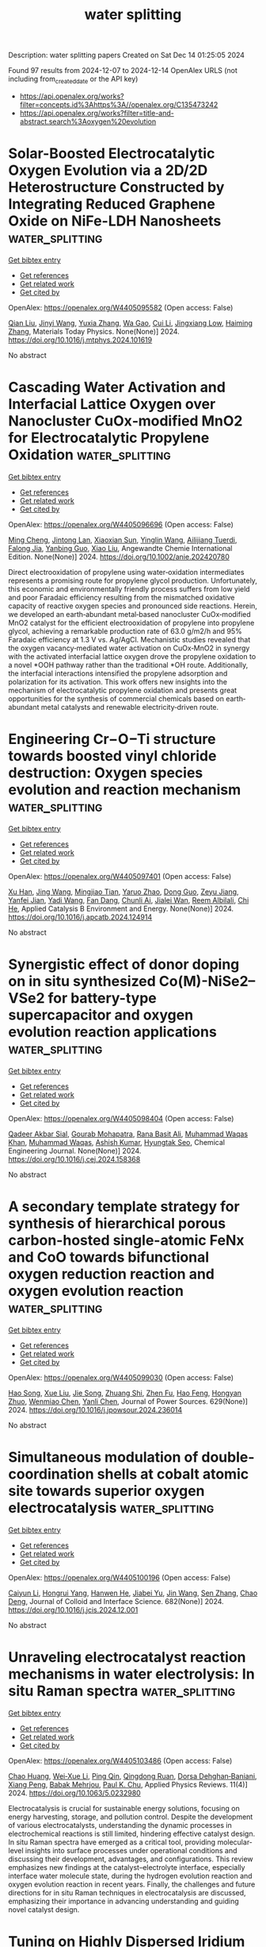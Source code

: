 #+TITLE: water splitting
Description: water splitting papers
Created on Sat Dec 14 01:25:05 2024

Found 97 results from 2024-12-07 to 2024-12-14
OpenAlex URLS (not including from_created_date or the API key)
- [[https://api.openalex.org/works?filter=concepts.id%3Ahttps%3A//openalex.org/C135473242]]
- [[https://api.openalex.org/works?filter=title-and-abstract.search%3Aoxygen%20evolution]]

* Solar-Boosted Electrocatalytic Oxygen Evolution via a 2D/2D Heterostructure Constructed by Integrating Reduced Graphene Oxide on NiFe-LDH Nanosheets  :water_splitting:
:PROPERTIES:
:UUID: https://openalex.org/W4405095582
:TOPICS: Electrocatalysts for Energy Conversion, Advanced Photocatalysis Techniques, Advanced battery technologies research
:PUBLICATION_DATE: 2024-12-01
:END:    
    
[[elisp:(doi-add-bibtex-entry "https://doi.org/10.1016/j.mtphys.2024.101619")][Get bibtex entry]] 

- [[elisp:(progn (xref--push-markers (current-buffer) (point)) (oa--referenced-works "https://openalex.org/W4405095582"))][Get references]]
- [[elisp:(progn (xref--push-markers (current-buffer) (point)) (oa--related-works "https://openalex.org/W4405095582"))][Get related work]]
- [[elisp:(progn (xref--push-markers (current-buffer) (point)) (oa--cited-by-works "https://openalex.org/W4405095582"))][Get cited by]]

OpenAlex: https://openalex.org/W4405095582 (Open access: False)
    
[[https://openalex.org/A5100318617][Qian Liu]], [[https://openalex.org/A5100758225][Jinyi Wang]], [[https://openalex.org/A5006240342][Yuxia Zhang]], [[https://openalex.org/A5033875361][Wa Gao]], [[https://openalex.org/A5111190117][Cui Li]], [[https://openalex.org/A5013361199][Jingxiang Low]], [[https://openalex.org/A5100600658][Haiming Zhang]], Materials Today Physics. None(None)] 2024. https://doi.org/10.1016/j.mtphys.2024.101619 
     
No abstract    

    

* Cascading Water Activation and Interfacial Lattice Oxygen over Nanocluster CuOx‐modified MnO2 for Electrocatalytic Propylene Oxidation  :water_splitting:
:PROPERTIES:
:UUID: https://openalex.org/W4405096696
:TOPICS: Catalytic Processes in Materials Science, Electrocatalysts for Energy Conversion, Copper-based nanomaterials and applications
:PUBLICATION_DATE: 2024-12-06
:END:    
    
[[elisp:(doi-add-bibtex-entry "https://doi.org/10.1002/anie.202420780")][Get bibtex entry]] 

- [[elisp:(progn (xref--push-markers (current-buffer) (point)) (oa--referenced-works "https://openalex.org/W4405096696"))][Get references]]
- [[elisp:(progn (xref--push-markers (current-buffer) (point)) (oa--related-works "https://openalex.org/W4405096696"))][Get related work]]
- [[elisp:(progn (xref--push-markers (current-buffer) (point)) (oa--cited-by-works "https://openalex.org/W4405096696"))][Get cited by]]

OpenAlex: https://openalex.org/W4405096696 (Open access: False)
    
[[https://openalex.org/A5101441884][Ming Cheng]], [[https://openalex.org/A5052697928][Jintong Lan]], [[https://openalex.org/A5100509235][Xiaoxian Sun]], [[https://openalex.org/A5015581175][Yinglin Wang]], [[https://openalex.org/A5049258415][Ailijiang Tuerdi]], [[https://openalex.org/A5002324929][Falong Jia]], [[https://openalex.org/A5044960347][Yanbing Guo]], [[https://openalex.org/A5013391133][Xiao Liu]], Angewandte Chemie International Edition. None(None)] 2024. https://doi.org/10.1002/anie.202420780 
     
Direct electrooxidation of propylene using water‐oxidation intermediates represents a promising route for propylene glycol production. Unfortunately, this economic and environmentally friendly process suffers from low yield and poor Faradaic efficiency resulting from the mismatched oxidative capacity of reactive oxygen species and pronounced side reactions. Herein, we developed an earth‐abundant metal‐based nanocluster CuOx‐modified MnO2 catalyst for the efficient electrooxidation of propylene into propylene glycol, achieving a remarkable production rate of 63.0 g/m2/h and 95% Faradaic efficiency at 1.3 V vs. Ag/AgCl. Mechanistic studies revealed that the oxygen vacancy‐mediated water activation on CuOx‐MnO2 in synergy with the activated interfacial lattice oxygen drove the propylene oxidation to a novel *OOH pathway rather than the traditional *OH route. Additionally, the interfacial interactions intensified the propylene adsorption and polarization for its activation. This work offers new insights into the mechanism of electrocatalytic propylene oxidation and presents great opportunities for the synthesis of commercial chemicals based on earth‐abundant metal catalysts and renewable electricity‐driven route.    

    

* Engineering Cr−O−Ti structure towards boosted vinyl chloride destruction: Oxygen species evolution and reaction mechanism  :water_splitting:
:PROPERTIES:
:UUID: https://openalex.org/W4405097401
:TOPICS: Catalytic Processes in Materials Science, Catalysis and Oxidation Reactions, Catalysis and Hydrodesulfurization Studies
:PUBLICATION_DATE: 2024-12-01
:END:    
    
[[elisp:(doi-add-bibtex-entry "https://doi.org/10.1016/j.apcatb.2024.124914")][Get bibtex entry]] 

- [[elisp:(progn (xref--push-markers (current-buffer) (point)) (oa--referenced-works "https://openalex.org/W4405097401"))][Get references]]
- [[elisp:(progn (xref--push-markers (current-buffer) (point)) (oa--related-works "https://openalex.org/W4405097401"))][Get related work]]
- [[elisp:(progn (xref--push-markers (current-buffer) (point)) (oa--cited-by-works "https://openalex.org/W4405097401"))][Get cited by]]

OpenAlex: https://openalex.org/W4405097401 (Open access: False)
    
[[https://openalex.org/A5083585383][Xu Han]], [[https://openalex.org/A5100378741][Jing Wang]], [[https://openalex.org/A5062676491][Mingjiao Tian]], [[https://openalex.org/A5053282887][Yaruo Zhao]], [[https://openalex.org/A5100780955][Dong Guo]], [[https://openalex.org/A5086061176][Zeyu Jiang]], [[https://openalex.org/A5111007506][Yanfei Jian]], [[https://openalex.org/A5048032027][Yadi Wang]], [[https://openalex.org/A5040366859][Fan Dang]], [[https://openalex.org/A5095876587][Chunli Ai]], [[https://openalex.org/A5111234496][Jialei Wan]], [[https://openalex.org/A5007188554][Reem Albilali]], [[https://openalex.org/A5060946821][Chi He]], Applied Catalysis B Environment and Energy. None(None)] 2024. https://doi.org/10.1016/j.apcatb.2024.124914 
     
No abstract    

    

* Synergistic effect of donor doping on in situ synthesized Co(M)-NiSe2–VSe2 for battery-type supercapacitor and oxygen evolution reaction applications  :water_splitting:
:PROPERTIES:
:UUID: https://openalex.org/W4405098404
:TOPICS: Supercapacitor Materials and Fabrication, Electrocatalysts for Energy Conversion, Advanced battery technologies research
:PUBLICATION_DATE: 2024-12-01
:END:    
    
[[elisp:(doi-add-bibtex-entry "https://doi.org/10.1016/j.cej.2024.158368")][Get bibtex entry]] 

- [[elisp:(progn (xref--push-markers (current-buffer) (point)) (oa--referenced-works "https://openalex.org/W4405098404"))][Get references]]
- [[elisp:(progn (xref--push-markers (current-buffer) (point)) (oa--related-works "https://openalex.org/W4405098404"))][Get related work]]
- [[elisp:(progn (xref--push-markers (current-buffer) (point)) (oa--cited-by-works "https://openalex.org/W4405098404"))][Get cited by]]

OpenAlex: https://openalex.org/W4405098404 (Open access: False)
    
[[https://openalex.org/A5009712966][Qadeer Akbar Sial]], [[https://openalex.org/A5029482680][Gourab Mohapatra]], [[https://openalex.org/A5087967787][Rana Basit Ali]], [[https://openalex.org/A5101762547][Muhammad Waqas Khan]], [[https://openalex.org/A5100688282][Muhammad Waqas]], [[https://openalex.org/A5100325452][Ashish Kumar]], [[https://openalex.org/A5047449616][Hyungtak Seo]], Chemical Engineering Journal. None(None)] 2024. https://doi.org/10.1016/j.cej.2024.158368 
     
No abstract    

    

* A secondary template strategy for synthesis of hierarchical porous carbon-hosted single-atomic FeNx and CoO towards bifunctional oxygen reduction reaction and oxygen evolution reaction  :water_splitting:
:PROPERTIES:
:UUID: https://openalex.org/W4405099030
:TOPICS: Electrocatalysts for Energy Conversion, Fuel Cells and Related Materials, Electrochemical Analysis and Applications
:PUBLICATION_DATE: 2024-12-06
:END:    
    
[[elisp:(doi-add-bibtex-entry "https://doi.org/10.1016/j.jpowsour.2024.236014")][Get bibtex entry]] 

- [[elisp:(progn (xref--push-markers (current-buffer) (point)) (oa--referenced-works "https://openalex.org/W4405099030"))][Get references]]
- [[elisp:(progn (xref--push-markers (current-buffer) (point)) (oa--related-works "https://openalex.org/W4405099030"))][Get related work]]
- [[elisp:(progn (xref--push-markers (current-buffer) (point)) (oa--cited-by-works "https://openalex.org/W4405099030"))][Get cited by]]

OpenAlex: https://openalex.org/W4405099030 (Open access: False)
    
[[https://openalex.org/A5030028421][Hao Song]], [[https://openalex.org/A5108155542][Xue Liu]], [[https://openalex.org/A5100649077][Jie Song]], [[https://openalex.org/A5015366894][Zhuang Shi]], [[https://openalex.org/A5034871848][Zhen Fu]], [[https://openalex.org/A5100412584][Hao Feng]], [[https://openalex.org/A5079661540][Hongyan Zhuo]], [[https://openalex.org/A5073080176][Wenmiao Chen]], [[https://openalex.org/A5100602467][Yanli Chen]], Journal of Power Sources. 629(None)] 2024. https://doi.org/10.1016/j.jpowsour.2024.236014 
     
No abstract    

    

* Simultaneous modulation of double-coordination shells at cobalt atomic site towards superior oxygen electrocatalysis  :water_splitting:
:PROPERTIES:
:UUID: https://openalex.org/W4405100196
:TOPICS: Electrocatalysts for Energy Conversion, Catalytic Processes in Materials Science, Advanced battery technologies research
:PUBLICATION_DATE: 2024-12-06
:END:    
    
[[elisp:(doi-add-bibtex-entry "https://doi.org/10.1016/j.jcis.2024.12.001")][Get bibtex entry]] 

- [[elisp:(progn (xref--push-markers (current-buffer) (point)) (oa--referenced-works "https://openalex.org/W4405100196"))][Get references]]
- [[elisp:(progn (xref--push-markers (current-buffer) (point)) (oa--related-works "https://openalex.org/W4405100196"))][Get related work]]
- [[elisp:(progn (xref--push-markers (current-buffer) (point)) (oa--cited-by-works "https://openalex.org/W4405100196"))][Get cited by]]

OpenAlex: https://openalex.org/W4405100196 (Open access: False)
    
[[https://openalex.org/A5075277705][Caiyun Li]], [[https://openalex.org/A5101076866][Hongrui Yang]], [[https://openalex.org/A5108766377][Hanwen He]], [[https://openalex.org/A5112589492][Jiabei Yu]], [[https://openalex.org/A5100346225][Jin Wang]], [[https://openalex.org/A5100378885][Sen Zhang]], [[https://openalex.org/A5102009944][Chao Deng]], Journal of Colloid and Interface Science. 682(None)] 2024. https://doi.org/10.1016/j.jcis.2024.12.001 
     
No abstract    

    

* Unraveling electrocatalyst reaction mechanisms in water electrolysis: In situ Raman spectra  :water_splitting:
:PROPERTIES:
:UUID: https://openalex.org/W4405103486
:TOPICS: Electrocatalysts for Energy Conversion, Electrochemical Analysis and Applications, Advanced Photocatalysis Techniques
:PUBLICATION_DATE: 2024-12-01
:END:    
    
[[elisp:(doi-add-bibtex-entry "https://doi.org/10.1063/5.0232980")][Get bibtex entry]] 

- [[elisp:(progn (xref--push-markers (current-buffer) (point)) (oa--referenced-works "https://openalex.org/W4405103486"))][Get references]]
- [[elisp:(progn (xref--push-markers (current-buffer) (point)) (oa--related-works "https://openalex.org/W4405103486"))][Get related work]]
- [[elisp:(progn (xref--push-markers (current-buffer) (point)) (oa--cited-by-works "https://openalex.org/W4405103486"))][Get cited by]]

OpenAlex: https://openalex.org/W4405103486 (Open access: False)
    
[[https://openalex.org/A5011430809][Chao Huang]], [[https://openalex.org/A5055160391][Wei‐Xue Li]], [[https://openalex.org/A5029102835][Ping Qin]], [[https://openalex.org/A5031125052][Qingdong Ruan]], [[https://openalex.org/A5113909620][Dorsa Dehghan‐Baniani]], [[https://openalex.org/A5034476487][Xiang Peng]], [[https://openalex.org/A5014217171][Babak Mehrjou]], [[https://openalex.org/A5082656873][Paul K. Chu]], Applied Physics Reviews. 11(4)] 2024. https://doi.org/10.1063/5.0232980 
     
Electrocatalysis is crucial for sustainable energy solutions, focusing on energy harvesting, storage, and pollution control. Despite the development of various electrocatalysts, understanding the dynamic processes in electrochemical reactions is still limited, hindering effective catalyst design. In situ Raman spectra have emerged as a critical tool, providing molecular-level insights into surface processes under operational conditions and discussing their development, advantages, and configurations. This review emphasizes new findings at the catalyst–electrolyte interface, especially interface water molecule state, during the hydrogen evolution reaction and oxygen evolution reaction in recent years. Finally, the challenges and future directions for in situ Raman techniques in electrocatalysis are discussed, emphasizing their importance in advancing understanding and guiding novel catalyst design.    

    

* Tuning on Highly Dispersed Iridium on Antimony-Doped Tin Oxide with Strong Metal–Support Interaction for Oxygen Evolution Reaction  :water_splitting:
:PROPERTIES:
:UUID: https://openalex.org/W4405104921
:TOPICS: Electrocatalysts for Energy Conversion, Ammonia Synthesis and Nitrogen Reduction, Advanced battery technologies research
:PUBLICATION_DATE: 2024-12-06
:END:    
    
[[elisp:(doi-add-bibtex-entry "https://doi.org/10.1021/acsaem.4c02363")][Get bibtex entry]] 

- [[elisp:(progn (xref--push-markers (current-buffer) (point)) (oa--referenced-works "https://openalex.org/W4405104921"))][Get references]]
- [[elisp:(progn (xref--push-markers (current-buffer) (point)) (oa--related-works "https://openalex.org/W4405104921"))][Get related work]]
- [[elisp:(progn (xref--push-markers (current-buffer) (point)) (oa--cited-by-works "https://openalex.org/W4405104921"))][Get cited by]]

OpenAlex: https://openalex.org/W4405104921 (Open access: False)
    
[[https://openalex.org/A5037679725][Inayat Ali Khan]], [[https://openalex.org/A5044593278][P. Morgen]], [[https://openalex.org/A5028577447][Raghunandan Sharma]], [[https://openalex.org/A5032516491][Shuang Ma Andersen]], ACS Applied Energy Materials. None(None)] 2024. https://doi.org/10.1021/acsaem.4c02363 
     
In the present study, we used a simple and efficient microwave-assisted NaBH4 reduction method to generate unsupported and antimony-doped tin oxide (ATO)-supported metallic iridium nanoparticles (Ir-NPs). The effects of pretreatment on the support and iridium precursor oxidation state in two different salts (IrCl3·nH2O and (NH4)2IrCl6) were investigated to produce efficient and stable electrocatalysts for oxygen evolution reaction (OER) in acidic electrolysis. Electrocatalysts with an Ir loading of 40 wt % supported on pristine ATO and acid-treated ATO were synthesized, and the performance was compared with the unsupported, synthesized, and commercial electrocatalysts. The Ir-NPs loaded on the support surface with 98% reaction yield and narrow size distribution, while without the support, somewhat agglomerated Ir-NPs were generated. A strong metal–support electron interaction at the junction of the Ir support, promoting the electrocatalyst stability and activity, was achieved for the supported electrocatalysts obtained from both precursors. The best electrocatalyst has demonstrated an excellent OER activity of 597 A gIr–1 compared to that of 305 A gIr–1 for a commercial IrO2 benchmark and a high potentiodynamic accelerated stress test stability (OER activity retention: 76% compared to 31% for commercial IrO2). The superior electrochemical performance can be attributed to the prereaction strong adsorption of the iridium precursor on the support surface, resulting in postreaction highly dispersed small NPs over the support surface generating strong metal–support interaction at the junction of Ir-ATO.AT.    

    

* Dynamic-Cycling Zinc Sites Promote Ruthenium Oxide for Sub-Ampere Electrochemical Water Oxidation  :water_splitting:
:PROPERTIES:
:UUID: https://openalex.org/W4405113290
:TOPICS: Electrocatalysts for Energy Conversion, Advanced battery technologies research, Fuel Cells and Related Materials
:PUBLICATION_DATE: 2024-12-06
:END:    
    
[[elisp:(doi-add-bibtex-entry "https://doi.org/10.1021/acs.nanolett.4c04485")][Get bibtex entry]] 

- [[elisp:(progn (xref--push-markers (current-buffer) (point)) (oa--referenced-works "https://openalex.org/W4405113290"))][Get references]]
- [[elisp:(progn (xref--push-markers (current-buffer) (point)) (oa--related-works "https://openalex.org/W4405113290"))][Get related work]]
- [[elisp:(progn (xref--push-markers (current-buffer) (point)) (oa--cited-by-works "https://openalex.org/W4405113290"))][Get cited by]]

OpenAlex: https://openalex.org/W4405113290 (Open access: False)
    
[[https://openalex.org/A5109641338][Meihuan Liu]], [[https://openalex.org/A5101774813][Xiaoxia Chen]], [[https://openalex.org/A5100413189][Shiyu Li]], [[https://openalex.org/A5060589477][C.Y. Ni]], [[https://openalex.org/A5066220900][Yiwen Chen]], [[https://openalex.org/A5035972174][Hui Su]], Nano Letters. None(None)] 2024. https://doi.org/10.1021/acs.nanolett.4c04485 
     
Although iridium-based electrocatalysts are commonly regarded as the sole stable operating acidic oxygen evolution reaction (OER) catalysts in proton-exchange membrane water electrolysis (PEMWE) devices, their exorbitant cost and scarcity severely restrict their widespread application. Herein, we introduce a promising alternative to iridium: zinc-doped ruthenium dioxide (TE-Zn/RuO2), which exhibits remarkable and enduring activity for acidic OER. In situ characterizations elucidate that the dynamic cycling of zinc dopants serves as both electron acceptors and donors, facilitating the activation of Ru sites at low overpotentials while thwarting peroxidation at high overpotentials, thus concurrently achieving heightened activity and robust stability. Additionally, the incorporation of zinc induces weakened Ru–O covalency, thereby stabling *OOH intermediates and instigating a sustained adsorbate evolution mechanism, dramatically stabilizing the RuO2 lattice. Importantly, the TE-Zn/RuO2 catalyst as an anode exhibits good stability over 300 h at a water-splitting current of 500 mA cm–2 in the PEMWE device, underscoring its considerable promise for practical applications.    

    

* Electrocatalytic Stability over Ruthenium‐Based Catalysts for Proton Exchange Membrane Water Electrolysis  :water_splitting:
:PROPERTIES:
:UUID: https://openalex.org/W4405115695
:TOPICS: Electrocatalysts for Energy Conversion, Fuel Cells and Related Materials, Hybrid Renewable Energy Systems
:PUBLICATION_DATE: 2024-12-06
:END:    
    
[[elisp:(doi-add-bibtex-entry "https://doi.org/10.1002/cctc.202401707")][Get bibtex entry]] 

- [[elisp:(progn (xref--push-markers (current-buffer) (point)) (oa--referenced-works "https://openalex.org/W4405115695"))][Get references]]
- [[elisp:(progn (xref--push-markers (current-buffer) (point)) (oa--related-works "https://openalex.org/W4405115695"))][Get related work]]
- [[elisp:(progn (xref--push-markers (current-buffer) (point)) (oa--cited-by-works "https://openalex.org/W4405115695"))][Get cited by]]

OpenAlex: https://openalex.org/W4405115695 (Open access: False)
    
[[https://openalex.org/A5006297542][Yu Zhang]], [[https://openalex.org/A5058921352][Wenwen Huang]], [[https://openalex.org/A5058501731][Hehe Wei]], ChemCatChem. None(None)] 2024. https://doi.org/10.1002/cctc.202401707 
     
Achieving large‐scale, low‐cost hydrogen production through proton exchange membrane water electrolysis (PEMWE) is a key strategic direction in the energy revolution. However, the high potential of oxygen evolution reaction (OER) and acidic environment seriously limit hydrogen production efficiency. RuO2‐based catalysts have garnered significant attention due to their unique electronic structure and exceptional activity in the OER. Nevertheless, their durability remains insufficient for long‐term PEMWE and hydrogen generation. This paper explores the fundamental causes of catalyst degradation and strategies to enhance catalyst stability under different reaction pathways. Additionally, the importance of PEMWE components, including bipolar plates and membrane electrode assemblies, in improving system stability and efficiency is emphasized, highlighting their role in large‐scale applications of PEMWE. Looking forward, research efforts should prioritize the optimization of both catalysts and system components to achieve a balance between performance, cost, and long‐term durability. By addressing these factors, we can unlock the full potential of PEMWE technology and make hydrogen a viable, large‐scale solution for clean energy production.    

    

* Exploring the hierarchical Pd13Cu3S7/rGO flower for improved oxygen evolution reactions in alkaline medium  :water_splitting:
:PROPERTIES:
:UUID: https://openalex.org/W4405120603
:TOPICS: Electrocatalysts for Energy Conversion, Advanced Memory and Neural Computing, Perovskite Materials and Applications
:PUBLICATION_DATE: 2024-12-01
:END:    
    
[[elisp:(doi-add-bibtex-entry "https://doi.org/10.1016/j.diamond.2024.111851")][Get bibtex entry]] 

- [[elisp:(progn (xref--push-markers (current-buffer) (point)) (oa--referenced-works "https://openalex.org/W4405120603"))][Get references]]
- [[elisp:(progn (xref--push-markers (current-buffer) (point)) (oa--related-works "https://openalex.org/W4405120603"))][Get related work]]
- [[elisp:(progn (xref--push-markers (current-buffer) (point)) (oa--cited-by-works "https://openalex.org/W4405120603"))][Get cited by]]

OpenAlex: https://openalex.org/W4405120603 (Open access: False)
    
[[https://openalex.org/A5063296957][Noha Al-Qasmi]], [[https://openalex.org/A5102447150][Mahvish Khan]], [[https://openalex.org/A5024726175][Saif Khan]], [[https://openalex.org/A5078061306][Zarah I. Alzahrani]], [[https://openalex.org/A5089262422][Mohammad Shariq]], [[https://openalex.org/A5102946816][Bhupender Kumar]], [[https://openalex.org/A5053008837][Shafiul Haque]], [[https://openalex.org/A5014110841][Sundeep Bhagwath]], [[https://openalex.org/A5015794443][Kurian Punnoose]], Diamond and Related Materials. None(None)] 2024. https://doi.org/10.1016/j.diamond.2024.111851 
     
No abstract    

    

* Quantifying the Reduction of Kinetic Overpotential on Magnetic Electrocatalysts under Magnetic Fields  :water_splitting:
:PROPERTIES:
:UUID: https://openalex.org/W4405123781
:TOPICS: Electrocatalysts for Energy Conversion, Advanced battery technologies research, Electrochemical Analysis and Applications
:PUBLICATION_DATE: 2024-12-06
:END:    
    
[[elisp:(doi-add-bibtex-entry "https://doi.org/10.26434/chemrxiv-2024-4rlmq")][Get bibtex entry]] 

- [[elisp:(progn (xref--push-markers (current-buffer) (point)) (oa--referenced-works "https://openalex.org/W4405123781"))][Get references]]
- [[elisp:(progn (xref--push-markers (current-buffer) (point)) (oa--related-works "https://openalex.org/W4405123781"))][Get related work]]
- [[elisp:(progn (xref--push-markers (current-buffer) (point)) (oa--cited-by-works "https://openalex.org/W4405123781"))][Get cited by]]

OpenAlex: https://openalex.org/W4405123781 (Open access: True)
    
[[https://openalex.org/A5105839616][Yu Xia]], [[https://openalex.org/A5056048192][Weiyuan Chen]], [[https://openalex.org/A5034771925][Priscila Vensaus]], [[https://openalex.org/A5009000579][Yunchang Liang]], [[https://openalex.org/A5032265253][Magalı́ Lingenfelder]], [[https://openalex.org/A5017804119][Wenbo Ju]], No host. None(None)] 2024. https://doi.org/10.26434/chemrxiv-2024-4rlmq  ([[https://chemrxiv.org/engage/api-gateway/chemrxiv/assets/orp/resource/item/674e92f47be152b1d0c1cfc2/original/quantifying-the-reduction-of-kinetic-overpotential-on-magnetic-electrocatalysts-under-magnetic-fields.pdf][pdf]])
     
The direct enhancement of electrocatalytic oxygen evolution reaction (OER) by a magnetic field is a novel strategy for high-efficiency alkaline water electrolysers. The influence of a magnetic field on either electrochemical equilibria or electron-transfer kinetics remains controversial, partially due to the difficulty of eliminating the mass-transfer related effects. In this work, a magneto-electrochemical system, which contains a thin-layer flow cell allowing a forced convection flow, is designed to decouple the magnetic effects on mass transfer from those on the reaction kinetics. When OER is catalyzed by magnetic materials, the active species on the surface, rather than the composition and magnetic property of the bulk material, determine the magneto-enhancement of the reaction kinetics. The enhancement at monometallic active sites follow the order Ni3+ < Co3+ < Fe3+, corresponding to the change in kinetic overpotential (ΔEk) of 2.7, 18.8, and 42.9 mV at 1 mA·cm-2, respectively. It was assumed that a magnetic field acts on the spin moments of active sites, leading to variations in the d-band center and the electrochemical equilibria. Here we show that the magneto-enhancement follows the same trend of the average spin moments in the order Ni < Co < Fe. Thus, the spin state of active sites determines the ΔEk on magnetic electrocatalysts.    

    

* Atomically Dispersed Mn‐Doped Ru@RuO2 Core/Shell Nanostructure with High Acidic Water Oxidation Performance Arising from Multiple Synergies  :water_splitting:
:PROPERTIES:
:UUID: https://openalex.org/W4405124835
:TOPICS: Electrocatalysts for Energy Conversion, Advanced battery technologies research, Fuel Cells and Related Materials
:PUBLICATION_DATE: 2024-12-05
:END:    
    
[[elisp:(doi-add-bibtex-entry "https://doi.org/10.1002/smll.202406353")][Get bibtex entry]] 

- [[elisp:(progn (xref--push-markers (current-buffer) (point)) (oa--referenced-works "https://openalex.org/W4405124835"))][Get references]]
- [[elisp:(progn (xref--push-markers (current-buffer) (point)) (oa--related-works "https://openalex.org/W4405124835"))][Get related work]]
- [[elisp:(progn (xref--push-markers (current-buffer) (point)) (oa--cited-by-works "https://openalex.org/W4405124835"))][Get cited by]]

OpenAlex: https://openalex.org/W4405124835 (Open access: False)
    
[[https://openalex.org/A5102171885][Haibin Ma]], [[https://openalex.org/A5084698304][Jun Zhou]], [[https://openalex.org/A5026072485][Yang Zhao]], [[https://openalex.org/A5100762074][Shijie Wang]], [[https://openalex.org/A5003964217][Zhiwei Hu]], [[https://openalex.org/A5060759067][Jiwei Ma]], [[https://openalex.org/A5051663103][Hongfei Cheng]], Small. None(None)] 2024. https://doi.org/10.1002/smll.202406353 
     
Abstract The high overpotential and unsatisfactory stability of RuO 2 ‐based catalysts seriously hinder their application in acidic oxygen evolution reaction (OER). Herein, a Ru@RuO 2 core/shell catalyst doped with atomically dispersed Mn species, denoted as Ru@Mn‐RuO 2 , is reported, which is prepared by a facile one‐pot method. Detailed structural characterizations confirm that Mn is homogeneously and atomically distributed in RuO 2 shell, which causes lattice contraction of RuO 2 . The as‐prepared Ru@Mn‐RuO 2 exhibits a very low overpotential of 190 mV at the current density of 10 mA cm −2 and an excellent stability of 360 h, far surpassing the control samples Ru@RuO 2 without atomically dispersed Mn dopants and home‐made RuO 2 nanoparticles without metallic Ru core. With the further assistance of density functional theory calculations, the enhanced OER activity of Ru@Mn‐RuO 2 is attributed to multiple synergistic effects, including the MnO x ‐Ru (oxide shell) synergy, MnO x ‐Ru (metal core) synergy, and the Ru (core)‐RuO 2 (shell) synergy. Besides, the atomically dispersed Mn doping can increase the formation energy of soluble Ru cations, thus leading to the excellent stability of the Ru@Mn‐RuO 2 catalyst. This work shines light on the design of electrocatalysts with multiple synergistic effects towards efficient acid water splitting.    

    

* A Molecular Catalyst‐Driven Sustainable Zinc‐Air Battery Assembly  :water_splitting:
:PROPERTIES:
:UUID: https://openalex.org/W4405124916
:TOPICS: Advanced battery technologies research, Electrocatalysts for Energy Conversion, Fuel Cells and Related Materials
:PUBLICATION_DATE: 2024-12-05
:END:    
    
[[elisp:(doi-add-bibtex-entry "https://doi.org/10.1002/smll.202411021")][Get bibtex entry]] 

- [[elisp:(progn (xref--push-markers (current-buffer) (point)) (oa--referenced-works "https://openalex.org/W4405124916"))][Get references]]
- [[elisp:(progn (xref--push-markers (current-buffer) (point)) (oa--related-works "https://openalex.org/W4405124916"))][Get related work]]
- [[elisp:(progn (xref--push-markers (current-buffer) (point)) (oa--cited-by-works "https://openalex.org/W4405124916"))][Get cited by]]

OpenAlex: https://openalex.org/W4405124916 (Open access: True)
    
[[https://openalex.org/A5089491454][Sukanta Saha]], [[https://openalex.org/A5042436410][Sampurna Mitra]], [[https://openalex.org/A5101401121][Yashwant Pratap Kharwar]], [[https://openalex.org/A5062431371][Harshini V. Annadata]], [[https://openalex.org/A5041759132][Soumyabrata Roy]], [[https://openalex.org/A5005081322][Arnab Dutta]], Small. None(None)] 2024. https://doi.org/10.1002/smll.202411021  ([[https://onlinelibrary.wiley.com/doi/pdfdirect/10.1002/smll.202411021][pdf]])
     
Bidirectional oxygen reduction reaction (ORR) and oxygen evolution reaction (OER) electrocatalysts are key for molecular oxygen-centric renewable energy transduction via metal-air batteries. Here, a molecular cobalt complex is covalently tethered on a strategically functionalized silica surface that displayed both ORR and OER in alkaline media. The detailed X-ray absorbance spectroscopy (XAS) studies indicate that this catalyst retains its intrinsic molecular features while playing a central role during bidirectional electrocatalysis and demonstrating a relatively lower energy gap between O    

    

* Α-Fe2wo6: A New High Efficient Electrocatalyst for Oxygen Evolution Reaction  :water_splitting:
:PROPERTIES:
:UUID: https://openalex.org/W4405125856
:TOPICS: Electrocatalysts for Energy Conversion, Fuel Cells and Related Materials, Machine Learning in Materials Science
:PUBLICATION_DATE: 2024-01-01
:END:    
    
[[elisp:(doi-add-bibtex-entry "https://doi.org/10.2139/ssrn.5046872")][Get bibtex entry]] 

- [[elisp:(progn (xref--push-markers (current-buffer) (point)) (oa--referenced-works "https://openalex.org/W4405125856"))][Get references]]
- [[elisp:(progn (xref--push-markers (current-buffer) (point)) (oa--related-works "https://openalex.org/W4405125856"))][Get related work]]
- [[elisp:(progn (xref--push-markers (current-buffer) (point)) (oa--cited-by-works "https://openalex.org/W4405125856"))][Get cited by]]

OpenAlex: https://openalex.org/W4405125856 (Open access: False)
    
[[https://openalex.org/A5115037709][Olívia B. M. Aranha]], [[https://openalex.org/A5029685103][Thiago O. Pereira]], [[https://openalex.org/A5063219974][André Luiz Menezes de Oliveira]], [[https://openalex.org/A5048582626][Ricardo Francisco Alves]], [[https://openalex.org/A5027318673][Bruno Alessandro Silva Guedes de Lima]], [[https://openalex.org/A5069774051][Daniel A. Macedo]], [[https://openalex.org/A5089795646][I. M. G. Santos]], No host. None(None)] 2024. https://doi.org/10.2139/ssrn.5046872 
     
No abstract    

    

* Homologous Metal-Organic Complexes Reconstructed Oxy-Hydroxide Heterostructures as Efficient Oxygen Evolution Electrocatalysts  :water_splitting:
:PROPERTIES:
:UUID: https://openalex.org/W4405128380
:TOPICS: Electrocatalysts for Energy Conversion, Conducting polymers and applications, Electrochemical Analysis and Applications
:PUBLICATION_DATE: 2024-01-01
:END:    
    
[[elisp:(doi-add-bibtex-entry "https://doi.org/10.2139/ssrn.5047323")][Get bibtex entry]] 

- [[elisp:(progn (xref--push-markers (current-buffer) (point)) (oa--referenced-works "https://openalex.org/W4405128380"))][Get references]]
- [[elisp:(progn (xref--push-markers (current-buffer) (point)) (oa--related-works "https://openalex.org/W4405128380"))][Get related work]]
- [[elisp:(progn (xref--push-markers (current-buffer) (point)) (oa--cited-by-works "https://openalex.org/W4405128380"))][Get cited by]]

OpenAlex: https://openalex.org/W4405128380 (Open access: False)
    
[[https://openalex.org/A5088393616][Yuting Chen]], [[https://openalex.org/A5007976692][Haikuo Lan]], [[https://openalex.org/A5008356565][Weihua Tang]], [[https://openalex.org/A5026250597][Zhenyu Xiao]], [[https://openalex.org/A5004805684][Yunmei Du]], [[https://openalex.org/A5100389896][Kang Liu]], [[https://openalex.org/A5082571641][Jun Xing]], [[https://openalex.org/A5048731817][Zexing Wu]], [[https://openalex.org/A5058772567][Lei Wang]], No host. None(None)] 2024. https://doi.org/10.2139/ssrn.5047323 
     
No abstract    

    

* Space Confinement Effect of Carbon Coated Metal Nanoparticle on Oxygen Evolution Reaction  :water_splitting:
:PROPERTIES:
:UUID: https://openalex.org/W4405128729
:TOPICS: Catalytic Processes in Materials Science, Electrocatalysts for Energy Conversion
:PUBLICATION_DATE: 2024-01-01
:END:    
    
[[elisp:(doi-add-bibtex-entry "https://doi.org/10.2139/ssrn.5047374")][Get bibtex entry]] 

- [[elisp:(progn (xref--push-markers (current-buffer) (point)) (oa--referenced-works "https://openalex.org/W4405128729"))][Get references]]
- [[elisp:(progn (xref--push-markers (current-buffer) (point)) (oa--related-works "https://openalex.org/W4405128729"))][Get related work]]
- [[elisp:(progn (xref--push-markers (current-buffer) (point)) (oa--cited-by-works "https://openalex.org/W4405128729"))][Get cited by]]

OpenAlex: https://openalex.org/W4405128729 (Open access: False)
    
[[https://openalex.org/A5100452823][Xiaoyun Zhang]], [[https://openalex.org/A5021979231][Qingmin Yang]], [[https://openalex.org/A5013375455][Muxin Liu]], [[https://openalex.org/A5045587827][Jinlong Ge]], [[https://openalex.org/A5067124076][Yuqiao Wang]], No host. None(None)] 2024. https://doi.org/10.2139/ssrn.5047374 
     
No abstract    

    

* Oxygen Vacancy-Enhanced Piezo-Photocatalytic for Tetracycline Hydrochloride Degradation in Wastewater and H2 Evolution  :water_splitting:
:PROPERTIES:
:UUID: https://openalex.org/W4405128740
:TOPICS: Advanced Photocatalysis Techniques, Advanced biosensing and bioanalysis techniques, Biosensors and Analytical Detection
:PUBLICATION_DATE: 2024-01-01
:END:    
    
[[elisp:(doi-add-bibtex-entry "https://doi.org/10.2139/ssrn.5047393")][Get bibtex entry]] 

- [[elisp:(progn (xref--push-markers (current-buffer) (point)) (oa--referenced-works "https://openalex.org/W4405128740"))][Get references]]
- [[elisp:(progn (xref--push-markers (current-buffer) (point)) (oa--related-works "https://openalex.org/W4405128740"))][Get related work]]
- [[elisp:(progn (xref--push-markers (current-buffer) (point)) (oa--cited-by-works "https://openalex.org/W4405128740"))][Get cited by]]

OpenAlex: https://openalex.org/W4405128740 (Open access: False)
    
[[https://openalex.org/A5035642078][Erling Zhao]], [[https://openalex.org/A5103927329][Shuzhang Yang]], [[https://openalex.org/A5101834341][Ziyu Zhou]], [[https://openalex.org/A5041283534][Yuxuan Deng]], [[https://openalex.org/A5033779961][Xueqiang Qi]], [[https://openalex.org/A5101427273][Yonglin Liu]], [[https://openalex.org/A5100383272][Lin Liu]], [[https://openalex.org/A5110484239][Chuanxi Yang]], [[https://openalex.org/A5067309682][Yunlong Lan]], [[https://openalex.org/A5103753026][Bingchen Zhao]], [[https://openalex.org/A5100340918][Min Wang]], [[https://openalex.org/A5041132474][Weiliang Wang]], No host. None(None)] 2024. https://doi.org/10.2139/ssrn.5047393 
     
No abstract    

    

* Enhanced Charge Storage Performance and Electrocatalytic Oxygen Evolution Reaction Activity of Self-Grown Iron–Cobalt-Doped Nickel Oxide Nanoplates: An Example of the Synergistic Effect  :water_splitting:
:PROPERTIES:
:UUID: https://openalex.org/W4405128878
:TOPICS: Advanced battery technologies research, Electrocatalysts for Energy Conversion, Electrochemical Analysis and Applications
:PUBLICATION_DATE: 2024-12-07
:END:    
    
[[elisp:(doi-add-bibtex-entry "https://doi.org/10.1021/acs.energyfuels.4c04832")][Get bibtex entry]] 

- [[elisp:(progn (xref--push-markers (current-buffer) (point)) (oa--referenced-works "https://openalex.org/W4405128878"))][Get references]]
- [[elisp:(progn (xref--push-markers (current-buffer) (point)) (oa--related-works "https://openalex.org/W4405128878"))][Get related work]]
- [[elisp:(progn (xref--push-markers (current-buffer) (point)) (oa--cited-by-works "https://openalex.org/W4405128878"))][Get cited by]]

OpenAlex: https://openalex.org/W4405128878 (Open access: False)
    
[[https://openalex.org/A5114365484][Ahmed H. Al-Naggar]], [[https://openalex.org/A5059703385][Vijaykumar V. Jadhav]], [[https://openalex.org/A5088213123][Shoyebmohamad F. Shaikh]], [[https://openalex.org/A5077764724][Raisuddin Ali]], [[https://openalex.org/A5051435722][Rajaram S. Mane]], Energy & Fuels. None(None)] 2024. https://doi.org/10.1021/acs.energyfuels.4c04832 
     
The synergistic electrochemical properties of a rational design transition metal oxide can improve its efficiency. However, the optimal synergistic effect of transition metal oxide nanostructures toward energy storage and conversion is still unsatisfactory. Herein, a simple, efficient wet chemical synthesis method is promoted for the incorporation of iron and cobalt ions into the nickel oxide matrix as (Fe–Co-doped NiO), with excellent high energy storage and electrocatalytic OER performance. Importantly, the correlation between varying amounts of Fe–Co-doped NiO electrodes and catalysts with different surface morphologies, crystallographic phases, and electrochemical activities was investigated. Benefiting from strong synergistic action, rich oxygen vacancies, oxidation behavior, transferred ion diffusion, and morphology, the 5 wt % Fe and Co-doped NiO electrode (5 wt % Fe–Co–NiO) exhibit a better specific capacitance of 5419.3 F g–1 at a current density of 2 A g–1, which is better than that of the pristine NiO (530.4 F g–1). Similarly, a 5 wt % Fe–Co–NiO//5 wt % Fe–Co–NiO symmetric device provides a superb volumetric energy power density (47.9 Wh kg–1/545.8 WK g–1). It also demonstrates durable redox cycle life with 92.86% retention after 10,000 redox cycles scanned at a current density of 10 A g–1. At the same time, a panel consisting of 42 red light-emitting diodes (LEDs) with a voltage of approximately 1.5 V has been successfully illuminated for five min, exhibiting a high level of illumination intensity. This was accomplished by connecting two symmetric supercapacitor devices in series. This demonstrates the significance of the as-grown 5 wt % Fe–Co-doped NiO electrode for commercial applications. Furthermore, compared to the pristine NiO (680 mV and 146 mV s–1) catalyst, the 5 wt % Fe–Co–NiO electrocatalyst shows impressive intrinsic activity for the oxygen evolution reaction with an ultralow overpotential of 210 mV at 50 mA cm–2 and a small Tafel slope of 85.6 mV dec–1, approving the importance of bimetallic ion doping in water splitting activity. Additionally, the 5 wt % Fe–Co-doped NiO nanostructured catalyst presents the highest turn-on-frequency (1.64 s–1) and electrochemically active surface area (84.75 mF cm–2) values, thus indicating the specific efficacy of each active site. Also, a 5 wt % Fe–Co-doped NiO catalyst has maintained steady performance for more than 115 h. This work offers a deep understanding of the impact of optimal bimetallic doping through the synergistic effect on energy storage and water splitting performance of the NiO electrode/catalyst for commercial practices.    

    

* SrTi1-Ir O3 solid solution as a robust electrocatalyst for oxygen evolution reaction in proton exchange membrane water electrolyzers  :water_splitting:
:PROPERTIES:
:UUID: https://openalex.org/W4405129884
:TOPICS: Electrocatalysts for Energy Conversion, Fuel Cells and Related Materials, Hybrid Renewable Energy Systems
:PUBLICATION_DATE: 2024-12-07
:END:    
    
[[elisp:(doi-add-bibtex-entry "https://doi.org/10.1016/j.ijhydene.2024.12.013")][Get bibtex entry]] 

- [[elisp:(progn (xref--push-markers (current-buffer) (point)) (oa--referenced-works "https://openalex.org/W4405129884"))][Get references]]
- [[elisp:(progn (xref--push-markers (current-buffer) (point)) (oa--related-works "https://openalex.org/W4405129884"))][Get related work]]
- [[elisp:(progn (xref--push-markers (current-buffer) (point)) (oa--cited-by-works "https://openalex.org/W4405129884"))][Get cited by]]

OpenAlex: https://openalex.org/W4405129884 (Open access: False)
    
[[https://openalex.org/A5113422767][Cheng Yan]], [[https://openalex.org/A5101080146][Xiyu He]], [[https://openalex.org/A5057776769][Yunzhu Du]], [[https://openalex.org/A5100738411][Jing Li]], [[https://openalex.org/A5113190530][Yongjian Su]], [[https://openalex.org/A5107856093][Jiewei Yin]], [[https://openalex.org/A5032406668][Qiaodan Hu]], [[https://openalex.org/A5050265668][Fan Yang]], [[https://openalex.org/A5048609660][Junliang Zhang]], International Journal of Hydrogen Energy. 97(None)] 2024. https://doi.org/10.1016/j.ijhydene.2024.12.013 
     
No abstract    

    

* High-performance aqueous zinc-ion hybrid micro-supercapacitors enabled by oxygen-rich functionalised MXene nanofibres  :water_splitting:
:PROPERTIES:
:UUID: https://openalex.org/W4405133476
:TOPICS: MXene and MAX Phase Materials, Supercapacitor Materials and Fabrication, Advancements in Battery Materials
:PUBLICATION_DATE: 2024-12-01
:END:    
    
[[elisp:(doi-add-bibtex-entry "https://doi.org/10.1016/j.jcis.2024.12.038")][Get bibtex entry]] 

- [[elisp:(progn (xref--push-markers (current-buffer) (point)) (oa--referenced-works "https://openalex.org/W4405133476"))][Get references]]
- [[elisp:(progn (xref--push-markers (current-buffer) (point)) (oa--related-works "https://openalex.org/W4405133476"))][Get related work]]
- [[elisp:(progn (xref--push-markers (current-buffer) (point)) (oa--cited-by-works "https://openalex.org/W4405133476"))][Get cited by]]

OpenAlex: https://openalex.org/W4405133476 (Open access: False)
    
[[https://openalex.org/A5088245314][Yamin Feng]], [[https://openalex.org/A5100444174][Weifeng Liu]], [[https://openalex.org/A5101456067][Haineng Bai]], [[https://openalex.org/A5100449321][Yan Zhang]], [[https://openalex.org/A5018363529][Yunxiao Du]], [[https://openalex.org/A5100714022][Yongqiang Liu]], [[https://openalex.org/A5058031863][Long Zhang]], Journal of Colloid and Interface Science. None(None)] 2024. https://doi.org/10.1016/j.jcis.2024.12.038 
     
No abstract    

    

* Solution Process–Based Facile Flame–Boosted Low‐Valence Transition Metal Doping on Pristine Oxide for Highly Enhanced Photoelectrochemical Solar Water Oxidation Reaction  :water_splitting:
:PROPERTIES:
:UUID: https://openalex.org/W4405138127
:TOPICS: Advanced Photocatalysis Techniques, Copper-based nanomaterials and applications, Iron oxide chemistry and applications
:PUBLICATION_DATE: 2024-12-07
:END:    
    
[[elisp:(doi-add-bibtex-entry "https://doi.org/10.1002/sus2.253")][Get bibtex entry]] 

- [[elisp:(progn (xref--push-markers (current-buffer) (point)) (oa--referenced-works "https://openalex.org/W4405138127"))][Get references]]
- [[elisp:(progn (xref--push-markers (current-buffer) (point)) (oa--related-works "https://openalex.org/W4405138127"))][Get related work]]
- [[elisp:(progn (xref--push-markers (current-buffer) (point)) (oa--cited-by-works "https://openalex.org/W4405138127"))][Get cited by]]

OpenAlex: https://openalex.org/W4405138127 (Open access: True)
    
[[https://openalex.org/A5090220694][Seung Hun Roh]], [[https://openalex.org/A5035626861][Eujin Kwak]], [[https://openalex.org/A5026287233][Won Tae Hong]], [[https://openalex.org/A5033181211][Chengkai Xia]], [[https://openalex.org/A5103067735][Sungsoon Kim]], [[https://openalex.org/A5017477007][Heeyeop Chae]], [[https://openalex.org/A5090891492][Xu Yu]], [[https://openalex.org/A5051937422][Wooseok Yang]], [[https://openalex.org/A5040193467][Jong Wook Park]], [[https://openalex.org/A5052472508][Jung Kyu Kim]], SusMat. None(None)] 2024. https://doi.org/10.1002/sus2.253 
     
ABSTRACT As for the high sustainable solar hydrogen production via water splitting, transition metal doping on an oxide photoanode in photoelectrochemical (PEC) cells has been recognized as an effective approach. However, conventional thermal‐diffusion‐mediated doping strategies face the challenge of resolving sluggish catalytic kinetics for oxygen evolution reaction (OER) and its practical utilization for the synthesis of photoanode films. Herein, we introduce facile ultrafast flame‐boosted doping of Mo into a BiVO 4 (FL MoBVO) film for 20 s to achieve an efficient PEC OER. Mo elements in a low‐valence state (i.e., Mo 6− δ ) and Mo 6+ are successfully doped into the photoanode, which manipulate the energy band structure, facilitating the downward shift of band edges and promoting the surface catalytic kinetics. Consequently, the flame‐boosted Mo‐doping results in superior PEC performance in a mild environment with neutral electrolyte without introducing any other additives or co‐catalysts, where the photocurrent density at 1.23 V RHE under 1 sun illumination in pH 7 is outstandingly enhanced, over 9‐fold higher than that of a pristine BiVO 4 . The flame‐boosted doping induces significantly enhanced photoexcited charge transport and catalytic reaction kinetics performances simultaneously. Our report provides the effective strategy boosting both the thermodynamic and kinetic charge migration properties for sustainable materials.    

    

* Enhanced oxygen evolution reaction performance of flower-like CoHS @NCDs through in-situ coupling of Nitrogen-Doped carbon dots and cobalt hydroxide nanosheets  :water_splitting:
:PROPERTIES:
:UUID: https://openalex.org/W4405143110
:TOPICS: Electrocatalysts for Energy Conversion, Electrochemical sensors and biosensors, Electrochemical Analysis and Applications
:PUBLICATION_DATE: 2024-12-01
:END:    
    
[[elisp:(doi-add-bibtex-entry "https://doi.org/10.1016/j.jelechem.2024.118858")][Get bibtex entry]] 

- [[elisp:(progn (xref--push-markers (current-buffer) (point)) (oa--referenced-works "https://openalex.org/W4405143110"))][Get references]]
- [[elisp:(progn (xref--push-markers (current-buffer) (point)) (oa--related-works "https://openalex.org/W4405143110"))][Get related work]]
- [[elisp:(progn (xref--push-markers (current-buffer) (point)) (oa--cited-by-works "https://openalex.org/W4405143110"))][Get cited by]]

OpenAlex: https://openalex.org/W4405143110 (Open access: False)
    
[[https://openalex.org/A5036479590][Yang Gao]], [[https://openalex.org/A5073979868][Haiyan Qi]], [[https://openalex.org/A5088996830][Tao Jing]], [[https://openalex.org/A5100361631][Jun Li]], [[https://openalex.org/A5009542409][Siqi Shen]], [[https://openalex.org/A5017233089][Qingxin Zeng]], [[https://openalex.org/A5102969830][Hongxu Zhao]], Journal of Electroanalytical Chemistry. None(None)] 2024. https://doi.org/10.1016/j.jelechem.2024.118858 
     
No abstract    

    

* Co/CoO hetero-nanoparticles incorporated into lignin-derived carbon nanofibers as a self-supported bifunctional oxygen electrocatalyst for rechargeable Zn-air batteries  :water_splitting:
:PROPERTIES:
:UUID: https://openalex.org/W4405143239
:TOPICS: Advanced battery technologies research, Electrocatalysts for Energy Conversion, Conducting polymers and applications
:PUBLICATION_DATE: 2024-12-07
:END:    
    
[[elisp:(doi-add-bibtex-entry "https://doi.org/10.1016/j.jcis.2024.12.035")][Get bibtex entry]] 

- [[elisp:(progn (xref--push-markers (current-buffer) (point)) (oa--referenced-works "https://openalex.org/W4405143239"))][Get references]]
- [[elisp:(progn (xref--push-markers (current-buffer) (point)) (oa--related-works "https://openalex.org/W4405143239"))][Get related work]]
- [[elisp:(progn (xref--push-markers (current-buffer) (point)) (oa--cited-by-works "https://openalex.org/W4405143239"))][Get cited by]]

OpenAlex: https://openalex.org/W4405143239 (Open access: False)
    
[[https://openalex.org/A5100335704][Yali Wang]], [[https://openalex.org/A5076655461][Ruihui Gan]], [[https://openalex.org/A5100612053][Xiaodong Shao]], [[https://openalex.org/A5051428645][Binting Dai]], [[https://openalex.org/A5101571236][Lin Ma]], [[https://openalex.org/A5111147567][Jinzheng Yang]], [[https://openalex.org/A5101874747][Jingli Shi]], [[https://openalex.org/A5071361024][Xiangwu Zhang]], [[https://openalex.org/A5100669768][Chang Ma]], [[https://openalex.org/A5019157212][Zhanshuang Jin]], Journal of Colloid and Interface Science. 682(None)] 2024. https://doi.org/10.1016/j.jcis.2024.12.035 
     
No abstract    

    

* MoS2@MWCNTs Core–shell Heterostructure for Enhanced Oxygen Evolution Reaction in Alkaline Water Electrolysis  :water_splitting:
:PROPERTIES:
:UUID: https://openalex.org/W4405165933
:TOPICS: Electrocatalysts for Energy Conversion, Fuel Cells and Related Materials, Advanced battery technologies research
:PUBLICATION_DATE: 2024-12-01
:END:    
    
[[elisp:(doi-add-bibtex-entry "https://doi.org/10.1016/j.jece.2024.115060")][Get bibtex entry]] 

- [[elisp:(progn (xref--push-markers (current-buffer) (point)) (oa--referenced-works "https://openalex.org/W4405165933"))][Get references]]
- [[elisp:(progn (xref--push-markers (current-buffer) (point)) (oa--related-works "https://openalex.org/W4405165933"))][Get related work]]
- [[elisp:(progn (xref--push-markers (current-buffer) (point)) (oa--cited-by-works "https://openalex.org/W4405165933"))][Get cited by]]

OpenAlex: https://openalex.org/W4405165933 (Open access: False)
    
[[https://openalex.org/A5114241872][Huu Thang Nguyen]], [[https://openalex.org/A5043109791][Kyu Yeon Jang]], [[https://openalex.org/A5102989058][Jin Goo Kim]], [[https://openalex.org/A5113422192][Kimin Chae]], [[https://openalex.org/A5085253892][Hye Bin Jung]], [[https://openalex.org/A5031401877][MinJoong Kim]], [[https://openalex.org/A5080424957][Chang‐Soo Lee]], [[https://openalex.org/A5102018865][Young‐Woo Lee]], [[https://openalex.org/A5053360364][Kyu‐Nam Jung]], [[https://openalex.org/A5100671067][Seung Woo Lee]], [[https://openalex.org/A5045489385][Hyun‐Seok Cho]], [[https://openalex.org/A5023819463][Hana Yoon]], [[https://openalex.org/A5101500728][Younghyun Cho]], Journal of environmental chemical engineering. None(None)] 2024. https://doi.org/10.1016/j.jece.2024.115060 
     
No abstract    

    

* Global-scale geo-evolutionary feedbacks: a tale by oxygen  :water_splitting:
:PROPERTIES:
:UUID: https://openalex.org/W4405171767
:TOPICS: Marine and coastal ecosystems, Ocean Acidification Effects and Responses, Marine Biology and Ecology Research
:PUBLICATION_DATE: 2024-12-01
:END:    
    
[[elisp:(doi-add-bibtex-entry "https://doi.org/10.1016/j.tree.2024.11.015")][Get bibtex entry]] 

- [[elisp:(progn (xref--push-markers (current-buffer) (point)) (oa--referenced-works "https://openalex.org/W4405171767"))][Get references]]
- [[elisp:(progn (xref--push-markers (current-buffer) (point)) (oa--related-works "https://openalex.org/W4405171767"))][Get related work]]
- [[elisp:(progn (xref--push-markers (current-buffer) (point)) (oa--cited-by-works "https://openalex.org/W4405171767"))][Get cited by]]

OpenAlex: https://openalex.org/W4405171767 (Open access: False)
    
[[https://openalex.org/A5082796557][Xin‐Yi Chu]], [[https://openalex.org/A5100412608][Hongyu Zhang]], Trends in Ecology & Evolution. None(None)] 2024. https://doi.org/10.1016/j.tree.2024.11.015 
     
No abstract    

    

* Ni-Co-O anodes for the alkaline oxygen evolution reaction: Multistage electrode optimization and plasma-assisted activity enhancement enabled by a coherent workflow  :water_splitting:
:PROPERTIES:
:UUID: https://openalex.org/W4405171876
:TOPICS: Electrocatalysts for Energy Conversion, Electrochemical Analysis and Applications, Advanced Memory and Neural Computing
:PUBLICATION_DATE: 2024-12-09
:END:    
    
[[elisp:(doi-add-bibtex-entry "https://doi.org/10.31224/4205")][Get bibtex entry]] 

- [[elisp:(progn (xref--push-markers (current-buffer) (point)) (oa--referenced-works "https://openalex.org/W4405171876"))][Get references]]
- [[elisp:(progn (xref--push-markers (current-buffer) (point)) (oa--related-works "https://openalex.org/W4405171876"))][Get related work]]
- [[elisp:(progn (xref--push-markers (current-buffer) (point)) (oa--cited-by-works "https://openalex.org/W4405171876"))][Get cited by]]

OpenAlex: https://openalex.org/W4405171876 (Open access: True)
    
[[https://openalex.org/A5025930612][Vineetha Vinayakumar]], [[https://openalex.org/A5101881137][Thomas Wagner]], [[https://openalex.org/A5006249717][Christian Marcks]], [[https://openalex.org/A5052449351][Jacob Johny]], [[https://openalex.org/A5072309973][Garlef Wartner]], [[https://openalex.org/A5061166184][Marc F. Tesch]], [[https://openalex.org/A5034471811][Ioannis Spanos]], [[https://openalex.org/A5001691847][A. Ghafari]], [[https://openalex.org/A5041070012][Adarsh Jain]], [[https://openalex.org/A5000457069][Oleg Prymak]], [[https://openalex.org/A5072778758][Ignacio Sanjuán]], [[https://openalex.org/A5093725590][Ahammed Suhail Odungat]], [[https://openalex.org/A5076138207][Osama Anwar]], [[https://openalex.org/A5052683041][Mohit Chatwani]], [[https://openalex.org/A5046311211][A Rodriguez Jose]], [[https://openalex.org/A5090874783][Vimanshu Chanda]], [[https://openalex.org/A5107063313][Axel Knop‐Gericke]], [[https://openalex.org/A5082583063][Corina Andronescu]], [[https://openalex.org/A5057402984][Anna K. Mechler]], [[https://openalex.org/A5068259302][Nicolas Wöhrl]], [[https://openalex.org/A5062824606][Doris Segets]], No host. None(None)] 2024. https://doi.org/10.31224/4205 
     
Ni-Co-based oxides (Ni-Co-O) are promising oxygen evolution reaction (OER) catalysts due to their adaptable structures, affordability, abundance, and strong electrochemical performance. While various studies explored the structure-activity relationships and OER mechanisms in these catalysts, comprehensive anode development requires a systematic workflow covering all stages of catalyst optimization. Here, we present an integrated approach for characterizing commercial Ni-Co-O nanomaterials using a combination of analytics during processing, in operando, and post-catalysis to gain insights into parameters influencing anode performance. Key findings include the critical impact of catalyst ink optimization through solvent matrix screening, enabling high-quality electrode layers via ultrasonic spray coating on Ni plates. These Ni-Co-O layers, tested as anodes in alkaline OER, were further enhanced by plasma post-processing, resulting in binder-free surfaces with increased porosity and wettability compared to untreated samples. Notably, plasma treatment also promoted a more redox reversible catalyst structure, improved Fe uptake efficiency, and led to a significantly enhanced OER activity by reducing the overpotential by ~43 mV at 100 mA/cm² compared to untreated samples. Our study highlights the importance of a holistic evaluation approach, from catalyst powder to post-mortem analysis, that enabled us to discover how plasma post-processing can yield binder-free electrodes with superior electrochemical properties.    

    

* In-situ construction of 2D β-Co(OH)2 nanosheets hybridized with 1D N-doped carbon nanotubes as efficient bifunctional electrocatalyst for oxygen reduction and evolution reactions  :water_splitting:
:PROPERTIES:
:UUID: https://openalex.org/W4405172982
:TOPICS: Electrocatalysts for Energy Conversion, Electrochemical Analysis and Applications, Fuel Cells and Related Materials
:PUBLICATION_DATE: 2024-12-01
:END:    
    
[[elisp:(doi-add-bibtex-entry "https://doi.org/10.1016/j.cej.2024.158437")][Get bibtex entry]] 

- [[elisp:(progn (xref--push-markers (current-buffer) (point)) (oa--referenced-works "https://openalex.org/W4405172982"))][Get references]]
- [[elisp:(progn (xref--push-markers (current-buffer) (point)) (oa--related-works "https://openalex.org/W4405172982"))][Get related work]]
- [[elisp:(progn (xref--push-markers (current-buffer) (point)) (oa--cited-by-works "https://openalex.org/W4405172982"))][Get cited by]]

OpenAlex: https://openalex.org/W4405172982 (Open access: False)
    
[[https://openalex.org/A5082117830][Xiaojin Yin]], [[https://openalex.org/A5024138560][Wenhao Xi]], [[https://openalex.org/A5100429750][Pan Wang]], [[https://openalex.org/A5113387007][Tongchen Wu]], [[https://openalex.org/A5102011332][Peide Liu]], [[https://openalex.org/A5040506737][Bifen Gao]], [[https://openalex.org/A5063350048][Yun Zheng]], [[https://openalex.org/A5101529806][Bi‐Zhou Lin]], Chemical Engineering Journal. None(None)] 2024. https://doi.org/10.1016/j.cej.2024.158437 
     
No abstract    

    

* Enhanced oxygen evolution reaction via CuO@N-doped carbon nanostructures: a facile synthesis and electrocatalytic investigation  :water_splitting:
:PROPERTIES:
:UUID: https://openalex.org/W4405173425
:TOPICS: Electrocatalysts for Energy Conversion, Electrochemical Analysis and Applications, Advanced Memory and Neural Computing
:PUBLICATION_DATE: 2024-12-09
:END:    
    
[[elisp:(doi-add-bibtex-entry "https://doi.org/10.1007/s11164-024-05465-5")][Get bibtex entry]] 

- [[elisp:(progn (xref--push-markers (current-buffer) (point)) (oa--referenced-works "https://openalex.org/W4405173425"))][Get references]]
- [[elisp:(progn (xref--push-markers (current-buffer) (point)) (oa--related-works "https://openalex.org/W4405173425"))][Get related work]]
- [[elisp:(progn (xref--push-markers (current-buffer) (point)) (oa--cited-by-works "https://openalex.org/W4405173425"))][Get cited by]]

OpenAlex: https://openalex.org/W4405173425 (Open access: False)
    
[[https://openalex.org/A5077041141][Sahariya Priya]], [[https://openalex.org/A5009070466][Prarthana Srivastava]], [[https://openalex.org/A5115042559][Gollapalli Veera Satya Srinivas]], [[https://openalex.org/A5025836373][Sudipta Banerjee]], [[https://openalex.org/A5023573813][Amanullah Fatehmulla]], [[https://openalex.org/A5113891857][A. Haldar]], Research on Chemical Intermediates. None(None)] 2024. https://doi.org/10.1007/s11164-024-05465-5 
     
No abstract    

    

* Multitasking-Effect Ca Ions Triggered Symmetry-Breaking of RuO2 Coordination for Acidic Oxygen Evolution Reaction  :water_splitting:
:PROPERTIES:
:UUID: https://openalex.org/W4405186134
:TOPICS: Electrocatalysts for Energy Conversion, Machine Learning in Materials Science, Fuel Cells and Related Materials
:PUBLICATION_DATE: 2024-12-09
:END:    
    
[[elisp:(doi-add-bibtex-entry "https://doi.org/10.1021/acs.nanolett.4c05139")][Get bibtex entry]] 

- [[elisp:(progn (xref--push-markers (current-buffer) (point)) (oa--referenced-works "https://openalex.org/W4405186134"))][Get references]]
- [[elisp:(progn (xref--push-markers (current-buffer) (point)) (oa--related-works "https://openalex.org/W4405186134"))][Get related work]]
- [[elisp:(progn (xref--push-markers (current-buffer) (point)) (oa--cited-by-works "https://openalex.org/W4405186134"))][Get cited by]]

OpenAlex: https://openalex.org/W4405186134 (Open access: False)
    
[[https://openalex.org/A5110378924][Xu Zou]], [[https://openalex.org/A5100330782][Zhenyu Li]], [[https://openalex.org/A5101885875][Qing Liang]], [[https://openalex.org/A5008664656][Fuxi Liu]], [[https://openalex.org/A5085147638][Tiantian Xu]], [[https://openalex.org/A5067554764][Kexin Song]], [[https://openalex.org/A5071082922][Jiang Zhou]], [[https://openalex.org/A5100441678][Wei Zhang]], [[https://openalex.org/A5108050913][Weitao Zheng]], Nano Letters. None(None)] 2024. https://doi.org/10.1021/acs.nanolett.4c05139 
     
The development of highly active and stable electrocatalysts for the acid oxygen evolution reaction (OER) is both appealing and challenging. The generation of defects is an emerging strategy for improving the water oxidation efficiency. Herein, we introduced multitasking Ca ions to trigger oxygen vacancies in RuO    

    

* Metallic ruthenium and ruthenium oxide heterojunctions boost acidic oxygen evolution reaction activity and durability  :water_splitting:
:PROPERTIES:
:UUID: https://openalex.org/W4405188128
:TOPICS: Electrocatalysts for Energy Conversion, Electrochemical Analysis and Applications, Fuel Cells and Related Materials
:PUBLICATION_DATE: 2024-12-01
:END:    
    
[[elisp:(doi-add-bibtex-entry "https://doi.org/10.1016/j.electacta.2024.145442")][Get bibtex entry]] 

- [[elisp:(progn (xref--push-markers (current-buffer) (point)) (oa--referenced-works "https://openalex.org/W4405188128"))][Get references]]
- [[elisp:(progn (xref--push-markers (current-buffer) (point)) (oa--related-works "https://openalex.org/W4405188128"))][Get related work]]
- [[elisp:(progn (xref--push-markers (current-buffer) (point)) (oa--cited-by-works "https://openalex.org/W4405188128"))][Get cited by]]

OpenAlex: https://openalex.org/W4405188128 (Open access: False)
    
[[https://openalex.org/A5075790911][Felix Kwofie]], [[https://openalex.org/A5007116925][Zhenjiang He]], [[https://openalex.org/A5023067254][Weifeng Zeng]], [[https://openalex.org/A5111336902][Mai Gao]], [[https://openalex.org/A5101397649][Yang Li]], [[https://openalex.org/A5101641468][Junsong Zhang]], [[https://openalex.org/A5003649708][Yunjiao Li]], [[https://openalex.org/A5100652115][Yinong Liu]], [[https://openalex.org/A5057510328][Quentin Meyer]], [[https://openalex.org/A5018572654][Anjun Hu]], [[https://openalex.org/A5017827110][Yi‐Bing Cheng]], Electrochimica Acta. None(None)] 2024. https://doi.org/10.1016/j.electacta.2024.145442 
     
No abstract    

    

* Solar‐Driven Hydrogen Peroxide Production via BiVO4‐Based Photocatalysts  :water_splitting:
:PROPERTIES:
:UUID: https://openalex.org/W4405199814
:TOPICS: Advanced Photocatalysis Techniques, Copper-based nanomaterials and applications, Gas Sensing Nanomaterials and Sensors
:PUBLICATION_DATE: 2024-12-08
:END:    
    
[[elisp:(doi-add-bibtex-entry "https://doi.org/10.1002/advs.202407801")][Get bibtex entry]] 

- [[elisp:(progn (xref--push-markers (current-buffer) (point)) (oa--referenced-works "https://openalex.org/W4405199814"))][Get references]]
- [[elisp:(progn (xref--push-markers (current-buffer) (point)) (oa--related-works "https://openalex.org/W4405199814"))][Get related work]]
- [[elisp:(progn (xref--push-markers (current-buffer) (point)) (oa--cited-by-works "https://openalex.org/W4405199814"))][Get cited by]]

OpenAlex: https://openalex.org/W4405199814 (Open access: True)
    
[[https://openalex.org/A5024564150][Hui Ling Tan]], [[https://openalex.org/A5052567668][Casandra Hui Teng Chai]], [[https://openalex.org/A5034966598][Jerry Zhi Xiong Heng]], [[https://openalex.org/A5030074437][Quyen Vu Thi]], [[https://openalex.org/A5103071899][Xuelian Wu]], [[https://openalex.org/A5018028838][Yun Hau Ng]], [[https://openalex.org/A5019225060][Enyi Ye]], Advanced Science. None(None)] 2024. https://doi.org/10.1002/advs.202407801 
     
Abstract Solar hydrogen peroxide (H 2 O 2 ) production has garnered increased research interest owing to its safety, cost‐effectiveness, environmental friendliness, and sustainability. The synthesis of H 2 O 2 relies mainly on renewable resources such as water, oxygen, and solar energy, resulting in minimal waste. Bismuth vanadate (BiVO 4 ) stands out among various oxide semiconductors for selective H 2 O 2 production under visible light via direct two‐electron oxygen reduction reaction (ORR) and two‐electron water oxidation reaction (WOR) pathways. Significant advancements have been achieved using BiVO 4 ‐based materials in solar H 2 O 2 production over the last decade. This review explores advancements in BiVO 4 ‐based photocatalysts for H 2 O 2 production, focusing on photocatalytic powder suspension (PS) and photoelectrochemical (PEC) systems, representing the main approaches for heterogenous artificial photosynthesis. An overview of fundamental principles, performance assessment methodologies, photocatalyst and photoelectrode development, and optimization of reaction conditions is provided. While diverse strategies, such as heterojunction, doping, crystal facet engineering, cocatalyst loading, and surface passivation, have proven effective in enhancing H 2 O 2 generation, this review offers insights into their similar and distinct implementations within the PS and PEC systems. The challenges and future prospects in this field are also discussed to facilitate the rational design of high‐performing BiVO 4 ‐based photocatalysts and photoelectrodes for H 2 O 2 generation under visible light.    

    

* Dynamic Redeposition Over Bidirectional Amorphous NiFe‐Oxides toward Surface Self‐Healing for the Alkaline Oxygen Evolution Reaction  :water_splitting:
:PROPERTIES:
:UUID: https://openalex.org/W4405200567
:TOPICS: Electrocatalysts for Energy Conversion, Advanced battery technologies research, Fuel Cells and Related Materials
:PUBLICATION_DATE: 2024-12-08
:END:    
    
[[elisp:(doi-add-bibtex-entry "https://doi.org/10.1002/smll.202409374")][Get bibtex entry]] 

- [[elisp:(progn (xref--push-markers (current-buffer) (point)) (oa--referenced-works "https://openalex.org/W4405200567"))][Get references]]
- [[elisp:(progn (xref--push-markers (current-buffer) (point)) (oa--related-works "https://openalex.org/W4405200567"))][Get related work]]
- [[elisp:(progn (xref--push-markers (current-buffer) (point)) (oa--cited-by-works "https://openalex.org/W4405200567"))][Get cited by]]

OpenAlex: https://openalex.org/W4405200567 (Open access: True)
    
[[https://openalex.org/A5076559742][Tingxi Zhou]], [[https://openalex.org/A5101215920][Yike Jing]], [[https://openalex.org/A5100378741][Jing Wang]], [[https://openalex.org/A5057711219][Fei Yang]], [[https://openalex.org/A5101637370][Xuesong Yi]], [[https://openalex.org/A5081306801][Wei Sun]], Small. None(None)] 2024. https://doi.org/10.1002/smll.202409374  ([[https://onlinelibrary.wiley.com/doi/pdfdirect/10.1002/smll.202409374][pdf]])
     
Abstract The NiFe‐oxy/hydroxides (NiFeO x H y ) have emerged as promising candidates for alkaline oxygen evolution reaction (OER) but suffer from irreversible metal dissolution to pose a great challenge to long‐term stability. Here, a self‐supported electrode of NiFeO x H y /FeNiO x /SS‐A (substrate‐etched stainless steel, SS‐A; interlayer‐amorphous Fe 3 Ni 1 O x oxide; catalytic layer‐amorphous Ni 3 Fe 1 O x H y ) is fabricated and presents rare self‐healing property of surface cracks, as well excellent activity and stability. It is found that crack repair is driven by the redeposition of dissolved Fe and Ni ions from the amorphous interlayer involved in the OER process because no similar behavior is observed in Fe‐free and crystalline interlayer‐supported NiFeO x H y . Moreover, the repair performance is dependent on current density and electrolysis time, with 71% of surface cracks being repaired after 72 h operated on an industrial level of 500 mA cm −2 . It needs to be emphasized that the irreversible dissolution of Fe and Ni from the catalytic layer of NiFeO x H y still occurs but is effectively suppressed. It is demonstrated that the construction of an amorphous FeNiO x oxide interlayer in self‐supported electrodes plays an important role in improving the stability and is expected to open up an opportunity for the design and develop highly efficient and durable alkaline OER catalytic electrodes.    

    

* Lattice modulation strategy toward efficient and durable RuO2‐based catalysts for acidic water oxidation  :water_splitting:
:PROPERTIES:
:UUID: https://openalex.org/W4405201017
:TOPICS: Electrocatalysts for Energy Conversion, Fuel Cells and Related Materials, Advanced battery technologies research
:PUBLICATION_DATE: 2024-12-08
:END:    
    
[[elisp:(doi-add-bibtex-entry "https://doi.org/10.1002/aic.18665")][Get bibtex entry]] 

- [[elisp:(progn (xref--push-markers (current-buffer) (point)) (oa--referenced-works "https://openalex.org/W4405201017"))][Get references]]
- [[elisp:(progn (xref--push-markers (current-buffer) (point)) (oa--related-works "https://openalex.org/W4405201017"))][Get related work]]
- [[elisp:(progn (xref--push-markers (current-buffer) (point)) (oa--cited-by-works "https://openalex.org/W4405201017"))][Get cited by]]

OpenAlex: https://openalex.org/W4405201017 (Open access: False)
    
[[https://openalex.org/A5075890322][Linkai Han]], [[https://openalex.org/A5011382292][Zhonghua Xiang]], AIChE Journal. None(None)] 2024. https://doi.org/10.1002/aic.18665 
     
Abstract Rutile RuO 2 is recognized for its outstanding acidic oxygen evolution reaction (OER) activity and notable cost advantage compared to iridium oxide for proton exchange membrane water electrolyzers (PEMWEs). However, the unsatisfactory stability of RuO 2 hinders its practical application. Here, we report a lattice modulation strategy to enhance both the OER activity and stability of RuO 2 . Interestingly, the newly synthesized Mo 0.15 Nb 0.05 ‐RuO 2 , with Mo doped first and then Nb, presents the greatest lattice spacing and possesses an overpotential of merely 205 mV at 10 mA cm −2 , which significantly outperforms Nb 0.05 Mo 0.15 ‐RuO 2 (239 mV), where Nb was doped first followed by Mo, as well as the initial RuO 2 (323 mV). Remarkably, Mo 0.15 Nb 0.05 ‐RuO 2 requires only 1.76 V to achieve 1 A cm −2 and exhibits exceptional stability in PEMWE testing, with a voltage rise of only 58 mV at 200 mA cm −2 for more than 80 h.    

    

* Precise modulation of electron spin states in metal-organic framework towards exceptional oxygen evolution reaction  :water_splitting:
:PROPERTIES:
:UUID: https://openalex.org/W4405201185
:TOPICS: Electrocatalysts for Energy Conversion, Electrochemical Analysis and Applications, Advanced battery technologies research
:PUBLICATION_DATE: 2024-12-09
:END:    
    
[[elisp:(doi-add-bibtex-entry "https://doi.org/10.21203/rs.3.rs-5541146/v1")][Get bibtex entry]] 

- [[elisp:(progn (xref--push-markers (current-buffer) (point)) (oa--referenced-works "https://openalex.org/W4405201185"))][Get references]]
- [[elisp:(progn (xref--push-markers (current-buffer) (point)) (oa--related-works "https://openalex.org/W4405201185"))][Get related work]]
- [[elisp:(progn (xref--push-markers (current-buffer) (point)) (oa--cited-by-works "https://openalex.org/W4405201185"))][Get cited by]]

OpenAlex: https://openalex.org/W4405201185 (Open access: True)
    
[[https://openalex.org/A5037398992][Minghua Huang]], [[https://openalex.org/A5087746687][Xianbiao Hou]], [[https://openalex.org/A5104300631][Tengjia Ni]], [[https://openalex.org/A5113264359][Zhaozheng Zhang]], [[https://openalex.org/A5054863243][Zhou Jian]], [[https://openalex.org/A5003030422][Shucong Zhang]], [[https://openalex.org/A5039106340][Shuixing Dai]], [[https://openalex.org/A5041988024][Lei Chu]], [[https://openalex.org/A5023689555][Huanlei Wang]], [[https://openalex.org/A5022350148][Bolong Huang]], Research Square (Research Square). None(None)] 2024. https://doi.org/10.21203/rs.3.rs-5541146/v1  ([[https://www.researchsquare.com/article/rs-5541146/latest.pdf][pdf]])
     
Abstract Spin configuration and coordination environment changes have emerged as promising strategies to boost the oxygen evolution reaction (OER) activity. However, achieving the precise and gradual regulation of both spin states and coordination environment to elucidate the structure-activity relationship remains a key priority and is rarely reported. In this work, we successfully induce the gradual transition of spin states of Fe sites from low spin state to a medium spin state and ultimately to high spin state by meticulously adjusting coordination environment within NiFe-MOF, while the Ni sites still keep a low spin state. Experimental and theoretical calculations confirm the precise regulation of spin polarization and electrons migration from the Fe-t2g to the Fe-eg orbitals with a reduced coordination saturation, which optimizes the spin orbital exchange interactions between Fe and Ni ions and facilitates adsorption of reaction intermediates. The NiFe-MOF-D3 with unique NiO6-FeO4 geometric structure exhibits low overpotential of 328 mV@1 A cm-2 and 365 mV@1.5 A cm-2 in alkaline medium. Furthermore, the assembled alkaline electrolyzer also presents remarkable activity (1.77 V@500 mA cm-2) and lower cost ($ 0.94) than the target of U.S. Department of Energy ($ 2.00).    

    

* CuBP Microparticle Clusters (MPCs) as a Stable and Efficient Electrocatalyst for High‐Current‐Density Overall Water Splitting  :water_splitting:
:PROPERTIES:
:UUID: https://openalex.org/W4405201670
:TOPICS: Electrocatalysts for Energy Conversion, Nanomaterials for catalytic reactions, Advanced Photocatalysis Techniques
:PUBLICATION_DATE: 2024-12-08
:END:    
    
[[elisp:(doi-add-bibtex-entry "https://doi.org/10.1002/adsu.202400645")][Get bibtex entry]] 

- [[elisp:(progn (xref--push-markers (current-buffer) (point)) (oa--referenced-works "https://openalex.org/W4405201670"))][Get references]]
- [[elisp:(progn (xref--push-markers (current-buffer) (point)) (oa--related-works "https://openalex.org/W4405201670"))][Get related work]]
- [[elisp:(progn (xref--push-markers (current-buffer) (point)) (oa--cited-by-works "https://openalex.org/W4405201670"))][Get cited by]]

OpenAlex: https://openalex.org/W4405201670 (Open access: False)
    
[[https://openalex.org/A5008097326][Shusen Lin]], [[https://openalex.org/A5089416935][Rutuja Mandavkar]], [[https://openalex.org/A5075592332][Md Ahasan Habib]], [[https://openalex.org/A5014493334][Mehedi Hasan Joni]], [[https://openalex.org/A5095746574][Sumiya Akter Dristy]], [[https://openalex.org/A5064930496][Shalmali Burse]], [[https://openalex.org/A5100416282][Jihoon Lee]], Advanced Sustainable Systems. None(None)] 2024. https://doi.org/10.1002/adsu.202400645 
     
Abstract Developing stable and cost‐effective electrocatalysts for electrochemical water splitting is essential for advancing sustainable hydrogen production. In this work, CuBP microparticle clusters (MPCs) electrocatalyst is demonstrated on a Ni foam substrate, fabricated by using a one‐pot hydrothermal approach followed by post‐annealing treatment. The optimized CuBP electrode exhibits impressive activities for both hydrogen evolution reaction (HER) and oxygen evolution reaction (OER), showing overpotentials of 49 and 220 mV at 50 mA cm −2 in 1 m KOH, which are comparable to benchmark Pt/C and RuO 2 electrodes. The bifunctional CuBP achieves a cell voltage of 1.52 V at 50 mA cm −2 , outperforming the Pt/C||RuO 2 systems and also demonstrating excellent stability over 120‐h operations. At 2000 mA cm −2 , a voltage of 3.12 V is required in CuBP||CuBP configuration whereas the hybrid Pt/C||RuO 2 design exhibits a significantly lower cell voltage of 2.25 V at 2000 mA cm −2 . The superior catalytic behavior of the CuBP electrode can be attributed to the high active surface area due to the micro‐particle topology, the optimal balance of Cu, B, and P, and the enhanced conductivity achieved through vacuum annealing. Overall, the CuBP electrode is highly efficient and has significant potential to replace traditional RuO₂ electrodes.    

    

* Thin Nickel Coatings on Stainless Steel for Enhanced Oxygen Evolution and Reduced Iron Leaching in Alkaline Water Electrolysis  :water_splitting:
:PROPERTIES:
:UUID: https://openalex.org/W4405202960
:TOPICS: Electrocatalysts for Energy Conversion, Advanced battery technologies research, Fuel Cells and Related Materials
:PUBLICATION_DATE: 2024-12-08
:END:    
    
[[elisp:(doi-add-bibtex-entry "https://doi.org/10.1002/elsa.202400023")][Get bibtex entry]] 

- [[elisp:(progn (xref--push-markers (current-buffer) (point)) (oa--referenced-works "https://openalex.org/W4405202960"))][Get references]]
- [[elisp:(progn (xref--push-markers (current-buffer) (point)) (oa--related-works "https://openalex.org/W4405202960"))][Get related work]]
- [[elisp:(progn (xref--push-markers (current-buffer) (point)) (oa--cited-by-works "https://openalex.org/W4405202960"))][Get cited by]]

OpenAlex: https://openalex.org/W4405202960 (Open access: True)
    
[[https://openalex.org/A5035874732][Yashwardhan Deo]], [[https://openalex.org/A5034662410][Niklas Thissen]], [[https://openalex.org/A5075513227][Vera Seidl]], [[https://openalex.org/A5062190459][Julia Gallenberger]], [[https://openalex.org/A5103099428][Julia Hoffmann]], [[https://openalex.org/A5039183696][Jan P. Hofmann]], [[https://openalex.org/A5025897477][Bastian J. M. Etzold]], [[https://openalex.org/A5057402984][Anna K. Mechler]], Electrochemical Science Advances. None(None)] 2024. https://doi.org/10.1002/elsa.202400023 
     
ABSTRACT One of the most mature technologies for green hydrogen production is alkaline water electrolysis. However, this process is kinetically limited by the sluggish oxygen evolution reaction (OER). Improving the OER kinetics requires electrocatalysts, which can offer superior catalytic activity and stability in alkaline environments. Stainless steel (SS) has been reported as a cost‐effective and promising OER electrode due to its ability to form active Ni‐Fe oxyhydroxides during OER. However, it is limited by a high Fe‐to‐Ni ratio, leading to severe Fe‐leaching in alkaline environments. This affects not only the electrode activity and stability but can also be detrimental to the electrolyzer system. Therefore, we investigate the effect of different Ni‐coatings on both pure Ni‐ and SS‐supports on the OER activity, while monitoring the extent of Fe‐leaching during continuous operation. We show that thin layers of Ni enable enhanced OER activities compared to thicker ones. Especially, a less than 1 µm thick Ni layer on an SS‐support shows superior OER activity and stability with respect to the bare supports. X‐ray photoelectron spectroscopy reveals traces of oxidized Fe species on the catalyst surface after OER, suggesting that Fe from the SS may be incorporated into the layer during operation, forming active Ni‐Fe oxyhydroxides with a very low Fe leaching rate. Utilizing inductively coupled plasma‐optical emission spectroscopy, we prove that thin Ni layers on SS decrease Fe leaching whereas the Fe from the uncoated SS‐support dissolves into the electrolyte during operation. Thus, OER active and stable electrodes can be obtained while maintaining a low Fe concentration in the electrolyte. This is particularly relevant for application in high‐performance electrolyzer systems.    

    

* An efficient CoSe2-Co3O4-Ag hybrid catalyst for electrocatalytic oxygen evolution  :water_splitting:
:PROPERTIES:
:UUID: https://openalex.org/W4405203926
:TOPICS: Electrocatalysts for Energy Conversion, Electrochemical Analysis and Applications, Fuel Cells and Related Materials
:PUBLICATION_DATE: 2024-12-01
:END:    
    
[[elisp:(doi-add-bibtex-entry "https://doi.org/10.1142/9789819805365_0009")][Get bibtex entry]] 

- [[elisp:(progn (xref--push-markers (current-buffer) (point)) (oa--referenced-works "https://openalex.org/W4405203926"))][Get references]]
- [[elisp:(progn (xref--push-markers (current-buffer) (point)) (oa--related-works "https://openalex.org/W4405203926"))][Get related work]]
- [[elisp:(progn (xref--push-markers (current-buffer) (point)) (oa--cited-by-works "https://openalex.org/W4405203926"))][Get cited by]]

OpenAlex: https://openalex.org/W4405203926 (Open access: False)
    
[[https://openalex.org/A5102797212][Qichen Liang]], [[https://openalex.org/A5076053033][Nana Du]], [[https://openalex.org/A5006737428][Huajie Xu]], Deleted Journal. None(None)] 2024. https://doi.org/10.1142/9789819805365_0009 
     
No abstract    

    

* Comparison of In Situ and Postsynthetic Formation of MOF-Carbon Composites as Electrocatalysts for the Alkaline Oxygen Evolution Reaction (OER)  :water_splitting:
:PROPERTIES:
:UUID: https://openalex.org/W4405204241
:TOPICS: Electrocatalysts for Energy Conversion, Fuel Cells and Related Materials, Advancements in Solid Oxide Fuel Cells
:PUBLICATION_DATE: 2024-12-09
:END:    
    
[[elisp:(doi-add-bibtex-entry "https://doi.org/10.20944/preprints202412.0685.v1")][Get bibtex entry]] 

- [[elisp:(progn (xref--push-markers (current-buffer) (point)) (oa--referenced-works "https://openalex.org/W4405204241"))][Get references]]
- [[elisp:(progn (xref--push-markers (current-buffer) (point)) (oa--related-works "https://openalex.org/W4405204241"))][Get related work]]
- [[elisp:(progn (xref--push-markers (current-buffer) (point)) (oa--cited-by-works "https://openalex.org/W4405204241"))][Get cited by]]

OpenAlex: https://openalex.org/W4405204241 (Open access: True)
    
[[https://openalex.org/A5032550080][Linda Sondermann]], [[https://openalex.org/A5115068741][Laura Maria Voggenauer]], [[https://openalex.org/A5014038933][Annette Vollrath]], [[https://openalex.org/A5021173043][Till Strothmann]], [[https://openalex.org/A5090644272][Christoph Janiak]], No host. None(None)] 2024. https://doi.org/10.20944/preprints202412.0685.v1 
     
Mixed-metal nickel-iron, NixFe materials draw attention as affordable earth-abundant electrocatalysts for the oxygen evolution reaction (OER). Here nickel and mixed-metal nickel-iron metal-organic framework (MOF) composites with the carbon materials ketjenblack (KB) or carbon nanotubes (CNT) were synthesized in situ in a one-pot solvothermal reaction. As a direct comparison to these in situ synthesized composites, the neat MOFs were postsynthetically mixed by grinding with KB or CNT, to generate physical mixture composites. The in situ and postsynthetic MOF/carbon samples were comparatively tested as (pre-)catalysts for the OER and most of them outperformed the RuO2 benchmark. Depending on the carbon material and metal ratio the in situ or postsynthethic composites performed better, showing that the method to generate the composite can influence the OER activity. The best material Ni5Fe-CNT was synthesized in situ and achieved an overpotential (η) of 301 mV (RuO2 η = 354 mV), a Tafel slope (b) of 58 mV/dec (RuO2 b = 91 mV/dec), a charge transfer resistance (Rct) of 7 Ω (RuO2 Rct= 39 Ω) and a faradaic efficiency (FE) of 95% (RuO2 FE = 91%). Structural changes in the materials could be seen through a stability test in the alkaline electrolyte and chronopotentiometry over 12 h showed that the derived electrocatalysts and RuO2 have a good stability.    

    

* Semi‐coherent Interface and Vacancy Engineering for Constructing NiTe/FeTe/Fe3O4/FF to Boost Electrochemical Overall Water Splitting  :water_splitting:
:PROPERTIES:
:UUID: https://openalex.org/W4405208363
:TOPICS: Electrocatalysts for Energy Conversion, Advanced Photocatalysis Techniques, Advanced battery technologies research
:PUBLICATION_DATE: 2024-12-10
:END:    
    
[[elisp:(doi-add-bibtex-entry "https://doi.org/10.1002/smll.202407721")][Get bibtex entry]] 

- [[elisp:(progn (xref--push-markers (current-buffer) (point)) (oa--referenced-works "https://openalex.org/W4405208363"))][Get references]]
- [[elisp:(progn (xref--push-markers (current-buffer) (point)) (oa--related-works "https://openalex.org/W4405208363"))][Get related work]]
- [[elisp:(progn (xref--push-markers (current-buffer) (point)) (oa--cited-by-works "https://openalex.org/W4405208363"))][Get cited by]]

OpenAlex: https://openalex.org/W4405208363 (Open access: False)
    
[[https://openalex.org/A5100316847][Chunxiao Li]], [[https://openalex.org/A5100569288][Yuying Feng]], [[https://openalex.org/A5101584226][Jiahui Jiang]], [[https://openalex.org/A5007569823][Ting Zhao]], [[https://openalex.org/A5007599353][Guan‐Cheng Xu]], [[https://openalex.org/A5100425623][Li Zhang]], Small. None(None)] 2024. https://doi.org/10.1002/smll.202407721 
     
Abstract Transition metal‐based tellurides (TMTs) with excellent electrical conductivity are expected to be ideal electrocatalysts for overall water splitting. However, compared to transition metal sulfides and selenides, the reported applications of TMTs in overall water splitting are fewer. Herein, the NiTe/FeTe/Fe 3 O 4 /FF carnation flower‐like with a semi‐coherent interface is successfully constructed to enhance the electrochemical overall water splitting performance. Specifically, it achieves low overpotentials of 54 and 176 mV at 10 mA cm −2 for the hydrogen evolution reaction (HER) and the oxygen evolution reaction (OER), respectively. What's more, the electrolyzer requires a cell voltage of 1.5 V to sustain a current density of 10 mA cm −2 and maintains remarkable stability for an extensive duration of 450 h even at a current density of 100 mA cm −2 . Semi‐coherent interface engineering and vacancy engineering not only improve the OH⁻ adsorption capacity of catalysts but also promote the desorption of adsorbed hydrogen (H ads ). In situ Raman spectroscopy reveals that FeOOH and NiOOH formed by NiTe/FeTe/Fe 3 O 4 /FF during the OER are the genuine active sites. This study provides a promising approach for the electrochemical water splitting of TMTs by combining semi‐coherent interface engineering and vacancy engineering.    

    

* Isolated p‐Block Antimony Atoms Activated CuO@Co‐CN Enable High Performances for Water Splitting and Zn‐Air Batteries  :water_splitting:
:PROPERTIES:
:UUID: https://openalex.org/W4405208813
:TOPICS: Electrocatalysts for Energy Conversion, Advanced battery technologies research, Advanced Memory and Neural Computing
:PUBLICATION_DATE: 2024-12-10
:END:    
    
[[elisp:(doi-add-bibtex-entry "https://doi.org/10.1002/smll.202405452")][Get bibtex entry]] 

- [[elisp:(progn (xref--push-markers (current-buffer) (point)) (oa--referenced-works "https://openalex.org/W4405208813"))][Get references]]
- [[elisp:(progn (xref--push-markers (current-buffer) (point)) (oa--related-works "https://openalex.org/W4405208813"))][Get related work]]
- [[elisp:(progn (xref--push-markers (current-buffer) (point)) (oa--cited-by-works "https://openalex.org/W4405208813"))][Get cited by]]

OpenAlex: https://openalex.org/W4405208813 (Open access: True)
    
[[https://openalex.org/A5102498412][Xinfeng Zhu]], [[https://openalex.org/A5076997344][Kaixuan Dong]], [[https://openalex.org/A5101870136][Duy Thanh Tran]], [[https://openalex.org/A5093549463][Saleem Sidra]], [[https://openalex.org/A5028918749][Dinh Chuong Nguyen]], [[https://openalex.org/A5022726594][Do Hwan Kim]], [[https://openalex.org/A5100615737][Nam Hoon Kim]], [[https://openalex.org/A5068920211][Joong Hee Lee]], Small. None(None)] 2024. https://doi.org/10.1002/smll.202405452  ([[https://onlinelibrary.wiley.com/doi/pdfdirect/10.1002/smll.202405452][pdf]])
     
Abstract This study reports an effective strategy for designing 3D electrocatalyst via the deposition of ZIF67‐derived Co–CN shell layer over CuO nanoarrays to form a CuO@Co–CN hybrid, followed by incorporation with p ‐block Sb single atoms (CuO@Co–CN/Sb) to obtain highly activated catalytic behaviors. Inheriting both the excellent intrinsic catalytic activity of the components and their synergy, the CuO@Co–CN/Sb material serves as a high‐efficiency multifunctional catalyst for overall water splitting and zinc (Zn)–air batteries. The material yields a current density of 10 mA cm −2 at a low overpotential of 72 and 250 mV for the hydrogen evolution reaction and oxygen evolution reaction, respectively. Furthermore, an electrolyzer based on CuO@Co–CN/Sb shows remarkable performance with a derived current density of 0.5 A cm −2 at low cell voltage of 2.67 V and good stability for 50 h continuous operation at a high current density of 0.5 A cm −2 . Simultaneously, Zn–air battery using the CuO@Co–CN/Sb material as air cathode yields a high open circuit voltage of 1.455 V and a discharge power density of 131.07 mW cm −2 .    

    

* “Electron-reservoir” CeO2 Layer on S-Co(OH)2 to Stabilize Lattice Oxygen for Boosting Oxygen Evolution Reaction at Large Current Density  :water_splitting:
:PROPERTIES:
:UUID: https://openalex.org/W4405212168
:TOPICS: Electrocatalysts for Energy Conversion, Advanced Memory and Neural Computing, Electrochemical Analysis and Applications
:PUBLICATION_DATE: 2024-12-01
:END:    
    
[[elisp:(doi-add-bibtex-entry "https://doi.org/10.1016/j.nanoen.2024.110565")][Get bibtex entry]] 

- [[elisp:(progn (xref--push-markers (current-buffer) (point)) (oa--referenced-works "https://openalex.org/W4405212168"))][Get references]]
- [[elisp:(progn (xref--push-markers (current-buffer) (point)) (oa--related-works "https://openalex.org/W4405212168"))][Get related work]]
- [[elisp:(progn (xref--push-markers (current-buffer) (point)) (oa--cited-by-works "https://openalex.org/W4405212168"))][Get cited by]]

OpenAlex: https://openalex.org/W4405212168 (Open access: False)
    
[[https://openalex.org/A5110416985][Ying Zhi]], [[https://openalex.org/A5101639106][Zhimin Li]], [[https://openalex.org/A5102708905][Yu Tang]], [[https://openalex.org/A5021653380][Jian Peng]], [[https://openalex.org/A5057350721][Zhengfu Zhang]], [[https://openalex.org/A5071946137][Chengping Li]], [[https://openalex.org/A5069813616][Rui Bao]], [[https://openalex.org/A5111956750][Guo Chen]], [[https://openalex.org/A5102780947][Jianhong Yi]], [[https://openalex.org/A5005362151][Jiangzhao Chen]], [[https://openalex.org/A5028273524][Jiazhao Wang]], [[https://openalex.org/A5100639868][Jinsong Wang]], Nano Energy. None(None)] 2024. https://doi.org/10.1016/j.nanoen.2024.110565 
     
No abstract    

    

* 3D‐Printed Hierarchical Nanostructured N‐Co2NiO4 NF Electrode for Efficient Concurrent Electrocatalytic Production of Hydrogen and Formate  :water_splitting:
:PROPERTIES:
:UUID: https://openalex.org/W4405213199
:TOPICS: Electrocatalysts for Energy Conversion, Advanced battery technologies research, Advanced Photocatalysis Techniques
:PUBLICATION_DATE: 2024-12-09
:END:    
    
[[elisp:(doi-add-bibtex-entry "https://doi.org/10.1002/smll.202407349")][Get bibtex entry]] 

- [[elisp:(progn (xref--push-markers (current-buffer) (point)) (oa--referenced-works "https://openalex.org/W4405213199"))][Get references]]
- [[elisp:(progn (xref--push-markers (current-buffer) (point)) (oa--related-works "https://openalex.org/W4405213199"))][Get related work]]
- [[elisp:(progn (xref--push-markers (current-buffer) (point)) (oa--cited-by-works "https://openalex.org/W4405213199"))][Get cited by]]

OpenAlex: https://openalex.org/W4405213199 (Open access: False)
    
[[https://openalex.org/A5108816092][Zhaojing Han]], [[https://openalex.org/A5091541989][Haoxiang Tao]], [[https://openalex.org/A5014414658][Gang Wang]], [[https://openalex.org/A5044191560][Chuanting Fan]], [[https://openalex.org/A5100436602][Jie Zhang]], [[https://openalex.org/A5064675865][Zhiyong Tang]], Small. None(None)] 2024. https://doi.org/10.1002/smll.202407349 
     
Abstract Replacing the oxygen evolution reaction with the alternative glycerol electro‐oxidation reaction (GER) provides a promising strategy to enhance the efficiency of hydrogen production via water electrolysis while co‐generating high‐value chemicals. However, obtaining low‐cost and efficient GER electrocatalysts remains a big challenge. Herein, a self‐supported N‐doped Co 2 NiO 4 nanoflakes (N‐Co 2 NiO 4 NF) is proposed for efficient electrocatalytic oxidation of glycerol to formate. The synergistic effect induced by the interaction of the layered Co 2 NiO 4 nanostructures on the 3D‐printed Nickel‐Yttria‐stabilized zirconia (Ni‐YSZ) substrate and the amorphous nitrogen‐doping promotes the anodic GER. The N‐Co 2 NiO 4 NF exhibits low potentials of 1.07 and 1.18 V ( vs . RHE) for GER to drive 10 and 50 mA cm −2 , respectively. The constituted two‐electrode electrolyzer (N‐Co 2 NiO 4 NF//NiS‐Co‐NiP) displays excellent activity that only requires ultralow cell voltages of 1.24 and 1.55 V to afford 10 and 200 mA cm −2 , respectively, with a high FE (97%) for formate production and an excellent durability (120 h). This study provides a versatile approach for manufacturing high‐performance Ni‐based electrocatalyst for GER, paving the way for the energy‐saving and environmentally‐friendly co‐production of value‐added chemicals and hydrogen.    

    

* Identification of the reconstruction induced high-entropy spinel oxide nanosheets for boosting alkaline water oxygen evolution  :water_splitting:
:PROPERTIES:
:UUID: https://openalex.org/W4405235986
:TOPICS: Electrocatalysts for Energy Conversion, Advanced Memory and Neural Computing, Electronic and Structural Properties of Oxides
:PUBLICATION_DATE: 2024-12-01
:END:    
    
[[elisp:(doi-add-bibtex-entry "https://doi.org/10.1016/j.cej.2024.158488")][Get bibtex entry]] 

- [[elisp:(progn (xref--push-markers (current-buffer) (point)) (oa--referenced-works "https://openalex.org/W4405235986"))][Get references]]
- [[elisp:(progn (xref--push-markers (current-buffer) (point)) (oa--related-works "https://openalex.org/W4405235986"))][Get related work]]
- [[elisp:(progn (xref--push-markers (current-buffer) (point)) (oa--cited-by-works "https://openalex.org/W4405235986"))][Get cited by]]

OpenAlex: https://openalex.org/W4405235986 (Open access: False)
    
[[https://openalex.org/A5091806162][Xuexue Wang]], [[https://openalex.org/A5051423929][Runqing Lu]], [[https://openalex.org/A5027690279][Shanhe Gong]], [[https://openalex.org/A5112898430][Shaokang Yang]], [[https://openalex.org/A5100350661][Wenbo Wang]], [[https://openalex.org/A5049586106][Zhongti Sun]], [[https://openalex.org/A5101742243][Shouxin Zhang]], [[https://openalex.org/A5100442891][Jun Liu]], [[https://openalex.org/A5050327114][Xiaomeng Lv]], Chemical Engineering Journal. None(None)] 2024. https://doi.org/10.1016/j.cej.2024.158488 
     
No abstract    

    

* Engineering electron redistribution of CeO2/Ni(OH)2@Mo-NiS nanorod composites with rich oxygen vacancies for overall water splitting  :water_splitting:
:PROPERTIES:
:UUID: https://openalex.org/W4405237791
:TOPICS: Electrocatalysts for Energy Conversion, Catalytic Processes in Materials Science, Copper-based nanomaterials and applications
:PUBLICATION_DATE: 2024-12-01
:END:    
    
[[elisp:(doi-add-bibtex-entry "https://doi.org/10.1016/j.jcis.2024.12.062")][Get bibtex entry]] 

- [[elisp:(progn (xref--push-markers (current-buffer) (point)) (oa--referenced-works "https://openalex.org/W4405237791"))][Get references]]
- [[elisp:(progn (xref--push-markers (current-buffer) (point)) (oa--related-works "https://openalex.org/W4405237791"))][Get related work]]
- [[elisp:(progn (xref--push-markers (current-buffer) (point)) (oa--cited-by-works "https://openalex.org/W4405237791"))][Get cited by]]

OpenAlex: https://openalex.org/W4405237791 (Open access: False)
    
[[https://openalex.org/A5101296173][Chenxu Xie]], [[https://openalex.org/A5091512385][Zhengtong Ji]], [[https://openalex.org/A5100349735][Yutong Li]], [[https://openalex.org/A5101749387][Wenquan Wang]], [[https://openalex.org/A5065349081][Yong Zhu]], [[https://openalex.org/A5015570631][Lijun Zhao]], Journal of Colloid and Interface Science. None(None)] 2024. https://doi.org/10.1016/j.jcis.2024.12.062 
     
No abstract    

    

* p–n-Type LaCoO3/NiFe LDH Heterostructures for Enhanced Photogenerated Carrier-Assisted Electrocatalytic Oxygen Evolution Reaction  :water_splitting:
:PROPERTIES:
:UUID: https://openalex.org/W4405253515
:TOPICS: Electrocatalysts for Energy Conversion, Advanced Photocatalysis Techniques, Catalytic Processes in Materials Science
:PUBLICATION_DATE: 2024-12-11
:END:    
    
[[elisp:(doi-add-bibtex-entry "https://doi.org/10.1021/acsami.4c13756")][Get bibtex entry]] 

- [[elisp:(progn (xref--push-markers (current-buffer) (point)) (oa--referenced-works "https://openalex.org/W4405253515"))][Get references]]
- [[elisp:(progn (xref--push-markers (current-buffer) (point)) (oa--related-works "https://openalex.org/W4405253515"))][Get related work]]
- [[elisp:(progn (xref--push-markers (current-buffer) (point)) (oa--cited-by-works "https://openalex.org/W4405253515"))][Get cited by]]

OpenAlex: https://openalex.org/W4405253515 (Open access: False)
    
[[https://openalex.org/A5054444596][Hao Cui]], [[https://openalex.org/A5103026331][Shijie Jia]], [[https://openalex.org/A5100540994][Tingting Du]], [[https://openalex.org/A5101949745][Jiaqing Liu]], [[https://openalex.org/A5101771186][Lin Xing]], [[https://openalex.org/A5100327592][Xin Zhang]], [[https://openalex.org/A5068971498][Fengchun Yang]], ACS Applied Materials & Interfaces. None(None)] 2024. https://doi.org/10.1021/acsami.4c13756 
     
The oxygen evolution reaction (OER) poses a significant kinetic challenge for various critical energy conversion and storage technologies including electrocatalytic water splitting and metal-air batteries. In this study, a LaCoO    

    

* Enhancing Fenton-like Photo-degradation and Electrocatalytic Oxygen   Evolution Reaction (OER) in Fe-doped Copper Oxide (CuO) Catalysts  :water_splitting:
:PROPERTIES:
:UUID: https://openalex.org/W4405253610
:TOPICS: Electrocatalysts for Energy Conversion, Water Quality Monitoring and Analysis
:PUBLICATION_DATE: 2024-12-07
:END:    
    
[[elisp:(doi-add-bibtex-entry "https://doi.org/10.48550/arxiv.2412.05637")][Get bibtex entry]] 

- [[elisp:(progn (xref--push-markers (current-buffer) (point)) (oa--referenced-works "https://openalex.org/W4405253610"))][Get references]]
- [[elisp:(progn (xref--push-markers (current-buffer) (point)) (oa--related-works "https://openalex.org/W4405253610"))][Get related work]]
- [[elisp:(progn (xref--push-markers (current-buffer) (point)) (oa--cited-by-works "https://openalex.org/W4405253610"))][Get cited by]]

OpenAlex: https://openalex.org/W4405253610 (Open access: True)
    
[[https://openalex.org/A5015466378][Suresh Chandra Baral]], [[https://openalex.org/A5092210646][Dilip Sasmal]], [[https://openalex.org/A5056813821][Sayak Datta]], [[https://openalex.org/A5038124824][Mange Ram]], [[https://openalex.org/A5022029107][Krishna Kanta Haldar]], [[https://openalex.org/A5088940943][Ahmed Mekki]], [[https://openalex.org/A5040954691][Somaditya Sen]], arXiv (Cornell University). None(None)] 2024. https://doi.org/10.48550/arxiv.2412.05637  ([[http://arxiv.org/pdf/2412.05637][pdf]])
     
Although hydrogen generation by water electrolysis is the cheapest of all other available sources, water splitting still occurs with sluggish kinetics. It is a challenging barrier for H2 production on a large scale. Moreover, research is still underway to understand the oxygen evolution reaction (OER) and design the catalysts with improved OER performance. Herein, we report the synthesis, characterization, and OER performance of iron-doped copper oxide (CuO) as low-cost catalysts for water oxidation. The OER occurs at about 1.49 V versus the RHE with a Tafel slope of 69 mV/dec in a 1 M KOH solution. The overpotential of 338 mV at 10 mA/cm2 is among the lowest compared with other copper-based materials. The catalyst can deliver a stable current density of >10 mA/cm2 for more than 10 hours. Additionally, wastewater treatment, particularly synthetic dye wastewater, is vital for preventing water scarcity and adverse effects on human health and ecotoxicology. The as-synthesized catalysts are also utilized for Fenton-like photo-degradation under low-power visible household LED lights toward the most commonly industrially used simulated Methylene blue dye wastewater. Almost complete degradation of the MB dye has been achieved within 50 minutes of visible light irradiation with a first-order rate constant of 0.0973/min. This dual functionality feature can open new pathways as a non-noble, highly efficient, and robust catalyst for OER and wastewater treatments.    

    

* Halting Oxygen Evolution to Achieve Long Cycle Life in Sodium Layered Cathodes  :water_splitting:
:PROPERTIES:
:UUID: https://openalex.org/W4405259193
:TOPICS: Advancements in Battery Materials, Advanced Battery Materials and Technologies, Electrocatalysts for Energy Conversion
:PUBLICATION_DATE: 2024-12-01
:END:    
    
[[elisp:(doi-add-bibtex-entry "https://doi.org/10.1002/anie.202418605")][Get bibtex entry]] 

- [[elisp:(progn (xref--push-markers (current-buffer) (point)) (oa--referenced-works "https://openalex.org/W4405259193"))][Get references]]
- [[elisp:(progn (xref--push-markers (current-buffer) (point)) (oa--related-works "https://openalex.org/W4405259193"))][Get related work]]
- [[elisp:(progn (xref--push-markers (current-buffer) (point)) (oa--cited-by-works "https://openalex.org/W4405259193"))][Get cited by]]

OpenAlex: https://openalex.org/W4405259193 (Open access: False)
    
[[https://openalex.org/A5048320823][Haoji Wang]], [[https://openalex.org/A5067391755][Jinqiang Gao]], [[https://openalex.org/A5022413467][Yu Mei]], [[https://openalex.org/A5026067830][Lianshan Ni]], [[https://openalex.org/A5080069508][Yi He]], [[https://openalex.org/A5028689095][Ningyun Hong]], [[https://openalex.org/A5101433822][Jiangnan Huang]], [[https://openalex.org/A5103242043][Wentao Deng]], [[https://openalex.org/A5046362533][Guoqiang Zou]], [[https://openalex.org/A5045521391][Hongshuai Hou]], [[https://openalex.org/A5009341062][Chaoping Liang]], [[https://openalex.org/A5070273722][Tongchao Liu]], [[https://openalex.org/A5027037221][Xiaobo Ji]], [[https://openalex.org/A5030304672][Khalil Amine]], Angewandte Chemie International Edition. None(None)] 2024. https://doi.org/10.1002/anie.202418605 
     
Oxygen redox chemistries at high voltage have materialized as a revolutionary paradigm for cathodes with high-energy density; however, they are plagued by the challenges of labile oxygen loss and rapid degradations upon cycling, even after concerted endeavors from the research community. Here we propose a multi-concentration stratagem propelled by entropy reinforcement to enhance the electronic structure disorder (ESD) at high desodiation states for impeding undesired oxygen mobility and ensuring controlled oxygen activity, elucidated by density functional theory calculations. The increased disorder strengthens the reversible electrochemistry of lattice oxygen redox, leading to effectively suppressed P-O structural evolution and highly stable localized TMO6 octahedral environments, as demonstrated by soft/hard X-ray absorption spectroscopy. Furthermore, we reveal that a high-entropy state induced by cationic disordering has capacity to perturb cationic redox boundaries, significantly restraining the formation of detrimental P3' phases. As a consequence, the high-voltage cycling stability has been greatly enhanced, up to 4.4 V versus Na+/Na, with an impressive 90.1% capacity retention at 1C over 100 cycles and 76.1% capacity retention at 2C over 300 cycles. The resilient oxygen redox, enabled through the control of ESD, broadens the horizons for entropy engineering and lays the foundation for advancements in high-energy, long-cycling, safe batteries.    

    

* Halting Oxygen Evolution to Achieve Long Cycle Life in Sodium Layered Cathodes  :water_splitting:
:PROPERTIES:
:UUID: https://openalex.org/W4405259697
:TOPICS: Advancements in Battery Materials, Advanced Battery Materials and Technologies, Electrocatalysts for Energy Conversion
:PUBLICATION_DATE: 2024-12-11
:END:    
    
[[elisp:(doi-add-bibtex-entry "https://doi.org/10.1002/ange.202418605")][Get bibtex entry]] 

- [[elisp:(progn (xref--push-markers (current-buffer) (point)) (oa--referenced-works "https://openalex.org/W4405259697"))][Get references]]
- [[elisp:(progn (xref--push-markers (current-buffer) (point)) (oa--related-works "https://openalex.org/W4405259697"))][Get related work]]
- [[elisp:(progn (xref--push-markers (current-buffer) (point)) (oa--cited-by-works "https://openalex.org/W4405259697"))][Get cited by]]

OpenAlex: https://openalex.org/W4405259697 (Open access: False)
    
[[https://openalex.org/A5048320823][Haoji Wang]], [[https://openalex.org/A5067391755][Jinqiang Gao]], [[https://openalex.org/A5022413467][Yu Mei]], [[https://openalex.org/A5026067830][Lianshan Ni]], [[https://openalex.org/A5002615521][Yi He]], [[https://openalex.org/A5028689095][Ningyun Hong]], [[https://openalex.org/A5101433822][Jiangnan Huang]], [[https://openalex.org/A5103242043][Wentao Deng]], [[https://openalex.org/A5046362533][Guoqiang Zou]], [[https://openalex.org/A5045521391][Hongshuai Hou]], [[https://openalex.org/A5111593574][Chaoping Liang]], [[https://openalex.org/A5112540635][Tongchao Liu]], [[https://openalex.org/A5027037221][Xiaobo Ji]], [[https://openalex.org/A5030304672][Khalil Amine]], Angewandte Chemie. None(None)] 2024. https://doi.org/10.1002/ange.202418605 
     
Oxygen redox chemistries at high voltage have materialized as a revolutionary paradigm for cathodes with high‐energy density; however, they are plagued by the challenges of labile oxygen loss and rapid degradations upon cycling, even after concerted endeavors from the research community. Here we propose a multi‐concentration stratagem propelled by entropy reinforcement to enhance the electronic structure disorder (ESD) at high desodiation states for impeding undesired oxygen mobility and ensuring controlled oxygen activity, elucidated by density functional theory calculations. The increased disorder strengthens the reversible electrochemistry of lattice oxygen redox, leading to effectively suppressed P‐O structural evolution and highly stable localized TMO6 octahedral environments, as demonstrated by soft/hard X‐ray absorption spectroscopy. Furthermore, we reveal that a high‐entropy state induced by cationic disordering has capacity to perturb cationic redox boundaries, significantly restraining the formation of detrimental P3' phases. As a consequence, the high‐voltage cycling stability has been greatly enhanced, up to 4.4 V versus Na+/Na, with an impressive 90.1% capacity retention at 1C over 100 cycles and 76.1% capacity retention at 2C over 300 cycles. The resilient oxygen redox, enabled through the control of ESD, broadens the horizons for entropy engineering and lays the foundation for advancements in high‐energy, long‐cycling, safe batteries.    

    

* Mechanical Degradation by Anion Redox in LiNiO2 Countered via Pillaring  :water_splitting:
:PROPERTIES:
:UUID: https://openalex.org/W4405260966
:TOPICS: Advancements in Battery Materials, Ferroelectric and Piezoelectric Materials, Advanced Battery Materials and Technologies
:PUBLICATION_DATE: 2024-12-10
:END:    
    
[[elisp:(doi-add-bibtex-entry "https://doi.org/10.1002/aenm.202403837")][Get bibtex entry]] 

- [[elisp:(progn (xref--push-markers (current-buffer) (point)) (oa--referenced-works "https://openalex.org/W4405260966"))][Get references]]
- [[elisp:(progn (xref--push-markers (current-buffer) (point)) (oa--related-works "https://openalex.org/W4405260966"))][Get related work]]
- [[elisp:(progn (xref--push-markers (current-buffer) (point)) (oa--cited-by-works "https://openalex.org/W4405260966"))][Get cited by]]

OpenAlex: https://openalex.org/W4405260966 (Open access: False)
    
[[https://openalex.org/A5062201969][Matthew Bergschneider]], [[https://openalex.org/A5107546921][Fantai Kong]], [[https://openalex.org/A5040750501][Patrick Conlin]], [[https://openalex.org/A5066579076][Taesoon Hwang]], [[https://openalex.org/A5019145945][Seok‐Gwang Doo]], [[https://openalex.org/A5004018821][Kyeongjae Cho]], Advanced Energy Materials. None(None)] 2024. https://doi.org/10.1002/aenm.202403837 
     
Abstract A promising next‐generation high‐energy cathode material, LiNiO 2 (LNO) has failed to realize commercialization due to severe capacity degradation during cycling. The dual mechanisms of surface oxygen evolution due to anion redox and anisotropic volume change upon delithiation synergistically pulverize and degrade the material. Detailed Density Functional Theory (DFT) modeling and analysis of the anisotropic structural changes associated with crack formation in LiNiO 2 (LNO) reveals the link of mechanical behavior to charge transfer and oxygen redox activity upon deep charge cycling (>4.2 V vs Li/Li + ). In the two‐phase region and H2–H3 transition from 66% to 100% delithiation, oxygen of [NiO 6 ] octahedra is discovered to undergo redox in growing the Li‐deficient regions, causing c‐lattice mechanical weakening and collapse as the Li‐slab becomes depleted. Li‐site dopants are investigated to locally compensate against anion redox, resulting in enhanced coulombic repulsion and supporting the interslab layer thickness even at 100% depth of charge. Ionic size and oxidation state of M in Li x‐y M y NiO 2 are found to fundamentally impact stabilization capability, moderating the anisotropic strain and volume expansion asynchronously. Optimization of mixed doping composition may then enable “zero strain” high‐Ni Li(Ni,Co,Mn)O 2 (NCM) or LNO.    

    

* Constructing AgO/Ag2O Electrocatalysts with Highly Exposed and Tightly Contacted Active Facets for Efficient Oxygen Evolution  :water_splitting:
:PROPERTIES:
:UUID: https://openalex.org/W4405261426
:TOPICS: Electrocatalysts for Energy Conversion, Fuel Cells and Related Materials, Electrochemical Analysis and Applications
:PUBLICATION_DATE: 2024-12-10
:END:    
    
[[elisp:(doi-add-bibtex-entry "https://doi.org/10.1002/chem.202402951")][Get bibtex entry]] 

- [[elisp:(progn (xref--push-markers (current-buffer) (point)) (oa--referenced-works "https://openalex.org/W4405261426"))][Get references]]
- [[elisp:(progn (xref--push-markers (current-buffer) (point)) (oa--related-works "https://openalex.org/W4405261426"))][Get related work]]
- [[elisp:(progn (xref--push-markers (current-buffer) (point)) (oa--cited-by-works "https://openalex.org/W4405261426"))][Get cited by]]

OpenAlex: https://openalex.org/W4405261426 (Open access: False)
    
[[https://openalex.org/A5100394072][Lei Zhu]], [[https://openalex.org/A5016604822][Xiao‐Jing Sang]], [[https://openalex.org/A5079765591][Peng Zhao]], [[https://openalex.org/A5100631193][Jiansheng Li]], [[https://openalex.org/A5102929525][Sifan Li]], [[https://openalex.org/A5074073299][Hao Dong]], [[https://openalex.org/A5042502565][Xin Zhou]], [[https://openalex.org/A5101954827][Meiying Liu]], [[https://openalex.org/A5102723433][Wan‐Sheng You]], Chemistry - A European Journal. None(None)] 2024. https://doi.org/10.1002/chem.202402951 
     
The development of efficient electrocatalysts for the oxygen evolution reaction (OER) and the elucidation of their underlying mechanisms are crucial for overcoming the low efficiency of hydrogen production through the electrolysis of water. Utilizing the electrochemical anodic oxidation method, a series of silver-based electrocatalysts (Ag-x, where x signifies the applied direct current (DC) voltage, x = 0, 5, 10, 15) were prepared employing metallic silver wire as the anode under DC voltages. The resulting silver-based electrodes have been oxidized and reconstructed, yielding AgO/Ag2O composite on the surface. Notably, the Ag-10 electrode exhibited the lowest overpotential (399 mV at 50 mA cm-2 and 456 mV at 100 mA cm-2), along with good stability. The superior OER performance of Ag-10 is not only attributed to the high exposure and tight interface of the AgO (-111) and Ag2O (111) crystal phases, as well as the higher prevalence of Ag-O-O-Ag species on its surface, but also its larger electrochemical active surface area (ECSA). This work provides insight for the synthesis of metal oxide-based electrocatalysts and understanding the electrocatalytic mechanism.    

    

* Probing Surface Restructuring of Epitaxial IrO2 Thin Films During Oxygen Evolution Reaction  :water_splitting:
:PROPERTIES:
:UUID: https://openalex.org/W4405269549
:TOPICS: Semiconductor materials and devices
:PUBLICATION_DATE: 2024-11-29
:END:    
    
[[elisp:(doi-add-bibtex-entry "https://doi.org/10.46936/aps-187853/60012967")][Get bibtex entry]] 

- [[elisp:(progn (xref--push-markers (current-buffer) (point)) (oa--referenced-works "https://openalex.org/W4405269549"))][Get references]]
- [[elisp:(progn (xref--push-markers (current-buffer) (point)) (oa--related-works "https://openalex.org/W4405269549"))][Get related work]]
- [[elisp:(progn (xref--push-markers (current-buffer) (point)) (oa--cited-by-works "https://openalex.org/W4405269549"))][Get cited by]]

OpenAlex: https://openalex.org/W4405269549 (Open access: False)
    
, No host. None(None)] 2024. https://doi.org/10.46936/aps-187853/60012967 
     
No abstract    

    

* Assembly and Valence Modulation of Ordered Bimetallic MOFs for Highly Efficient Electrocatalytic Water Oxidation  :water_splitting:
:PROPERTIES:
:UUID: https://openalex.org/W4405284174
:TOPICS: Metal-Organic Frameworks: Synthesis and Applications, Copper-based nanomaterials and applications, Electrocatalysts for Energy Conversion
:PUBLICATION_DATE: 2024-12-11
:END:    
    
[[elisp:(doi-add-bibtex-entry "https://doi.org/10.3390/molecules29245845")][Get bibtex entry]] 

- [[elisp:(progn (xref--push-markers (current-buffer) (point)) (oa--referenced-works "https://openalex.org/W4405284174"))][Get references]]
- [[elisp:(progn (xref--push-markers (current-buffer) (point)) (oa--related-works "https://openalex.org/W4405284174"))][Get related work]]
- [[elisp:(progn (xref--push-markers (current-buffer) (point)) (oa--cited-by-works "https://openalex.org/W4405284174"))][Get cited by]]

OpenAlex: https://openalex.org/W4405284174 (Open access: True)
    
[[https://openalex.org/A5106825190][Yaling Wu]], [[https://openalex.org/A5054922040][Zhaopeng Sun]], [[https://openalex.org/A5086863553][Yingying Chen]], [[https://openalex.org/A5100326879][Dan Liu]], [[https://openalex.org/A5042048114][Yan Meng]], [[https://openalex.org/A5018361974][Yan Zheng]], Molecules. 29(24)] 2024. https://doi.org/10.3390/molecules29245845 
     
Metal synergy can enhance the catalytic performance, and a prefabricated solid precursor can guide the ordered embedding, of secondary metal source ions for the rapid synthesis of bimetallic organic frameworks (MM’-MOFs) with a stoichiometric ratio of 1:1. In this paper, Co-MOF-1D containing well-defined binding sites was synthesized by mechanical ball milling, which was used as a template for the induced introduction of Fe ions to successfully assemble the ordered bimetallic Co1Fe1-MOF-74@2 (where @2 denotes template-directed synthesis of MOF-74). Its electrocatalytic performance is superior to that of the conventional one-step-synthesized Co1Fe1-MOF-74@1 (where @1 denotes one-step synthesis of MOF-74), and the ratio of the two metal sources, Co and Fe, is close to 1:1. Meanwhile, the iron valence states (FeII and FeIII) in Co1Fe1-MOF-74@2 were further regulated to obtain the electrocatalytic materials Co1Fe1(II)-MOF-74@2 and Co1Fe1(III)-MOF-74@2. The electrochemical performance test results confirm that Co1Fe1(II)-MOF-74@2 regulated by valence state has a better catalytic performance than Co1Fe1(III)-MOF-74@2 in the oxygen evolution reaction (OER) process. This phenomenon is related to the gradual increase in the valence state of Fe ions in Co1Fe1(II)-MOF-74@2, which promotes the continuous improvement in the performance of the MOF before reaching the optimal steady state and makes the OER performance reach the optimum when the FeII/FeIII mixed-valence state reaches a certain proportion. This provides a new idea for the directed synthesis and optimization of highly efficient catalysts.    

    

* Constructing defect-rich CoO post smart Li extraction from spent Li-ion battery toward efficient oxygen evolution reaction  :water_splitting:
:PROPERTIES:
:UUID: https://openalex.org/W4405287144
:TOPICS: Extraction and Separation Processes, Advancements in Battery Materials, Advanced Battery Technologies Research
:PUBLICATION_DATE: 2024-12-01
:END:    
    
[[elisp:(doi-add-bibtex-entry "https://doi.org/10.1016/j.cej.2024.158325")][Get bibtex entry]] 

- [[elisp:(progn (xref--push-markers (current-buffer) (point)) (oa--referenced-works "https://openalex.org/W4405287144"))][Get references]]
- [[elisp:(progn (xref--push-markers (current-buffer) (point)) (oa--related-works "https://openalex.org/W4405287144"))][Get related work]]
- [[elisp:(progn (xref--push-markers (current-buffer) (point)) (oa--cited-by-works "https://openalex.org/W4405287144"))][Get cited by]]

OpenAlex: https://openalex.org/W4405287144 (Open access: False)
    
[[https://openalex.org/A5081171492][Shuya Lei]], [[https://openalex.org/A5101434548][Lin‐Bo Liu]], [[https://openalex.org/A5024546785][Subiao Liu]], [[https://openalex.org/A5058017187][Wei Sun]], [[https://openalex.org/A5081252332][Yue Yang]], [[https://openalex.org/A5015800353][Jing‐Li Luo]], Chemical Engineering Journal. None(None)] 2024. https://doi.org/10.1016/j.cej.2024.158325 
     
No abstract    

    

* Sustainable oxygen evolution catalysis: Water-based fabrication of FeNi-MIL-100 on recycled stainless steel substrates  :water_splitting:
:PROPERTIES:
:UUID: https://openalex.org/W4405301891
:TOPICS: Electrocatalysts for Energy Conversion, Advanced Memory and Neural Computing, Nanomaterials for catalytic reactions
:PUBLICATION_DATE: 2024-12-01
:END:    
    
[[elisp:(doi-add-bibtex-entry "https://doi.org/10.1016/j.jcis.2024.12.077")][Get bibtex entry]] 

- [[elisp:(progn (xref--push-markers (current-buffer) (point)) (oa--referenced-works "https://openalex.org/W4405301891"))][Get references]]
- [[elisp:(progn (xref--push-markers (current-buffer) (point)) (oa--related-works "https://openalex.org/W4405301891"))][Get related work]]
- [[elisp:(progn (xref--push-markers (current-buffer) (point)) (oa--cited-by-works "https://openalex.org/W4405301891"))][Get cited by]]

OpenAlex: https://openalex.org/W4405301891 (Open access: False)
    
[[https://openalex.org/A5100428651][Zhong Li]], [[https://openalex.org/A5101862985][Ni Wang]], [[https://openalex.org/A5103275820][Liangkui Sun]], [[https://openalex.org/A5051988598][Xingchen Xie]], [[https://openalex.org/A5017823919][Lixiang He]], [[https://openalex.org/A5100582221][Mingliang Xiang]], [[https://openalex.org/A5084124232][Wencheng Hu]], Journal of Colloid and Interface Science. None(None)] 2024. https://doi.org/10.1016/j.jcis.2024.12.077 
     
No abstract    

    

* Towards active and stable oxygen evolution reaction electrocatalysts  :water_splitting:
:PROPERTIES:
:UUID: https://openalex.org/W4405205836
:TOPICS: Electrocatalysts for Energy Conversion, Fuel Cells and Related Materials, Electrochemical Analysis and Applications
:PUBLICATION_DATE: 2019-10-15
:END:    
    
[[elisp:(doi-add-bibtex-entry "None")][Get bibtex entry]] 

- [[elisp:(progn (xref--push-markers (current-buffer) (point)) (oa--referenced-works "https://openalex.org/W4405205836"))][Get references]]
- [[elisp:(progn (xref--push-markers (current-buffer) (point)) (oa--related-works "https://openalex.org/W4405205836"))][Get related work]]
- [[elisp:(progn (xref--push-markers (current-buffer) (point)) (oa--cited-by-works "https://openalex.org/W4405205836"))][Get cited by]]

OpenAlex: https://openalex.org/W4405205836 (Open access: True)
    
[[https://openalex.org/A5035137899][Fabien Claudel]], No host. None(None)] 2019. None  ([[https://hal.science/tel-04825835/document][pdf]])
     
No abstract    

    

* Oxygen evolution activity of nickel-based phosphates and effects of their electronic orbitals  :water_splitting:
:PROPERTIES:
:UUID: https://openalex.org/W4405196768
:TOPICS: Electrocatalysts for Energy Conversion, Electrochemical Analysis and Applications, Transition Metal Oxide Nanomaterials
:PUBLICATION_DATE: 2024-12-09
:END:    
    
[[elisp:(doi-add-bibtex-entry "https://doi.org/10.1039/d4na00794h")][Get bibtex entry]] 

- [[elisp:(progn (xref--push-markers (current-buffer) (point)) (oa--referenced-works "https://openalex.org/W4405196768"))][Get references]]
- [[elisp:(progn (xref--push-markers (current-buffer) (point)) (oa--related-works "https://openalex.org/W4405196768"))][Get related work]]
- [[elisp:(progn (xref--push-markers (current-buffer) (point)) (oa--cited-by-works "https://openalex.org/W4405196768"))][Get cited by]]

OpenAlex: https://openalex.org/W4405196768 (Open access: False)
    
[[https://openalex.org/A5020049969][Yuuki Sugawara]], [[https://openalex.org/A5082427281][Y Nakase]], [[https://openalex.org/A5057275854][Gopinathan M. Anilkumar]], [[https://openalex.org/A5075720737][Keigo Kamata]], [[https://openalex.org/A5020439739][Takeo Yamaguchi]], Nanoscale Advances. None(None)] 2024. https://doi.org/10.1039/d4na00794h 
     
Metal phosphate-type compounds have been utilized in diverse applications, and their distinctive chemical properties have recently opened avenues for their use as catalysts. Metal phosphates have previously demonstrated significant electrocatalytic activity for the anodic oxygen evolution reaction (OER) in electrochemical water splitting. However, the critical factors influencing OER electrocatalysis on Ni-based phosphates have been insufficiently explored. We herein demonstrate nickel (Ni)-based phosphates-monoclinic Ni    

    

* Alkene Epoxidation and Oxygen Evolution Reactions Compete for Reactive Surface Oxygen Atoms on Gold Anodes  :water_splitting:
:PROPERTIES:
:UUID: https://openalex.org/W4405274268
:TOPICS: Electrocatalysts for Energy Conversion, Electrochemical Analysis and Applications, Advanced Memory and Neural Computing
:PUBLICATION_DATE: 2024-12-11
:END:    
    
[[elisp:(doi-add-bibtex-entry "https://doi.org/10.1021/jacs.4c08948")][Get bibtex entry]] 

- [[elisp:(progn (xref--push-markers (current-buffer) (point)) (oa--referenced-works "https://openalex.org/W4405274268"))][Get references]]
- [[elisp:(progn (xref--push-markers (current-buffer) (point)) (oa--related-works "https://openalex.org/W4405274268"))][Get related work]]
- [[elisp:(progn (xref--push-markers (current-buffer) (point)) (oa--cited-by-works "https://openalex.org/W4405274268"))][Get cited by]]

OpenAlex: https://openalex.org/W4405274268 (Open access: True)
    
[[https://openalex.org/A5072672915][Richa Ghosh]], [[https://openalex.org/A10000002564][Geoffrey M. Hopping]], [[https://openalex.org/A5063163179][Jiong Lu]], [[https://openalex.org/A10000002565][Drew W. Hollyfield]], [[https://openalex.org/A5062793974][David W. Flaherty]], Journal of the American Chemical Society. None(None)] 2024. https://doi.org/10.1021/jacs.4c08948 
     
Rates and selectivities for the partial oxidation of organic molecules on reactive electrodes depend on the identity and prevalence of reactive and spectator species. Here, we investigate the mechanism for the epoxidation of 1-hexene (C    

    

* High Entropy Rare Earth Prussian Blue Analogues for Boosting Oxygen Evolution Catalysis  :water_splitting:
:PROPERTIES:
:UUID: https://openalex.org/W4405171230
:TOPICS: Electrocatalysts for Energy Conversion, Machine Learning in Materials Science, Inorganic Chemistry and Materials
:PUBLICATION_DATE: 2024-01-01
:END:    
    
[[elisp:(doi-add-bibtex-entry "https://doi.org/10.2139/ssrn.5033247")][Get bibtex entry]] 

- [[elisp:(progn (xref--push-markers (current-buffer) (point)) (oa--referenced-works "https://openalex.org/W4405171230"))][Get references]]
- [[elisp:(progn (xref--push-markers (current-buffer) (point)) (oa--related-works "https://openalex.org/W4405171230"))][Get related work]]
- [[elisp:(progn (xref--push-markers (current-buffer) (point)) (oa--cited-by-works "https://openalex.org/W4405171230"))][Get cited by]]

OpenAlex: https://openalex.org/W4405171230 (Open access: False)
    
[[https://openalex.org/A5100365737][Ke Zhang]], [[https://openalex.org/A5067457667][Jinzhao Huang]], [[https://openalex.org/A5100600139][Jiao Feng]], [[https://openalex.org/A5112316260][Guixin Zhao]], [[https://openalex.org/A5101814743][Yong‐Min Liang]], [[https://openalex.org/A5060462038][Xiaolong Deng]], [[https://openalex.org/A5101576482][Zehui Liu]], No host. None(None)] 2024. https://doi.org/10.2139/ssrn.5033247 
     
No abstract    

    

* Enhanced Oxygen Evolution Reactivity of Single-crystal LaNiO3-δ Films via Tuning Oxygen Vacancy  :water_splitting:
:PROPERTIES:
:UUID: https://openalex.org/W4405111159
:TOPICS: Magnetic and transport properties of perovskites and related materials, Electrocatalysts for Energy Conversion, Advancements in Solid Oxide Fuel Cells
:PUBLICATION_DATE: 2024-12-01
:END:    
    
[[elisp:(doi-add-bibtex-entry "https://doi.org/10.1016/j.vacuum.2024.113934")][Get bibtex entry]] 

- [[elisp:(progn (xref--push-markers (current-buffer) (point)) (oa--referenced-works "https://openalex.org/W4405111159"))][Get references]]
- [[elisp:(progn (xref--push-markers (current-buffer) (point)) (oa--related-works "https://openalex.org/W4405111159"))][Get related work]]
- [[elisp:(progn (xref--push-markers (current-buffer) (point)) (oa--cited-by-works "https://openalex.org/W4405111159"))][Get cited by]]

OpenAlex: https://openalex.org/W4405111159 (Open access: False)
    
[[https://openalex.org/A5101913458][Zhiying Chen]], [[https://openalex.org/A5101913974][Bin Du]], [[https://openalex.org/A5078092512][Zhuanglin Weng]], [[https://openalex.org/A5011881997][Jinlai Zhao]], [[https://openalex.org/A5101103885][Xierong Zeng]], [[https://openalex.org/A5023783425][Yuying Meng]], [[https://openalex.org/A5008896305][Chuanwei Huang]], Vacuum. None(None)] 2024. https://doi.org/10.1016/j.vacuum.2024.113934 
     
No abstract    

    

* Understanding of the synergetic effect of FeCoN8C dual active centers catalyst for oxygen reduction reaction and oxygen evolution reaction: A density functional theory study  :water_splitting:
:PROPERTIES:
:UUID: https://openalex.org/W4405199310
:TOPICS: Electrocatalysts for Energy Conversion, Fuel Cells and Related Materials, Catalytic Processes in Materials Science
:PUBLICATION_DATE: 2024-12-01
:END:    
    
[[elisp:(doi-add-bibtex-entry "https://doi.org/10.1016/j.apsusc.2024.162055")][Get bibtex entry]] 

- [[elisp:(progn (xref--push-markers (current-buffer) (point)) (oa--referenced-works "https://openalex.org/W4405199310"))][Get references]]
- [[elisp:(progn (xref--push-markers (current-buffer) (point)) (oa--related-works "https://openalex.org/W4405199310"))][Get related work]]
- [[elisp:(progn (xref--push-markers (current-buffer) (point)) (oa--cited-by-works "https://openalex.org/W4405199310"))][Get cited by]]

OpenAlex: https://openalex.org/W4405199310 (Open access: False)
    
[[https://openalex.org/A5103202598][Chen‐Shuang Yin]], [[https://openalex.org/A5032424877][Hui‐Jian Zou]], [[https://openalex.org/A5029261299][Yan Leng]], [[https://openalex.org/A5102991781][Xikun Yang]], [[https://openalex.org/A5081827181][Chungang Min]], [[https://openalex.org/A5070348501][Feng Tan]], [[https://openalex.org/A5004710943][Ai‐Min Ren]], Applied Surface Science. None(None)] 2024. https://doi.org/10.1016/j.apsusc.2024.162055 
     
No abstract    

    

* Electrically driven phosphorus dissolution from iron-nickel phosphate surfaces exposing highly active sites for oxygen evolution reaction  :water_splitting:
:PROPERTIES:
:UUID: https://openalex.org/W4405199622
:TOPICS: Electrocatalysts for Energy Conversion, Electrochemical Analysis and Applications, Fuel Cells and Related Materials
:PUBLICATION_DATE: 2024-12-01
:END:    
    
[[elisp:(doi-add-bibtex-entry "https://doi.org/10.1016/j.jcis.2024.12.031")][Get bibtex entry]] 

- [[elisp:(progn (xref--push-markers (current-buffer) (point)) (oa--referenced-works "https://openalex.org/W4405199622"))][Get references]]
- [[elisp:(progn (xref--push-markers (current-buffer) (point)) (oa--related-works "https://openalex.org/W4405199622"))][Get related work]]
- [[elisp:(progn (xref--push-markers (current-buffer) (point)) (oa--cited-by-works "https://openalex.org/W4405199622"))][Get cited by]]

OpenAlex: https://openalex.org/W4405199622 (Open access: False)
    
[[https://openalex.org/A5109708857][Ya Liu]], [[https://openalex.org/A5072158846][Jinghui Zhu]], [[https://openalex.org/A5072996393][Liang Yu]], [[https://openalex.org/A5100553725][Yubin Zhao]], [[https://openalex.org/A5028560250][Xing Cao]], [[https://openalex.org/A5113134327][Shoujing Wei]], [[https://openalex.org/A5101084759][Junrong Zeng]], [[https://openalex.org/A5109763755][Huanhui Chen]], [[https://openalex.org/A5033864203][Ziqian Lu]], [[https://openalex.org/A5085262206][Binyi Chen]], [[https://openalex.org/A5063481799][Gaowei Zhang]], [[https://openalex.org/A5022607763][Liubiao Zhong]], [[https://openalex.org/A5022771740][Yejun Qiu]], Journal of Colloid and Interface Science. None(None)] 2024. https://doi.org/10.1016/j.jcis.2024.12.031 
     
No abstract    

    

* Ligand regulated the Coordination Environment of Cobalt-group-MOF for efficient electrocatalytic oxygen reduction/evolution catalysis  :water_splitting:
:PROPERTIES:
:UUID: https://openalex.org/W4405266739
:TOPICS: Electrocatalysts for Energy Conversion, Electrochemical Analysis and Applications, Fuel Cells and Related Materials
:PUBLICATION_DATE: 2024-12-12
:END:    
    
[[elisp:(doi-add-bibtex-entry "https://doi.org/10.22541/au.173396889.98261479/v1")][Get bibtex entry]] 

- [[elisp:(progn (xref--push-markers (current-buffer) (point)) (oa--referenced-works "https://openalex.org/W4405266739"))][Get references]]
- [[elisp:(progn (xref--push-markers (current-buffer) (point)) (oa--related-works "https://openalex.org/W4405266739"))][Get related work]]
- [[elisp:(progn (xref--push-markers (current-buffer) (point)) (oa--cited-by-works "https://openalex.org/W4405266739"))][Get cited by]]

OpenAlex: https://openalex.org/W4405266739 (Open access: False)
    
[[https://openalex.org/A5070208047][Kun Xie]], [[https://openalex.org/A5101531760][Long Lin]], [[https://openalex.org/A5100781668][Pengtao Wang]], [[https://openalex.org/A5082750032][Xiangyu Guo]], [[https://openalex.org/A5100413426][Shengli Zhang]], Authorea (Authorea). None(None)] 2024. https://doi.org/10.22541/au.173396889.98261479/v1 
     
No abstract    

    

* Dual Heteroatoms Doped Carbon Bearing Nanoscale Pd-Co Alloy as an Efficient Electrocatalyst for Hydrogen Evolution and Oxygen Reduction Reactions  :water_splitting:
:PROPERTIES:
:UUID: https://openalex.org/W4405226784
:TOPICS: Electrocatalysts for Energy Conversion, Fuel Cells and Related Materials, Machine Learning in Materials Science
:PUBLICATION_DATE: 2024-01-01
:END:    
    
[[elisp:(doi-add-bibtex-entry "https://doi.org/10.2139/ssrn.5051190")][Get bibtex entry]] 

- [[elisp:(progn (xref--push-markers (current-buffer) (point)) (oa--referenced-works "https://openalex.org/W4405226784"))][Get references]]
- [[elisp:(progn (xref--push-markers (current-buffer) (point)) (oa--related-works "https://openalex.org/W4405226784"))][Get related work]]
- [[elisp:(progn (xref--push-markers (current-buffer) (point)) (oa--cited-by-works "https://openalex.org/W4405226784"))][Get cited by]]

OpenAlex: https://openalex.org/W4405226784 (Open access: False)
    
[[https://openalex.org/A5021710079][C. Renugadevi]], [[https://openalex.org/A5013108193][L. Cindrella]], No host. None(None)] 2024. https://doi.org/10.2139/ssrn.5051190 
     
No abstract    

    

* Evolution of spent Zn C dry battery powder-based composites into high-performance supercapacitor electrode materials: Tuning various metal valence state ratios to construct oxygen vacancies  :water_splitting:
:PROPERTIES:
:UUID: https://openalex.org/W4405098850
:TOPICS: Supercapacitor Materials and Fabrication, Advanced battery technologies research, Advancements in Battery Materials
:PUBLICATION_DATE: 2024-12-06
:END:    
    
[[elisp:(doi-add-bibtex-entry "https://doi.org/10.1016/j.est.2024.114844")][Get bibtex entry]] 

- [[elisp:(progn (xref--push-markers (current-buffer) (point)) (oa--referenced-works "https://openalex.org/W4405098850"))][Get references]]
- [[elisp:(progn (xref--push-markers (current-buffer) (point)) (oa--related-works "https://openalex.org/W4405098850"))][Get related work]]
- [[elisp:(progn (xref--push-markers (current-buffer) (point)) (oa--cited-by-works "https://openalex.org/W4405098850"))][Get cited by]]

OpenAlex: https://openalex.org/W4405098850 (Open access: False)
    
[[https://openalex.org/A5046839495][Pei Gao]], [[https://openalex.org/A5100655316][Chenguang Zhang]], [[https://openalex.org/A5100376241][Xiaodong Zhang]], [[https://openalex.org/A5100706218][Shuhao Li]], [[https://openalex.org/A5033457775][Xiaolan Zhao]], [[https://openalex.org/A5101969452][Boxiong Shen]], Journal of Energy Storage. 106(None)] 2024. https://doi.org/10.1016/j.est.2024.114844 
     
No abstract    

    

* W-promoted OER Kinetics of Bimetallic hydroxide: An Experimental Analysis via Operando EIS and Temperature-Dependent Study  :water_splitting:
:PROPERTIES:
:UUID: https://openalex.org/W4405185572
:TOPICS: Catalytic Processes in Materials Science, Thermal and Kinetic Analysis, Industrial Gas Emission Control
:PUBLICATION_DATE: 2024-12-09
:END:    
    
[[elisp:(doi-add-bibtex-entry "https://doi.org/10.1039/d4ta07619b")][Get bibtex entry]] 

- [[elisp:(progn (xref--push-markers (current-buffer) (point)) (oa--referenced-works "https://openalex.org/W4405185572"))][Get references]]
- [[elisp:(progn (xref--push-markers (current-buffer) (point)) (oa--related-works "https://openalex.org/W4405185572"))][Get related work]]
- [[elisp:(progn (xref--push-markers (current-buffer) (point)) (oa--cited-by-works "https://openalex.org/W4405185572"))][Get cited by]]

OpenAlex: https://openalex.org/W4405185572 (Open access: False)
    
[[https://openalex.org/A5005995301][Hariharan N. Dhandapani]], [[https://openalex.org/A5004321820][M. Ramasubramanian]], [[https://openalex.org/A5115062387][Priyadharshini Laxminarayanan]], [[https://openalex.org/A5065679412][Suprobhat Singha Roy]], [[https://openalex.org/A5006268497][Aditi De]], [[https://openalex.org/A5058540327][Ramesh Babu Balakrishnan]], [[https://openalex.org/A5067628877][Subrata Kundu]], Journal of Materials Chemistry A. None(None)] 2024. https://doi.org/10.1039/d4ta07619b 
     
Developing a cost-effective and highly efficient electrocatalyst to improve oxygen evolution reaction (OER) remains a significant challenge in water splitting. A thorough understanding of reaction kinetics and the physical, chemical,...    

    

* Boosting Photoelectrochemical Water Splitting: Enhanced Hole Transport in BiVO4 Photoanodes via Interfacial Coupling  :water_splitting:
:PROPERTIES:
:UUID: https://openalex.org/W4405129879
:TOPICS: Advanced Photocatalysis Techniques, Gas Sensing Nanomaterials and Sensors, Copper-based nanomaterials and applications
:PUBLICATION_DATE: 2024-01-01
:END:    
    
[[elisp:(doi-add-bibtex-entry "https://doi.org/10.1039/d4cy01284d")][Get bibtex entry]] 

- [[elisp:(progn (xref--push-markers (current-buffer) (point)) (oa--referenced-works "https://openalex.org/W4405129879"))][Get references]]
- [[elisp:(progn (xref--push-markers (current-buffer) (point)) (oa--related-works "https://openalex.org/W4405129879"))][Get related work]]
- [[elisp:(progn (xref--push-markers (current-buffer) (point)) (oa--cited-by-works "https://openalex.org/W4405129879"))][Get cited by]]

OpenAlex: https://openalex.org/W4405129879 (Open access: False)
    
[[https://openalex.org/A5025430347][Hong‐Gang Wang]], [[https://openalex.org/A5028308113][Yuying Bai]], [[https://openalex.org/A5037002534][Rongling Wang]], [[https://openalex.org/A5072957681][Yanan Fu]], [[https://openalex.org/A5007260698][Qiong Mei]], [[https://openalex.org/A5101797841][Bo Bai]], [[https://openalex.org/A5113289166][Qizhao Wang]], Catalysis Science & Technology. None(None)] 2024. https://doi.org/10.1039/d4cy01284d 
     
In the realm of photoelectrochemical (PEC) water splitting, the oxygen evolution reaction (OER) poses a significant efficiency bottleneck. To address this challenge, multi-interfacial optimization of BiVO4-based composites to enhance charge...    

    

* Beyond conventional structures: emerging complex metal oxides for efficient oxygen and hydrogen electrocatalysis  :water_splitting:
:PROPERTIES:
:UUID: https://openalex.org/W4405281726
:TOPICS: Electrocatalysts for Energy Conversion, Advanced battery technologies research, Catalytic Processes in Materials Science
:PUBLICATION_DATE: 2024-12-11
:END:    
    
[[elisp:(doi-add-bibtex-entry "https://doi.org/10.1039/d3cs01020a")][Get bibtex entry]] 

- [[elisp:(progn (xref--push-markers (current-buffer) (point)) (oa--referenced-works "https://openalex.org/W4405281726"))][Get references]]
- [[elisp:(progn (xref--push-markers (current-buffer) (point)) (oa--related-works "https://openalex.org/W4405281726"))][Get related work]]
- [[elisp:(progn (xref--push-markers (current-buffer) (point)) (oa--cited-by-works "https://openalex.org/W4405281726"))][Get cited by]]

OpenAlex: https://openalex.org/W4405281726 (Open access: False)
    
[[https://openalex.org/A5041878300][Yinlong Zhu]], [[https://openalex.org/A5009434167][Zheng Tang]], [[https://openalex.org/A5041272249][Ling Yuan]], [[https://openalex.org/A5101295045][Bowen Li]], [[https://openalex.org/A5114093097][Zongping Shao]], [[https://openalex.org/A5035104993][Wanlin Guo]], Chemical Society Reviews. None(None)] 2024. https://doi.org/10.1039/d3cs01020a 
     
The core of clean energy technologies such as fuel cells, water electrolyzers, and metal-air batteries depends on a series of oxygen and hydrogen-based electrocatalysis reactions, including the oxygen reduction reaction (ORR), oxygen evolution reaction (OER) and hydrogen evolution reaction (HER), which necessitate cost-effective electrocatalysts to improve their energy efficiency. In the recent decade, complex metal oxides (beyond simple transition metal oxides, spinel oxides and ABO    

    

* Solar Hydrogen Production via Z-Scheme Water Splitting System Based Solely on Perovskite-type Tantalum Oxynitrides  :water_splitting:
:PROPERTIES:
:UUID: https://openalex.org/W4405175553
:TOPICS: Advanced Photocatalysis Techniques, Hydrogen Storage and Materials, Inorganic Chemistry and Materials
:PUBLICATION_DATE: 2024-12-10
:END:    
    
[[elisp:(doi-add-bibtex-entry "https://doi.org/10.1039/d4ta07592g")][Get bibtex entry]] 

- [[elisp:(progn (xref--push-markers (current-buffer) (point)) (oa--referenced-works "https://openalex.org/W4405175553"))][Get references]]
- [[elisp:(progn (xref--push-markers (current-buffer) (point)) (oa--related-works "https://openalex.org/W4405175553"))][Get related work]]
- [[elisp:(progn (xref--push-markers (current-buffer) (point)) (oa--cited-by-works "https://openalex.org/W4405175553"))][Get cited by]]

OpenAlex: https://openalex.org/W4405175553 (Open access: False)
    
[[https://openalex.org/A5101547304][Wenpeng Li]], [[https://openalex.org/A5109684310][Akio Hirako]], [[https://openalex.org/A5106958937][Shuji Sekimori]], [[https://openalex.org/A5044076644][Rhauane A. Galvão]], [[https://openalex.org/A5010999023][Mamiko Nakabayashi]], [[https://openalex.org/A5036077010][Faze Wang]], [[https://openalex.org/A5056326428][Takashi Hisatomi]], [[https://openalex.org/A5017910924][Kazunari Domen]], Journal of Materials Chemistry A. None(None)] 2024. https://doi.org/10.1039/d4ta07592g 
     
Z-scheme overall water splitting (ZOWS) systems can provide efficient hydrogen production in response to visible light. However, the integration of narrow-bandgap non-oxide photocatalysts as oxygen evolution photocatalysts (OEPs) in such...    

    

* In Situ Modulation of NiFeOOH Coordination Environment for Enhanced Electrocatalytic‐Conversion of Glucose and Energy‐Efficient Hydrogen Production  :water_splitting:
:PROPERTIES:
:UUID: https://openalex.org/W4405279322
:TOPICS: Electrocatalysts for Energy Conversion, Advanced battery technologies research, CO2 Reduction Techniques and Catalysts
:PUBLICATION_DATE: 2024-12-11
:END:    
    
[[elisp:(doi-add-bibtex-entry "https://doi.org/10.1002/advs.202412872")][Get bibtex entry]] 

- [[elisp:(progn (xref--push-markers (current-buffer) (point)) (oa--referenced-works "https://openalex.org/W4405279322"))][Get references]]
- [[elisp:(progn (xref--push-markers (current-buffer) (point)) (oa--related-works "https://openalex.org/W4405279322"))][Get related work]]
- [[elisp:(progn (xref--push-markers (current-buffer) (point)) (oa--cited-by-works "https://openalex.org/W4405279322"))][Get cited by]]

OpenAlex: https://openalex.org/W4405279322 (Open access: True)
    
[[https://openalex.org/A5101713440][Ning Wei]], [[https://openalex.org/A5101524081][Sufeng Zhang]], [[https://openalex.org/A5081277109][Xue Yao]], [[https://openalex.org/A5017042307][Qinglu Li]], [[https://openalex.org/A5085302507][Nan Li]], [[https://openalex.org/A5100768304][Jingrui Li]], [[https://openalex.org/A5046020898][Dingjie Pan]], [[https://openalex.org/A5019760949][Qiming Liu]], [[https://openalex.org/A5100604750][Shaowei Chen]], [[https://openalex.org/A5056460031][Scott Renneckar]], Advanced Science. None(None)] 2024. https://doi.org/10.1002/advs.202412872 
     
Glucose electrocatalytic-conversion reaction (GCR) is a promising anode reaction to replace the slow oxygen evolution reaction (OER), thus promoting the development of hydrogen production by electrochemical water splitting. Herein, NiFe-based metal-organic framework (MOF) is used as a precursor to prepare W-doped nickel-iron phosphide (W-NiFeP) nanosheet arrays by ion exchange and phosphorylation, which exhibit a high electrocatalytic activity toward the hydrogen evolution reaction (HER), featuring an overpotential of only -179 mV to achieve the current density of 100 mA cm    

    

* Manipulating Trimetal Catalytic Activities for Efficient Urea Electrooxidation-Coupled Hydrogen Production at Ampere-Level Current Densities  :water_splitting:
:PROPERTIES:
:UUID: https://openalex.org/W4405274216
:TOPICS: Electrocatalysts for Energy Conversion, Ammonia Synthesis and Nitrogen Reduction, Hydrogen Storage and Materials
:PUBLICATION_DATE: 2024-12-11
:END:    
    
[[elisp:(doi-add-bibtex-entry "https://doi.org/10.1021/acsnano.4c14406")][Get bibtex entry]] 

- [[elisp:(progn (xref--push-markers (current-buffer) (point)) (oa--referenced-works "https://openalex.org/W4405274216"))][Get references]]
- [[elisp:(progn (xref--push-markers (current-buffer) (point)) (oa--related-works "https://openalex.org/W4405274216"))][Get related work]]
- [[elisp:(progn (xref--push-markers (current-buffer) (point)) (oa--cited-by-works "https://openalex.org/W4405274216"))][Get cited by]]

OpenAlex: https://openalex.org/W4405274216 (Open access: False)
    
[[https://openalex.org/A5028604589][Huachuan Sun]], [[https://openalex.org/A5102802295][Zhiqiang Luo]], [[https://openalex.org/A5029728198][Mingpeng Chen]], [[https://openalex.org/A5019343752][Tong Zhou]], [[https://openalex.org/A5085536354][Boxue Wang]], [[https://openalex.org/A5072077711][Bin Xiao]], [[https://openalex.org/A5109579282][Qingjie Lu]], [[https://openalex.org/A5038768039][Baoye Zi]], [[https://openalex.org/A5101580168][Kai Zhao]], [[https://openalex.org/A5057992734][Xia Zhang]], [[https://openalex.org/A5000912067][Jianhong Zhao]], [[https://openalex.org/A5069490944][Tianwei He]], [[https://openalex.org/A5100405900][Jin Zhang]], [[https://openalex.org/A5059651484][Hao Cui]], [[https://openalex.org/A5100394072][Lei Zhu]], [[https://openalex.org/A5031825962][Chundong Wang]], [[https://openalex.org/A5042841794][Dingsheng Wang]], [[https://openalex.org/A5074138677][Qingju Liu]], ACS Nano. None(None)] 2024. https://doi.org/10.1021/acsnano.4c14406 
     
Replacing the oxygen evolution reaction (OER) with the urea oxidation reaction (UOR) in conjunction with the hydrogen evolution reaction (HER) offers a feasible and environmentally friendly approach for handling urea-rich wastewater and generating energy-saving hydrogen. However, the deactivation and detachment of active sites in powder electrocatalysts reported hitherto present significant challenges to achieving high efficiency and sustainability in energy-saving hydrogen production. Herein, a self-supported bimetallic nickel manganese metal-organic framework (NiMn-MOF) nanosheet and its derived heterostructure composed of NiMn-MOF decorated with ultrafine Pt nanocrystals (Pt    

    

* N-Doped Carbon-Incorporated Cobalt–Iron Mixed-Metal Phosphide Nanoboxes as Efficient Bifunctional Catalysts for Overall Water Splitting  :water_splitting:
:PROPERTIES:
:UUID: https://openalex.org/W4405238985
:TOPICS: Electrocatalysts for Energy Conversion, Nanomaterials for catalytic reactions, Ammonia Synthesis and Nitrogen Reduction
:PUBLICATION_DATE: 2024-12-10
:END:    
    
[[elisp:(doi-add-bibtex-entry "https://doi.org/10.1021/acsami.4c13462")][Get bibtex entry]] 

- [[elisp:(progn (xref--push-markers (current-buffer) (point)) (oa--referenced-works "https://openalex.org/W4405238985"))][Get references]]
- [[elisp:(progn (xref--push-markers (current-buffer) (point)) (oa--related-works "https://openalex.org/W4405238985"))][Get related work]]
- [[elisp:(progn (xref--push-markers (current-buffer) (point)) (oa--cited-by-works "https://openalex.org/W4405238985"))][Get cited by]]

OpenAlex: https://openalex.org/W4405238985 (Open access: False)
    
[[https://openalex.org/A5100616218][Hua Li]], [[https://openalex.org/A5020793716][Shuiqiang Chen]], [[https://openalex.org/A5100610583][Fang Su]], [[https://openalex.org/A5070491283][Zheng Li]], [[https://openalex.org/A5006957980][Kewen Tang]], ACS Applied Materials & Interfaces. None(None)] 2024. https://doi.org/10.1021/acsami.4c13462 
     
Optimizing the composition and structure of nanocatalysts is an efficient approach to achieving the top electrocatalytic performance. However, the construction of hollow nanocomposites composed of metal phosphides and highly conductive carbon to promote the electrocatalytic performance of metal phosphide-based catalysts is rarely reported. Herein, a CoFeP/C nanobox nanocomposite consisting of Co-Fe mixed-metal phosphides and N-doped carbon was successfully fabricated through an ion-exchange phosphidation strategy derived from ZIF-67 nanocubes. Benefiting from the synergistic effects between multiple components and the unique hollow structure, CoFeP/C nanoboxes can catalyze the alkaline oxygen evolution reaction (OER) and hydrogen evolution reaction (HER) with high activity and stability. Furthermore, in the construction of an alkaline water electrolyzer using CoFeP/C nanoboxes as both OER and HER catalysts, they were capable of efficiently splitting water with a current density of 10 mA cm    

    

* Engineering p‐Orbital States via Molecular Modules in All‐Organic Electrocatalysts toward Direct Water Oxidation  :water_splitting:
:PROPERTIES:
:UUID: https://openalex.org/W4405279486
:TOPICS: Electrocatalysts for Energy Conversion, Molecular Junctions and Nanostructures, Electrochemical Analysis and Applications
:PUBLICATION_DATE: 2024-12-11
:END:    
    
[[elisp:(doi-add-bibtex-entry "https://doi.org/10.1002/advs.202410507")][Get bibtex entry]] 

- [[elisp:(progn (xref--push-markers (current-buffer) (point)) (oa--referenced-works "https://openalex.org/W4405279486"))][Get references]]
- [[elisp:(progn (xref--push-markers (current-buffer) (point)) (oa--related-works "https://openalex.org/W4405279486"))][Get related work]]
- [[elisp:(progn (xref--push-markers (current-buffer) (point)) (oa--cited-by-works "https://openalex.org/W4405279486"))][Get cited by]]

OpenAlex: https://openalex.org/W4405279486 (Open access: True)
    
[[https://openalex.org/A5101658174][Lihong Yu]], [[https://openalex.org/A5100402663][Xuefeng Zhang]], [[https://openalex.org/A5084484536][Zi‐Ming Ye]], [[https://openalex.org/A5108870332][Hong‐Gang Du]], [[https://openalex.org/A5100424660][Lidong Wang]], [[https://openalex.org/A5101822163][Pingping Xu]], [[https://openalex.org/A5003922176][Yuhai Dou]], [[https://openalex.org/A5025668318][Liming Cao]], [[https://openalex.org/A5040466916][Chun‐Ting He]], Advanced Science. None(None)] 2024. https://doi.org/10.1002/advs.202410507 
     
Oxygen evolution reaction (OER) is an indispensable anode reaction for sustainable hydrogen production from water electrolysis, yet overreliance on metal-based catalysts featured with vibrant d-electrons. It still has notable gap between metal-free and metal-based electrocatalysts, due to lacking accurate and efficient p-band regulation methods on non-metal atoms. Herein, a molecular modularization strategy is proposed for fine-tuning the p-orbital states of series metal-free covalent organic frameworks (COFs) for realizing OER performance beyond benchmark precious metal catalysts. Optimized combination of benzodioxazole/benzodiimide-based building blocks achieves an impressive applied potential of 1.670 ± 0.004 V versus reversible hydrogen electrode (RHE) and 1.735 ± 0.006 V versus RHE to deliver enhanced current densities of 0.5 and 1.0 A cm    

    

* Investigation of Nb2AlC Max Phase Integrated With 2D GCN (Nb‐MX/GCN) as a Bifunctional Electrocatalyst for Water Splitting Reaction  :water_splitting:
:PROPERTIES:
:UUID: https://openalex.org/W4405229692
:TOPICS: MXene and MAX Phase Materials, Ammonia Synthesis and Nitrogen Reduction, Electrocatalysts for Energy Conversion
:PUBLICATION_DATE: 2024-12-01
:END:    
    
[[elisp:(doi-add-bibtex-entry "https://doi.org/10.1002/slct.202403746")][Get bibtex entry]] 

- [[elisp:(progn (xref--push-markers (current-buffer) (point)) (oa--referenced-works "https://openalex.org/W4405229692"))][Get references]]
- [[elisp:(progn (xref--push-markers (current-buffer) (point)) (oa--related-works "https://openalex.org/W4405229692"))][Get related work]]
- [[elisp:(progn (xref--push-markers (current-buffer) (point)) (oa--cited-by-works "https://openalex.org/W4405229692"))][Get cited by]]

OpenAlex: https://openalex.org/W4405229692 (Open access: False)
    
[[https://openalex.org/A5113243069][V. Sridevi]], [[https://openalex.org/A5083878238][N. Abirami]], [[https://openalex.org/A5060450416][R. Arulmozhi]], [[https://openalex.org/A5014981673][Pavithra Suresh]], [[https://openalex.org/A5035291760][Kayalvizhi Rajagopal]], ChemistrySelect. 9(46)] 2024. https://doi.org/10.1002/slct.202403746 
     
Abstract Noble metal‐based electrocatalysts are impractical for large‐scale manufacture due to their high cost, limited availability, and poor long‐term stability in performing several functions. Hence, an alternative is the need of the hour that emphasizes blending metals and ceramic property materials with compelling electroconductivity. In this research, we synthesized two bare materials, Nb 2 AlC MAX (Nb‐MX) phase and graphitic carbon‐nitride (GCN) sheets using the calcination method which is then converted into a composite (Nb‐MX/GCN) material through wet impregnation technique. The electrochemical investigations were conducted to assess the catalytic efficacy of the composite material. The synthesized Nb‐MX/GCN electrocatalyst exhibited outstanding electrocatalytic efficiency for the hydrogen evolution reaction (HER) and oxygen evolution reaction (OER) in an alkaline environment. The catalyst exhibits a significantly low overpotential of just 66 mV and 450 mV for the HER and OER performance, respectively, at a current density of 10 mA cm −2 in a 1.0 M KOH solution. In addition, the catalytic activity exhibited no change over 24 h which indicated the excellent stability of the material. This performance surpassed the previously reported electrocatalysts.    

    

* Effect of Electrolyte pH in Additive‐Free NiFe Catalyst Electrodeposition for Electro‐Catalytic OER Applications  :water_splitting:
:PROPERTIES:
:UUID: https://openalex.org/W4405247823
:TOPICS: Electrocatalysts for Energy Conversion, Electrodeposition and Electroless Coatings, Electrochemical Analysis and Applications
:PUBLICATION_DATE: 2024-12-10
:END:    
    
[[elisp:(doi-add-bibtex-entry "https://doi.org/10.1002/celc.202400492")][Get bibtex entry]] 

- [[elisp:(progn (xref--push-markers (current-buffer) (point)) (oa--referenced-works "https://openalex.org/W4405247823"))][Get references]]
- [[elisp:(progn (xref--push-markers (current-buffer) (point)) (oa--related-works "https://openalex.org/W4405247823"))][Get related work]]
- [[elisp:(progn (xref--push-markers (current-buffer) (point)) (oa--cited-by-works "https://openalex.org/W4405247823"))][Get cited by]]

OpenAlex: https://openalex.org/W4405247823 (Open access: True)
    
[[https://openalex.org/A5077671604][Maximilian Cieluch]], [[https://openalex.org/A5087325231][Norbert Kazamer]], [[https://openalex.org/A5064083547][Leonard Böhm]], [[https://openalex.org/A5028009082][Sebastian Sanden]], [[https://openalex.org/A5041601123][Swen Zerebecki]], [[https://openalex.org/A5018272788][Florian J. Wirkert]], [[https://openalex.org/A5031865515][Ulf‐Peter Apfel]], [[https://openalex.org/A5024561790][Michael Brodmann]], ChemElectroChem. None(None)] 2024. https://doi.org/10.1002/celc.202400492 
     
Abstract This study presents the correlation between electrolyte pH, surface morphology, chemical speciation and electro‐catalytic oxygen evolution activity of additive‐free electrodeposited NiFe catalysts for application in anion exchange membrane water electrolysis. Spherical morphologies were identified at pH 0, shifting towards honey‐combed structures at pH 4 with increasing surface area, especially at pH 3. Further, the electrolyte pH was found to influence the NiFe composition and electro‐catalytic activity. Enhanced OER activity was noted at pH 2 with overpotentials of 214 mV at 10 mA cm −2 and 267 mV at 100 mA cm −2 . The results reveal that the electrolyte pH is a parameter not only influencing the morphology but also tailoring the surface area, Fe oxide and Fe hydroxide composition and consequently the catalytic activity. Further, the outcomes highlight the electrolyte pH as a key process parameter that should be adjusted according to the application, and may substitute the addition of electrolyte‐additives, proposing a simpler method for improving catalyst electrodeposition.    

    

* Accelerated Electrocatalyst Degradation Testing by Accurate and Robust Forecasting of Multidimensional Kinetic Model with Bayesian Data Assimilation  :water_splitting:
:PROPERTIES:
:UUID: https://openalex.org/W4405193872
:TOPICS: Electrocatalysts for Energy Conversion, Machine Learning in Materials Science, Fuel Cells and Related Materials
:PUBLICATION_DATE: 2024-12-09
:END:    
    
[[elisp:(doi-add-bibtex-entry "https://doi.org/10.1021/acsenergylett.4c02868")][Get bibtex entry]] 

- [[elisp:(progn (xref--push-markers (current-buffer) (point)) (oa--referenced-works "https://openalex.org/W4405193872"))][Get references]]
- [[elisp:(progn (xref--push-markers (current-buffer) (point)) (oa--related-works "https://openalex.org/W4405193872"))][Get related work]]
- [[elisp:(progn (xref--push-markers (current-buffer) (point)) (oa--cited-by-works "https://openalex.org/W4405193872"))][Get cited by]]

OpenAlex: https://openalex.org/W4405193872 (Open access: True)
    
[[https://openalex.org/A5100415827][Miao Wang]], [[https://openalex.org/A5067949625][Akimitsu Ishii]], [[https://openalex.org/A5051138648][Ken Sakaushi]], ACS Energy Letters. None(None)] 2024. https://doi.org/10.1021/acsenergylett.4c02868 
     
Degradation tests represent a significant bottleneck in electrochemical technology development, occasionally requiring tens of thousands of hours. Thus, reliable degradation forecasting in a short time frame is a game-changer in accelerating the establishment of future electrochemical devices. Herein, we show a multidimensional kinetic model for electrocatalyst degradation by quantifying the relationship among potential, current, and time, applicable under various conditions. Aiming to predict reliable degradation behaviors in shorter experimental timeframes and inspired by modern weather forecasting methods, we integrated Bayesian data assimilation with our model to expedite multidimensional parameter optimization. Consequently, we achieved accurate and robust forecasting of electrocatalyst lifetime by employing oxygen evolution reaction as a representative system: it takes just 300 h to obtain the final lifetime of close to 1000 h even with environmental noise. This data-driven approach can accelerate our understanding of the microscopic electrochemical mechanisms and simultaneously directly bridge this understanding to develop next-generation energy technologies.    

    

* Innovations and Challenges in Water Electrolysis for Sustainable Hydrogen Production  :water_splitting:
:PROPERTIES:
:UUID: https://openalex.org/W4405208416
:TOPICS: Hybrid Renewable Energy Systems, Electrocatalysts for Energy Conversion, Hydrogen Storage and Materials
:PUBLICATION_DATE: 2024-11-12
:END:    
    
[[elisp:(doi-add-bibtex-entry "https://doi.org/10.55529/jeet.46.22.35")][Get bibtex entry]] 

- [[elisp:(progn (xref--push-markers (current-buffer) (point)) (oa--referenced-works "https://openalex.org/W4405208416"))][Get references]]
- [[elisp:(progn (xref--push-markers (current-buffer) (point)) (oa--related-works "https://openalex.org/W4405208416"))][Get related work]]
- [[elisp:(progn (xref--push-markers (current-buffer) (point)) (oa--cited-by-works "https://openalex.org/W4405208416"))][Get cited by]]

OpenAlex: https://openalex.org/W4405208416 (Open access: False)
    
[[https://openalex.org/A5115070338][Tanvir Haider]], [[https://openalex.org/A5076984036][Zulfiqar Haider]], Journal of Energy Engineering and Thermodynamics. None(46)] 2024. https://doi.org/10.55529/jeet.46.22.35 
     
Hydrogen is renewable, efficient energy carrier that can contribute to solve the climate change problem when paired with sustainable electricity and water electrolysis. While PEM electrolysis is outstanding in producing high purity of hydrogen, the AWE electrolysis has been Versatile in meeting several industrial purposes. AEM technology is considered as more cost effective than the existing technologies which uses highly costly metal catalysts such as Pt, Au, Ru, etc. However, water electrolysis which is a sustainable method for hydrogen production supplies only 4% of the global hydrogen due to high costs. Unfortunately, the use of precious metals constrains the prospect of scale-up; nevertheless, automation-based naked-metal electrocatalysts can be advanced as cost-effective yet conductive and electrocatalytically active solutions. But much more work has to be done to improve their characteristics and stability. In the context of this paper, the major developments and problems in water electrolysis are discussed based on the outlook for the effective and inexpensive catalysts for hydrogen and oxygen evolution reactions. To this end, it seeks to overcome these barriers in order to provide direction to future studies and facilitate the development of cost-effective water electrolyzers for sustainable hydrogen generation.    

    

* Enhanced Urea Oxidation Reaction Through Layered Double Hydroxides: Insights From ZIF‐67‐Derived Nanostructures  :water_splitting:
:PROPERTIES:
:UUID: https://openalex.org/W4405249297
:TOPICS: Advanced Photocatalysis Techniques, Covalent Organic Framework Applications, Metal-Organic Frameworks: Synthesis and Applications
:PUBLICATION_DATE: 2024-12-10
:END:    
    
[[elisp:(doi-add-bibtex-entry "https://doi.org/10.1002/eom2.12510")][Get bibtex entry]] 

- [[elisp:(progn (xref--push-markers (current-buffer) (point)) (oa--referenced-works "https://openalex.org/W4405249297"))][Get references]]
- [[elisp:(progn (xref--push-markers (current-buffer) (point)) (oa--related-works "https://openalex.org/W4405249297"))][Get related work]]
- [[elisp:(progn (xref--push-markers (current-buffer) (point)) (oa--cited-by-works "https://openalex.org/W4405249297"))][Get cited by]]

OpenAlex: https://openalex.org/W4405249297 (Open access: True)
    
[[https://openalex.org/A5008774263][Yuri Jeon]], [[https://openalex.org/A5035818922][Jury J. Medvedev]], [[https://openalex.org/A5094200818][Yeeun Seong]], [[https://openalex.org/A5001486802][Xenia V. Medvedeva]], [[https://openalex.org/A5033415106][Cheongwon Bae]], [[https://openalex.org/A5069929629][Jeongeon Kim]], [[https://openalex.org/A5028992497][Anna Klinkova]], [[https://openalex.org/A5046262181][Juyeong Kim]], EcoMat. None(None)] 2024. https://doi.org/10.1002/eom2.12510 
     
ABSTRACT Layered double hydroxides (LDHs) are ionic layered compounds characterized by anion‐containing intermediate regions within positively charged brucite‐like layers. LDHs have shown high electrochemical activity in energy conversion systems such as batteries and fuel cells. In this study, we developed a hierarchically porous nanostructure derived from zeolitic imidazolate framework‐67, which was subsequently transformed into an LDH structure with varying Ni concentrations. We precisely controlled the Ni‐to‐Co ratio within the LDH structure and investigated how different mole fractions of Co and Ni influence catalytic activity and selectivity for the electrochemical urea oxidation reaction (UOR). LDH structures with low Ni content (up to 40%) demonstrated high activity and selectivity for O 2 due to their structural instability and the predominant oxygen evolution reaction (OER) originating from ZIF‐67. In contrast, LDHs with high Ni content (over 60%) supressed OER and exhibited enhanced activity for UOR. The resulting hollow structure with an expanded electrochemically active surface in LDHs with high Ni content could improve mass transport and diffusion at the electrode interface, leading to better reaction kinetics and higher current densities. These findings provide a foundational design guideline for metal–organic framework‐derived nanostructure in UOR. image    

    

* Ecogeographic body size clines in turtles: analysis and synthesis of pattern and process  :water_splitting:
:PROPERTIES:
:UUID: https://openalex.org/W4405251489
:TOPICS: Turtle Biology and Conservation, Animal Behavior and Reproduction, Evolution and Paleontology Studies
:PUBLICATION_DATE: 2024-11-16
:END:    
    
[[elisp:(doi-add-bibtex-entry "https://doi.org/10.1093/biolinnean/blae108")][Get bibtex entry]] 

- [[elisp:(progn (xref--push-markers (current-buffer) (point)) (oa--referenced-works "https://openalex.org/W4405251489"))][Get references]]
- [[elisp:(progn (xref--push-markers (current-buffer) (point)) (oa--related-works "https://openalex.org/W4405251489"))][Get related work]]
- [[elisp:(progn (xref--push-markers (current-buffer) (point)) (oa--cited-by-works "https://openalex.org/W4405251489"))][Get cited by]]

OpenAlex: https://openalex.org/W4405251489 (Open access: False)
    
[[https://openalex.org/A5113189469][C. K. Yang]], [[https://openalex.org/A5053572405][John B. Iverson]], [[https://openalex.org/A5005383922][Joshua R. Ennen]], [[https://openalex.org/A5081461898][Njal Rollinson]], Biological Journal of the Linnean Society. 143(4)] 2024. https://doi.org/10.1093/biolinnean/blae108 
     
Abstract The mechanisms underpinning the evolution of ectotherm body size across temperature and latitude remain an enduring mystery. Oxygen limitation in warmer aquatic environments is often invoked to explain steeper temperature–size relationships of aquatic species across latitude, but the role of aquatic environments on body size evolution of aquatic species that respire primarily in air is unclear. We tested the generality of intraspecific temperature–size responses in Testudines, assessing whether turtles generally follow Bergmann’s Rule, and whether aquatic versus terrestrial turtles exhibit different temperature–size responses. Using a global dataset of turtle body sizes, we found that turtles generally show decreasing body size with increasing temperature. However, we also found that aquatic, semi-aquatic, and terrestrial turtles respond similarly to temperature. Our study affirms the possibility that temperature–size relationships are driven partly by oxygen limitation in other ectotherms, but casts doubt on hypotheses related to oxygen limitation for groups that respire primarily in air. We formalize and explore a hypothesis that temperature–size responses in turtles are a result of heat balance, arguing small size in warm environments reduces overheating risk, and large size in cool environments minimizes heat loss. Ultimately, we provide new insight and direction in the study of ecogeographic clines.    

    

* To Explode or Not Explode? An Analysis of the Explodability of Binary and Single Stars  :water_splitting:
:PROPERTIES:
:UUID: https://openalex.org/W4405279288
:TOPICS: Stellar, planetary, and galactic studies, Astro and Planetary Science, Astrophysics and Star Formation Studies
:PUBLICATION_DATE: 2024-12-11
:END:    
    
[[elisp:(doi-add-bibtex-entry "https://doi.org/10.3847/2515-5172/ad9baa")][Get bibtex entry]] 

- [[elisp:(progn (xref--push-markers (current-buffer) (point)) (oa--referenced-works "https://openalex.org/W4405279288"))][Get references]]
- [[elisp:(progn (xref--push-markers (current-buffer) (point)) (oa--related-works "https://openalex.org/W4405279288"))][Get related work]]
- [[elisp:(progn (xref--push-markers (current-buffer) (point)) (oa--cited-by-works "https://openalex.org/W4405279288"))][Get cited by]]

OpenAlex: https://openalex.org/W4405279288 (Open access: True)
    
[[https://openalex.org/A5073723084][Sangeeta Kumar]], [[https://openalex.org/A5064961277][Luca Boccioli]], Research Notes of the AAS. 8(12)] 2024. https://doi.org/10.3847/2515-5172/ad9baa 
     
Abstract Most massive stars in our universe are born in binary systems, and yet their fates are quite uncertain, due to a poor understanding of their evolution. It is well known, however, that the density profile of a collapsing core, particularly at the interface between silicon and oxygen shells, is important when determining the explodability of a star. While this has been studied for single stars, it has been rarely studied for binary stars. In this note, we explore the explodability of single and binary stars using self-consistent supernova simulations. We study the differences in the silicon–oxygen interface and compactness of the progenitor stars and how they affect the explodability. We find that binary-stripped stars with initial masses above 37 M ⊙ are not as explodable as their single-star counterparts.    

    

* Nutrient-rich spatial refuges buffer against extinction and promote evolutionary rescue in evolving microbial populations  :water_splitting:
:PROPERTIES:
:UUID: https://openalex.org/W4405221396
:TOPICS: Evolution and Genetic Dynamics, Microbial Community Ecology and Physiology, Evolutionary Game Theory and Cooperation
:PUBLICATION_DATE: 2024-12-01
:END:    
    
[[elisp:(doi-add-bibtex-entry "https://doi.org/10.1098/rspb.2024.2197")][Get bibtex entry]] 

- [[elisp:(progn (xref--push-markers (current-buffer) (point)) (oa--referenced-works "https://openalex.org/W4405221396"))][Get references]]
- [[elisp:(progn (xref--push-markers (current-buffer) (point)) (oa--related-works "https://openalex.org/W4405221396"))][Get related work]]
- [[elisp:(progn (xref--push-markers (current-buffer) (point)) (oa--cited-by-works "https://openalex.org/W4405221396"))][Get cited by]]

OpenAlex: https://openalex.org/W4405221396 (Open access: True)
    
[[https://openalex.org/A5066530595][Matthew Kelbrick]], [[https://openalex.org/A5049804351][Andy Fenton]], [[https://openalex.org/A5090816483][Steven R. Parratt]], [[https://openalex.org/A5019437463][James P. J. Hall]], [[https://openalex.org/A5084629056][Siobhán O’Brien]], Proceedings of the Royal Society B Biological Sciences. 291(2036)] 2024. https://doi.org/10.1098/rspb.2024.2197 
     
Microbial populations are often exposed to long-term abiotic disturbances, which can reduce population viability and cause local extinction. Eco-evolutionary theory suggests that spatial refuges can facilitate persistence and evolutionary rescue. However, one drawback of spatial refuges is reduced exposure to nutrients such as carbon and oxygen, suggesting the protective effect of refuges depends on the interplay between environmental conditions and the degree of stress. Here, we test this general idea using mathematical modelling, and experimental evolution of the model bacterium    

    

* Gas dynamics around a Jupiter-mass planet. II. Chemical evolution of circumplanetary material  :water_splitting:
:PROPERTIES:
:UUID: https://openalex.org/W4405229724
:TOPICS: Astro and Planetary Science, Molecular Spectroscopy and Structure, Astrophysics and Star Formation Studies
:PUBLICATION_DATE: 2024-12-10
:END:    
    
[[elisp:(doi-add-bibtex-entry "https://doi.org/10.1051/0004-6361/202451140")][Get bibtex entry]] 

- [[elisp:(progn (xref--push-markers (current-buffer) (point)) (oa--referenced-works "https://openalex.org/W4405229724"))][Get references]]
- [[elisp:(progn (xref--push-markers (current-buffer) (point)) (oa--related-works "https://openalex.org/W4405229724"))][Get related work]]
- [[elisp:(progn (xref--push-markers (current-buffer) (point)) (oa--cited-by-works "https://openalex.org/W4405229724"))][Get cited by]]

OpenAlex: https://openalex.org/W4405229724 (Open access: False)
    
[[https://openalex.org/A5020298532][A. Cridland]], [[https://openalex.org/A5076976542][Elena Lega]], [[https://openalex.org/A5081520912][M. Benisty]], Astronomy and Astrophysics. None(None)] 2024. https://doi.org/10.1051/0004-6361/202451140 
     
The link between the chemistry of the protoplanetary disk and the properties of the resulting planets have long been a subject of interest in the effort to understand planet formation. These connections have generally been made between mature planets and young protoplanetary disks through the carbon-to-oxygen (C/O) ratio. In a rare number of systems, young protoplanets have been found within their natal protoplanetary disks. These systems offer a unique opportunity to directly study the delivery of gas from the protoplanetary disk to the planet. In this work we post-process 3D numerical simulations of an embedded Jupiter-mass planet in its protoplanetary disk to explore the chemical evolution of gas as it flows from the disk to the planet. The relevant dust to this chemical evolution is assumed to be small co-moving grains with a reduced dust-to-gas ratio indicative of the upper atmosphere of a protoplanetary disk. We find that as the gas enters deep into the planet's gravitational well, it warms significantly (up to $ 800$ K), releasing all of the volatile content from the ice phase. This change in phase can influence our understanding of the delivery of volatile species to the atmospheres of giant planets. The primary carbon, oxygen, and sulphur carrying ices (CO$_2$, H$_2$O, and H$_2$S) are released into the gas phase and along with the warm gas temperatures near the embedded planets lead to the production of unique species such as CS, SO, and SO$_2$ compared to the protoplanetary disk. We compute the column densities of SO, SO$_2$, CS, and H$_2$CS in our model and find that their values are consistent with previous observational studies.    

    

* Synthesis of O,F Co-Modified g-C3N4 for Photocatalytic H2 Evolution Activity Improvement and Corrosion Protection  :water_splitting:
:PROPERTIES:
:UUID: https://openalex.org/W4405195974
:TOPICS: Advanced Photocatalysis Techniques, Gas Sensing Nanomaterials and Sensors, MXene and MAX Phase Materials
:PUBLICATION_DATE: 2024-12-09
:END:    
    
[[elisp:(doi-add-bibtex-entry "https://doi.org/10.3390/cryst14121063")][Get bibtex entry]] 

- [[elisp:(progn (xref--push-markers (current-buffer) (point)) (oa--referenced-works "https://openalex.org/W4405195974"))][Get references]]
- [[elisp:(progn (xref--push-markers (current-buffer) (point)) (oa--related-works "https://openalex.org/W4405195974"))][Get related work]]
- [[elisp:(progn (xref--push-markers (current-buffer) (point)) (oa--cited-by-works "https://openalex.org/W4405195974"))][Get cited by]]

OpenAlex: https://openalex.org/W4405195974 (Open access: True)
    
[[https://openalex.org/A5050279517][Shiyu Zhou]], [[https://openalex.org/A5100439839][Pei Li]], [[https://openalex.org/A5061479929][Chunbo Zhang]], [[https://openalex.org/A5015215572][Yang Wang]], [[https://openalex.org/A5075214227][Jingting Hu]], [[https://openalex.org/A5108579059][Ruokun Jia]], Crystals. 14(12)] 2024. https://doi.org/10.3390/cryst14121063 
     
Herein, we report the rational synthesis of porous g-C3N4 co-modified with oxygen (O) and fluorine (F) for the first time. Incorporating colloidal SiO2 during thermal polymerization introduces lattice oxygen, forming C–O bonds, while post-treatment with NH4·HF2 establishes C–F bonds. The dual incorporation of O and F elements extends visible light absorption and effectively promotes the separation and transport of photoexcited charge carriers. Consequently, the co-modified g-C3N4 (O,F-g-C3N4) achieves a 13.2-fold increase in H2 evolution rate compared to pristine g-C3N4. This synthesized O,F-g-C3N4 is then dispersed in waterborne polyurethane (WPU) to create an anti-corrosive coating for Q235 carbon steel substrates. Water resistance, mechanical property, and electrochemical characterization analyses reveal that the O,F-g-C3N4/WPU composite coating exhibits remarkable corrosion resistance with a high protection efficiency of 90.23%. This work offers a straightforward approach for developing highly efficient g-C3N4-based photocatalysts and corrosion-resistant coatings.    

    

* Viral niche-partitioning: Comparative genomics of giant viruses across environmental gradients in a High Arctic freshwater-saltwater lake  :water_splitting:
:PROPERTIES:
:UUID: https://openalex.org/W4405222482
:TOPICS: Bacteriophages and microbial interactions, Microbial Community Ecology and Physiology
:PUBLICATION_DATE: 2024-12-08
:END:    
    
[[elisp:(doi-add-bibtex-entry "https://doi.org/10.1093/ismeco/ycae155")][Get bibtex entry]] 

- [[elisp:(progn (xref--push-markers (current-buffer) (point)) (oa--referenced-works "https://openalex.org/W4405222482"))][Get references]]
- [[elisp:(progn (xref--push-markers (current-buffer) (point)) (oa--related-works "https://openalex.org/W4405222482"))][Get related work]]
- [[elisp:(progn (xref--push-markers (current-buffer) (point)) (oa--cited-by-works "https://openalex.org/W4405222482"))][Get cited by]]

OpenAlex: https://openalex.org/W4405222482 (Open access: True)
    
[[https://openalex.org/A5044246088][Thomas M. Pitot]], [[https://openalex.org/A5028275496][Catherine Girard]], [[https://openalex.org/A5059341452][Josephine Z. Rapp]], [[https://openalex.org/A5020172304][Vincent Somerville]], [[https://openalex.org/A5030660305][Alexander I. Culley]], [[https://openalex.org/A5022631395][Warwick F. Vincent]], [[https://openalex.org/A5079257651][Sylvain Moineau]], [[https://openalex.org/A5013600763][Simon Roux]], ISME Communications. None(None)] 2024. https://doi.org/10.1093/ismeco/ycae155 
     
Abstract Giant viruses (GVs; Nucleocytoviricota) impact the biology and ecology of a wide range of eukaryotic hosts, with implications for global biogeochemical cycles. Here, we investigated GV niche separation in highly stratified Lake A at the northern coast of Ellesmere Island, Nunavut, Canada. This lake is composed of a layer of ice-covered freshwater that overlies saltwater derived from the ancient Arctic Ocean, and it therefore provides a broad gradient of environmental conditions and ecological habitats, each with a distinct protist community and rich assemblages of associated GVs. The upper layer (mixolimnion) had measurable light and oxygen, and contained diverse GVs linked to photosynthetic protists, indicating adaptation to surface biotic and abiotic conditions. In contrast, the saline lower layer (monimolimnion), lacking oxygen and light, hosted GVs associated with predicted heterotrophic protists, some of which are known for a predatory lifestyle, and with several viral genes suggesting adaptation to deep-water anaerobic conditions. Our observations underscore the coupling between physical and chemical gradients, microeukaryotes and their associated GVs in Lake A, and provide insight into the potential for GVs to directly and indirectly impact host metabolism. There were similarities between the genetic composition of GVs and the metabolic processes of their potential hosts, implying co-evolution and niche-adaptation within the lake habitats. Notably, we found a greater presence of viral rhodopsins in deeper water layers, suggesting an evolutionary relationship with potential hosts capable of supplementing their energetic needs to thrive in low energy, anoxic conditions.    

    

* Numerical simulation study on the mechanism of plasma dissociation of carbon dioxide in atmospheric pressure packed-bed reactors  :water_splitting:
:PROPERTIES:
:UUID: https://openalex.org/W4405263325
:TOPICS: Plasma Applications and Diagnostics, Aerosol Filtration and Electrostatic Precipitation, Electrohydrodynamics and Fluid Dynamics
:PUBLICATION_DATE: 2024-12-11
:END:    
    
[[elisp:(doi-add-bibtex-entry "https://doi.org/10.7498/aps.74.20241241")][Get bibtex entry]] 

- [[elisp:(progn (xref--push-markers (current-buffer) (point)) (oa--referenced-works "https://openalex.org/W4405263325"))][Get references]]
- [[elisp:(progn (xref--push-markers (current-buffer) (point)) (oa--related-works "https://openalex.org/W4405263325"))][Get related work]]
- [[elisp:(progn (xref--push-markers (current-buffer) (point)) (oa--cited-by-works "https://openalex.org/W4405263325"))][Get cited by]]

OpenAlex: https://openalex.org/W4405263325 (Open access: False)
    
[[https://openalex.org/A5103134158][Yi Peng]], [[https://openalex.org/A5046254885][Chunjing Wang]], [[https://openalex.org/A5100603652][Jing Li]], [[https://openalex.org/A5053560484][K. Gao]], [[https://openalex.org/A5003095412][Han Xu]], [[https://openalex.org/A5030826369][Chuan-Jie Chen]], [[https://openalex.org/A5086783173][Muyang Qian]], [[https://openalex.org/A5089237863][Bingyan Dong]], [[https://openalex.org/A5103029606][Dezhen Wang]], Acta Physica Sinica. 74(2)] 2024. https://doi.org/10.7498/aps.74.20241241 
     
The streamer propagation and electric field distribution in a two-dimensional fluid model of a packed bed reactor (PBR) filled with carbon dioxide are comprehensively studied by utilizing the PASSKEy simulation platform in this work. The spatiotemporal evolution of electron density, electric fields and key plasma species in the discharge process are studied in depth. The PBR with layered dielectric spheres is simulated by using the model, indicating that the inner sides of the first layer and the second layer of dielectric spheres are not the main regions for reactions such as CO<sub>2</sub> dissociation; instead, the main regions are along the streamer propagation path and the outer side of the first layer of dielectric sphere. In this work, the propagation of streamers in an electric field is investigated, highlighting the influence of anode voltage rise and dielectric polarization on local electric field enhancement. This enhancement leads the electron density and temperature to increase, which facilitats streamer propagation and the formation of filamentary microdischarges and surface ionization waves. This work provides a detailed analysis of the local electric field evolution at specific points within the PBR, and a further investigation of the spatiotemporal dynamics of spatial and surface charges, revealing that negative charges concentrate in the streamer and on the dielectric surface, with density being significantly higher than that of positive charges. The positive charge distribution is closely related to the streamer path, and with time going by, the charge distribution becomes dominated in the discharge space. This work also explores the surface charge deposition on the dielectric spheres, and discusses the evolution trend of the distribution. Additionally, this work discusses the temporal and spatial evolution of key plasma species, including ions and radicals, and their contributions to the overall discharge characteristics. The production mechanisms of carbon monoxide particles, carbon dioxide ions, and oxygen ions are analyzed, with a focus on their spatial distribution and correlation with electron density. Finally, the energy deposition within the PBR is examined by integrating the spatial energy deposition of electrons and major positive ions. The results indicate a total energy deposition value of approximately 1.428 mJ/m, with carbon dioxide ions accounting for 8.8% of this value.    

    

* Enhancement of superconductivity in electron-hole coexisting   Sr$_{1-x}$Eu$_{x}$CuO$_{2+y}$ films  :water_splitting:
:PROPERTIES:
:UUID: https://openalex.org/W4405301268
:TOPICS: Physics of Superconductivity and Magnetism, Magnetic and transport properties of perovskites and related materials, Electronic and Structural Properties of Oxides
:PUBLICATION_DATE: 2024-12-11
:END:    
    
[[elisp:(doi-add-bibtex-entry "https://doi.org/10.48550/arxiv.2412.08213")][Get bibtex entry]] 

- [[elisp:(progn (xref--push-markers (current-buffer) (point)) (oa--referenced-works "https://openalex.org/W4405301268"))][Get references]]
- [[elisp:(progn (xref--push-markers (current-buffer) (point)) (oa--related-works "https://openalex.org/W4405301268"))][Get related work]]
- [[elisp:(progn (xref--push-markers (current-buffer) (point)) (oa--cited-by-works "https://openalex.org/W4405301268"))][Get cited by]]

OpenAlex: https://openalex.org/W4405301268 (Open access: True)
    
[[https://openalex.org/A5100567689][Hang Yan]], [[https://openalex.org/A5018468610][Ze-Xian Deng]], [[https://openalex.org/A5102326503][Xue-Qing Yu]], [[https://openalex.org/A5108542024][Yanling Xiong]], [[https://openalex.org/A5110146728][Qun Zhu]], [[https://openalex.org/A5100727200][Ding Zhang]], [[https://openalex.org/A5010390259][Can‐Li Song]], [[https://openalex.org/A5047969879][Xucun Ma]], [[https://openalex.org/A5101862667][Qi‐Kun Xue]], arXiv (Cornell University). None(None)] 2024. https://doi.org/10.48550/arxiv.2412.08213  ([[http://arxiv.org/pdf/2412.08213][pdf]])
     
We report transport measurements of infinite-layer cuprate Sr$_{1-x}$Eu$_{x}$CuO$_{2+y}$ films with controlled electron (by trivalent europium) and hole (by interstitial apical oxygen) carriers grown on SrTiO$_3$(001) with molecular beam epitaxy. An unusual enhancement of superconductivity upon moderate electron-hole coexistence in the films is found, which spans over the whole superconducting phase diagram and becomes more prominent in the underdoped regime. The superconductivity exhibits a two-dimensional nature with a thickness of approximately 5.2 nm, irrespective of the varying carriers, confirmed by angle-resolved magnetoresistance measurements and the Berzzinsky-Kosterlitz-Thouless transition. Nevertheless, the electron-hole coexistence enlarges the thermal activation energy of vortex motion that deviates obviously from the usual logarithmic evolution with the magnetic field. Our results offer a promising perspective to understand and enhance the high-temperature superconductivity in cuprates.    

    

* Interfacial Reactivity-Triggered Oscillatory Lattice Strains of Nanoalloys  :water_splitting:
:PROPERTIES:
:UUID: https://openalex.org/W4405239837
:TOPICS: Anodic Oxide Films and Nanostructures, nanoparticles nucleation surface interactions, Electrocatalysts for Energy Conversion
:PUBLICATION_DATE: 2024-12-10
:END:    
    
[[elisp:(doi-add-bibtex-entry "https://doi.org/10.1021/jacs.4c12550")][Get bibtex entry]] 

- [[elisp:(progn (xref--push-markers (current-buffer) (point)) (oa--referenced-works "https://openalex.org/W4405239837"))][Get references]]
- [[elisp:(progn (xref--push-markers (current-buffer) (point)) (oa--related-works "https://openalex.org/W4405239837"))][Get related work]]
- [[elisp:(progn (xref--push-markers (current-buffer) (point)) (oa--cited-by-works "https://openalex.org/W4405239837"))][Get cited by]]

OpenAlex: https://openalex.org/W4405239837 (Open access: False)
    
[[https://openalex.org/A5037531970][Zhi‐Peng Wu]], [[https://openalex.org/A5038418509][Dong Dinh]], [[https://openalex.org/A5072369960][Yazan Maswadeh]], [[https://openalex.org/A5066257937][Dominic Caracciolo]], [[https://openalex.org/A5101742243][Shouxin Zhang]], [[https://openalex.org/A5100460608][Tianyi Li]], [[https://openalex.org/A5044066157][Jorge Vargas]], [[https://openalex.org/A5049564687][Merry Madiou]], [[https://openalex.org/A5050384370][Cailing Chen]], [[https://openalex.org/A5040312379][Zhijie Kong]], [[https://openalex.org/A5062747711][Zeqi Li]], [[https://openalex.org/A5019144758][Huabin Zhang]], [[https://openalex.org/A5051034025][Javier Ruiz‐Martínez]], [[https://openalex.org/A5075887092][Shao‐Lun Lu]], [[https://openalex.org/A5055014215][Lichang Wang]], [[https://openalex.org/A5100413313][Yang Ren]], [[https://openalex.org/A5089608210][Valeri Petkov]], [[https://openalex.org/A5026877218][Chuan‐Jian Zhong]], Journal of the American Chemical Society. None(None)] 2024. https://doi.org/10.1021/jacs.4c12550 
     
Understanding the structure evolution of nanoalloys under reaction conditions is vital to the design of active and durable catalysts. Herein, we report an operando measurement of the dynamic lattice strains of dual-noble-metal alloyed with an earth-abundant metal as a model electrocatalyst in a working proton-exchange membrane fuel cell using synchrotron high-energy X-ray diffraction coupled with pair distribution function analysis. The results reveal an interfacial reaction-triggered oscillatory lattice strain in the alloy nanoparticles upon surface dealloying. Analysis of the lattice strains with an apparent oscillatory irregularity in terms of frequency and amplitude using time-frequency domain transformation and theoretical calculation reveals its origin from a metal atom vacancy diffusion pathway to facilitate realloying upon dealloying. This process, coupled with surface metal partial oxidation, constitutes a key factor for the nanoalloy's durability under the electrocatalytic oxygen reduction reaction condition, which serves as a new guiding principle for engineering durable or self-healable electrocatalysts for sustainable fuel cell energy conversion.    

    

* High-Velocity Oxygen Fuel (HVOF) Reinforcement of Amorphous Materials: A Pathway to Superior Wear and Corrosion Resistance  :water_splitting:
:PROPERTIES:
:UUID: https://openalex.org/W4405108337
:TOPICS: Metallic Glasses and Amorphous Alloys, High-Temperature Coating Behaviors, Glass properties and applications
:PUBLICATION_DATE: 2024-12-06
:END:    
    
[[elisp:(doi-add-bibtex-entry "https://doi.org/10.13111/2066-8201.2024.16.4.4")][Get bibtex entry]] 

- [[elisp:(progn (xref--push-markers (current-buffer) (point)) (oa--referenced-works "https://openalex.org/W4405108337"))][Get references]]
- [[elisp:(progn (xref--push-markers (current-buffer) (point)) (oa--related-works "https://openalex.org/W4405108337"))][Get related work]]
- [[elisp:(progn (xref--push-markers (current-buffer) (point)) (oa--cited-by-works "https://openalex.org/W4405108337"))][Get cited by]]

OpenAlex: https://openalex.org/W4405108337 (Open access: True)
    
[[https://openalex.org/A5072852659][Emilia DOBRIN]], [[https://openalex.org/A5077050799][Alin Constantin Murariu]], INCAS BULLETIN. 16(4)] 2024. https://doi.org/10.13111/2066-8201.2024.16.4.4 
     
The escalating demand for advanced structural materials with superior wear and corrosion resistance in aeronautical and military applications has spurred interest in amorphous alloys, particularly metallic glasses, due to their non-crystalline atomic configurations and exceptional mechanical properties. High-Velocity Oxygen Fuel (HVOF) spraying, a high-performance thermal spray technology, has emerged as a robust solution for enhancing the surface integrity of these materials by delivering dense, well-bonded coatings. This study investigates the integration of HVOF in reinforcing amorphous materials, with a specific focus on augmenting wear resistance under extreme mechanical stresses and improving corrosion protection in hostile environments. Key parameters such as particle velocity, flame temperature, and spray distance are analyzed to optimize coating quality while preserving the amorphous phase. The article delves into the microstructural evolution during deposition, assessing the resultant performance improvements through empirical data and computational models. Findings indicate that HVOF reinforcement significantly enhances the operational longevity of amorphous materials, positioning them as viable candidates for high-stress, corrosive conditions in military aviation, defense systems, and aerospace components.    

    

* C/O ratios in self-gravitating protoplanetary discs with dust evolution  :water_splitting:
:PROPERTIES:
:UUID: https://openalex.org/W4405174026
:TOPICS: Astro and Planetary Science, Astrophysics and Star Formation Studies, Stellar, planetary, and galactic studies
:PUBLICATION_DATE: 2024-12-06
:END:    
    
[[elisp:(doi-add-bibtex-entry "https://doi.org/10.48550/arxiv.2412.05099")][Get bibtex entry]] 

- [[elisp:(progn (xref--push-markers (current-buffer) (point)) (oa--referenced-works "https://openalex.org/W4405174026"))][Get references]]
- [[elisp:(progn (xref--push-markers (current-buffer) (point)) (oa--related-works "https://openalex.org/W4405174026"))][Get related work]]
- [[elisp:(progn (xref--push-markers (current-buffer) (point)) (oa--cited-by-works "https://openalex.org/W4405174026"))][Get cited by]]

OpenAlex: https://openalex.org/W4405174026 (Open access: True)
    
[[https://openalex.org/A5044529726][Tamara Molyarova]], [[https://openalex.org/A5069183388][E. I. Vorobyov]], [[https://openalex.org/A5083535921][Vitaly Akimkin]], arXiv (Cornell University). None(None)] 2024. https://doi.org/10.48550/arxiv.2412.05099  ([[http://arxiv.org/pdf/2412.05099][pdf]])
     
Elemental abundances, particularly the C/O ratio, are seen as a way to connect the composition of planetary atmospheres with planet formation scenario and the disc chemical environment. We model the chemical composition of gas and ices in a self-gravitating disc on timescales of 0.5\,Myr since its formation to study the evolution of C/O ratio due to dust dynamics and growth, and phase transitions of the volatile species. We use the thin-disc hydrodynamic code FEOSAD, which includes disc self-gravity, thermal balance, dust evolution and turbulent diffusion, and treats dust as a dynamically different and evolving component interacting with the gas. It also describes freeze-out, sublimation and advection of four volatile species: H$_2$O, CO$_2$, CH$_4$ and CO. We demonstrate the effect of gas and dust substructures on the distribution of volatiles and C/O ratios, including the formation of multiple snowlines of one species, and point out the anticorrelation between dust-to-gas ratio and total C/O ratio emerging due to the contribution of oxygen-rich ice mantles. We identify time and spatial locations where two distinct trigger mechanisms for planet formation are operating and differentiate them by C/O ratio range: wide range of the C/O ratios of $0-1.4$ for streaming instability, and a much narrower range $0.3-0.6$ for gravitational instability (with the initial value of 0.34). This conclusion is corroborated by observations, showing that transiting exoplanets, which possibly experienced migration through a variety of disc conditions, have significantly larger spread of C/O in comparison with directly imaged exoplanets likely formed in gravitationally unstable outer disk regions. We show that the ice-phase C/O$\approx0.2-0.3$ between the CO, CO$_2$ and CH$_4$ snowlines corresponds to the composition of the Solar system comets, that represent primordial planetesimals.    

    

* Collaborative Hollow Porous Structure Design and N Doping to Achieve a Win–Win Situation of “Stable” and “Fast” Lithium Battery  :water_splitting:
:PROPERTIES:
:UUID: https://openalex.org/W4405127514
:TOPICS: Advancements in Battery Materials, Advanced Battery Materials and Technologies, Supercapacitor Materials and Fabrication
:PUBLICATION_DATE: 2024-12-07
:END:    
    
[[elisp:(doi-add-bibtex-entry "https://doi.org/10.1002/sus2.257")][Get bibtex entry]] 

- [[elisp:(progn (xref--push-markers (current-buffer) (point)) (oa--referenced-works "https://openalex.org/W4405127514"))][Get references]]
- [[elisp:(progn (xref--push-markers (current-buffer) (point)) (oa--related-works "https://openalex.org/W4405127514"))][Get related work]]
- [[elisp:(progn (xref--push-markers (current-buffer) (point)) (oa--cited-by-works "https://openalex.org/W4405127514"))][Get cited by]]

OpenAlex: https://openalex.org/W4405127514 (Open access: True)
    
[[https://openalex.org/A5065975926][Kezhuo Li]], [[https://openalex.org/A5012140754][Gaoqian Yuan]], [[https://openalex.org/A5041440664][Yuqi Zhou]], [[https://openalex.org/A5100400549][Xuefeng Liu]], [[https://openalex.org/A5017986305][Haijun Zhang]], [[https://openalex.org/A5102020984][Huiqiang Liu]], [[https://openalex.org/A5041998803][Ying Xiong]], [[https://openalex.org/A5100689243][Wen Lei]], SusMat. None(None)] 2024. https://doi.org/10.1002/sus2.257  ([[https://onlinelibrary.wiley.com/doi/pdfdirect/10.1002/sus2.257][pdf]])
     
ABSTRACT Polymer‐derived SiOC materials are widely regarded as a new generation of anodes owing to their high specific capacity, low discharge platform, tunable chemical/structural composition, and good structural stability. However, tailoring the structure of SiOC to improve its electrochemical performance while simultaneously achieving elemental doping remains a challenge. Besides, the lithium storage mechanism and the structural evolution process of SiOC are still not fully understood due to its complex structure. In this study, a hollow porous SiOCN (Hp‐SiOCN) featuring abundant oxygen defects is successfully prepared, achieving both the creation of a hollow porous structure and nitrogen element doping in one step, finally enhancing the structural stability and improving the lithium storage kinetics of Hp‐SiOCN. In addition, the formation of a fully reversible structural unit, SiO 3 C─N, through the chemical interaction between N and Si/C, showcases a strong lithium adsorption capacity. Taking advantage of these combined benefits, the as‐prepared Hp‐SiOCN electrode delivers a reversible specific capacity of 412 mAh g −1 (93% capacity retention) after 500 cycles at 1.0 A g −1 and exhibited only 4% electrode expansion. This work offers valuable mechanistic insights into the synergistic optimization of elemental doping and structural design in SiOC, paving the way for advanced developments in battery technology.    

    

* Geological and experimental evidence of bioavailable phosphite during the Great Oxygenation Event  :water_splitting:
:PROPERTIES:
:UUID: https://openalex.org/W4405202297
:TOPICS: Paleontology and Stratigraphy of Fossils, Geochemistry and Elemental Analysis, Radioactive element chemistry and processing
:PUBLICATION_DATE: 2024-12-09
:END:    
    
[[elisp:(doi-add-bibtex-entry "https://doi.org/10.21203/rs.3.rs-5118430/v1")][Get bibtex entry]] 

- [[elisp:(progn (xref--push-markers (current-buffer) (point)) (oa--referenced-works "https://openalex.org/W4405202297"))][Get references]]
- [[elisp:(progn (xref--push-markers (current-buffer) (point)) (oa--related-works "https://openalex.org/W4405202297"))][Get related work]]
- [[elisp:(progn (xref--push-markers (current-buffer) (point)) (oa--cited-by-works "https://openalex.org/W4405202297"))][Get cited by]]

OpenAlex: https://openalex.org/W4405202297 (Open access: True)
    
[[https://openalex.org/A5063183889][Abu Saeed Baidya]], [[https://openalex.org/A5050339585][Joanne Boden]], [[https://openalex.org/A5100348222][Yuhao Li]], [[https://openalex.org/A5070793002][Albertus J.B. Smith]], [[https://openalex.org/A5043661461][Kurt O. Konhauser]], [[https://openalex.org/A5074674276][Eva Stueeken]], Research Square (Research Square). None(None)] 2024. https://doi.org/10.21203/rs.3.rs-5118430/v1  ([[https://www.researchsquare.com/article/rs-5118430/latest.pdf][pdf]])
     
Abstract Phosphorus (P) availability throughout geologic time has likely impacted the co-evolution of life and Earth’s environments. Phylogenetic data suggest that phosphate was the primary P-source for microbial life during the Archean, but phosphite, a reduced form of P, became relatively more important leading up towards the Great Oxygenation Event (GOE) in the Neoarchean to Paleoproterozoic. However, seawater phosphite concentrations during this time, and the potential processes driving this shift in P utilization, are unknown. Here, we performed laboratory experiments simulating the precipitation of banded iron formations (BIFs) as hydrous ferric oxyhydroxides (HFO) in deionized water, diluted seawater, and seawater containing phosphate and phosphite. We also measured phosphite concentrations in BIF samples from four Neoarchean-Paleoproterozoic formations. Our results indicate a weaker removal of phosphite compared to phosphate by HFO irrespective of solution chemistry. Paired with measurements of phosphite (up to 0.05–250 ppm) in BIFs, we estimate that seawater phosphite concentration at the onset of the GOE could have reached up to 0.01–0.17 µM. We propose that the preferential removal of phosphate relative to phosphite by HFO, coupled with microbial competition for P facilitated by oxygenic photosynthesis, might have created phosphate-depleted environments, prompting life to exploit alternative P sources such as phosphite.    

    

* Transcriptome and evolutionary analysis of Pseudotrichomonas keilini, a free-living anaerobic eukaryote  :water_splitting:
:PROPERTIES:
:UUID: https://openalex.org/W4405230354
:TOPICS: Parasitic Infections and Diagnostics, Geology and Paleoclimatology Research, Reproductive tract infections research
:PUBLICATION_DATE: 2024-12-04
:END:    
    
[[elisp:(doi-add-bibtex-entry "https://doi.org/10.1093/gbe/evae262")][Get bibtex entry]] 

- [[elisp:(progn (xref--push-markers (current-buffer) (point)) (oa--referenced-works "https://openalex.org/W4405230354"))][Get references]]
- [[elisp:(progn (xref--push-markers (current-buffer) (point)) (oa--related-works "https://openalex.org/W4405230354"))][Get related work]]
- [[elisp:(progn (xref--push-markers (current-buffer) (point)) (oa--cited-by-works "https://openalex.org/W4405230354"))][Get cited by]]

OpenAlex: https://openalex.org/W4405230354 (Open access: True)
    
[[https://openalex.org/A5107584913][Hend Abu-Elmakarem]], [[https://openalex.org/A5082320731][Stephen J. Taerum]], [[https://openalex.org/A5012312515][Céline Petitjean]], [[https://openalex.org/A5069984991][Michael Kotyk]], [[https://openalex.org/A5008290946][Chris Kay]], [[https://openalex.org/A5038081903][Ivan Čepička]], [[https://openalex.org/A5069607318][David Bass]], [[https://openalex.org/A5043947022][Gillian H. Gile]], [[https://openalex.org/A5101579525][Tom A. Williams]], Genome Biology and Evolution. None(None)] 2024. https://doi.org/10.1093/gbe/evae262 
     
Abstract The early evolution of eukaryotes and their adaptations to low-oxygen environments are fascinating open questions in biology. Genome-scale data from novel eukaryotes, and particularly from free-living lineages, are key to answering these questions. The Parabasalia are a major group of anaerobic eukaryotes that form the most speciose lineage of Metamonada. The most well-studied are parasitic parabasalids including Trichomonas vaginalis and Tritrichomonas foetus, but very little genome-scale data is available for free-living members of the group. Here, we sequenced the transcriptome of Pseudotrichomonas keilini, a free-living parabasalian. Comparative genomic analysis indicated that P. keilini possesses a metabolism and gene complement that are in many respects similar to its parasitic relative Trichomonas vaginalis, and that in the time since their most recent common ancestor, it is the Trichomonas vaginalis lineage that has experienced more genomic change, likely due to the transition to a parasitic lifestyle. Features shared between P. keilini and Trichomonas vaginalis include a hydrogenosome (anaerobic mitochondrial homologue) that we predict to function much as in Trichomonas vaginalis, and a complete glycolytic pathway that is likely to represent one of the primary means by which P. keilini obtains ATP. Phylogenomic analysis indicates that P. keilini branches within a clade of endobiotic parabasalids, consistent with the hypothesis that different parabasalid lineages evolved towards parasitic or free-living lifestyles from an endobiotic, anaerobic or microaerophilic common ancestor.    

    

* Electrochemical Dissolution: Paths in High-Entropy Alloy Composition Space  :water_splitting:
:PROPERTIES:
:UUID: https://openalex.org/W4405291320
:TOPICS: Advanced Materials Characterization Techniques, High Entropy Alloys Studies, High-Temperature Coating Behaviors
:PUBLICATION_DATE: 2024-12-11
:END:    
    
[[elisp:(doi-add-bibtex-entry "https://doi.org/10.26434/chemrxiv-2024-4vt27")][Get bibtex entry]] 

- [[elisp:(progn (xref--push-markers (current-buffer) (point)) (oa--referenced-works "https://openalex.org/W4405291320"))][Get references]]
- [[elisp:(progn (xref--push-markers (current-buffer) (point)) (oa--related-works "https://openalex.org/W4405291320"))][Get related work]]
- [[elisp:(progn (xref--push-markers (current-buffer) (point)) (oa--cited-by-works "https://openalex.org/W4405291320"))][Get cited by]]

OpenAlex: https://openalex.org/W4405291320 (Open access: False)
    
[[https://openalex.org/A5039358071][Mads K. Plenge]], [[https://openalex.org/A5069800926][Jack K. Pedersen]], [[https://openalex.org/A5059896559][Luis A. Cipriano]], [[https://openalex.org/A5083668074][Jan Rossmeisl]], No host. None(None)] 2024. https://doi.org/10.26434/chemrxiv-2024-4vt27 
     
The stability of a nanoparticle catalyst during electrochemical reaction is crucial for its application. Despite increasing interest in multi-metallic alloy nanoparticles, such as high-entropy alloys (HEAs), for electrocatalysis and emerging models for their catalytic activity, there is limited work on frameworks that can predict the metastability of these alloys under reaction conditions, including stability against electrochemical surface dissolution. Incorporating electrochemical stability in multi-objective optimization would advance HEAs as a catalyst discovery platform. To address the knowledge gap on electrochemical stability, we propose a methodology for simulating the dissolution of n-element alloy nanoparticles comprised of density functional theory and machine learning regression to calculate the dissolution potentials of the surface atoms. We demonstrate the methodology for the Ag-Au-Cu-Ir-Pd-Pt-Rh-Ru HEA system with the conditions of the oxygen reduction reaction. We investigated trends in stability against dissolution through a compositional grid search for the octo-metallic composition space, uncovering two alloying strategies to increase stability against electrochemical surface dissolution: Alloying with a noble metal or a metal with high relative surface energy. In the simulations, stabilization ensues from forming a protective surface layer, and consequently, the dissolution of persistent alloyed nanoparticles results in core-shell structures. The model enables tracing the evolution of the surface and dissolved composition during electrochemical dissolution, forming paths of dissolution and revealing unretainable surface compositions.    

    

* The ones that got away: Chemical tagging of globular cluster-origin stars with gaia BP/RP spectra  :water_splitting:
:PROPERTIES:
:UUID: https://openalex.org/W4405224720
:TOPICS: Astronomy and Astrophysical Research, Stellar, planetary, and galactic studies, Astro and Planetary Science
:PUBLICATION_DATE: 2024-12-05
:END:    
    
[[elisp:(doi-add-bibtex-entry "https://doi.org/10.1093/mnras/stae2689")][Get bibtex entry]] 

- [[elisp:(progn (xref--push-markers (current-buffer) (point)) (oa--referenced-works "https://openalex.org/W4405224720"))][Get references]]
- [[elisp:(progn (xref--push-markers (current-buffer) (point)) (oa--related-works "https://openalex.org/W4405224720"))][Get related work]]
- [[elisp:(progn (xref--push-markers (current-buffer) (point)) (oa--cited-by-works "https://openalex.org/W4405224720"))][Get cited by]]

OpenAlex: https://openalex.org/W4405224720 (Open access: True)
    
[[https://openalex.org/A5104270346][Sarah G. Kane]], [[https://openalex.org/A5069727845][Vasily Belokurov]], [[https://openalex.org/A5078731429][Miles Cranmer]], [[https://openalex.org/A5011829237][Stephanie Monty]], [[https://openalex.org/A5101435259][Hanyuan Zhang]], [[https://openalex.org/A5087155889][Anke Arentsen]], Monthly Notices of the Royal Astronomical Society. None(None)] 2024. https://doi.org/10.1093/mnras/stae2689 
     
Abstract Globular clusters (GCs) are sites of extremely efficient star formation, and recent studies suggest they significantly contributed to the early Milky Way’s stellar mass build-up. Although their role has since diminished, GCs’ impact on the Galaxy’s initial evolution can be traced today by identifying their most chemically unique stars—those with anomalous nitrogen and aluminum overabundances and oxygen depletion. While they are a perfect tracer of clusters, be it intact or fully dissolved, these high-[N/O], high-[Al/Fe] GC-origin stars are extremely rare within the current Galaxy. To address the scarcity of these unusual, precious former GC members, we train a neural network (NN) to identify high-[N/O], high-[Al/Fe] stars using low-resolution Gaia BP/RP spectra. Our NN achieves a classification accuracy of approximately $\approx 99~{{\%}}$ and a false positive rate of around $\approx 7~{{\%}}$, identifying 878new candidates in the Galactic field. We validate our results with several physically-motivated sanity checks, showing, for example, that the incidence of selected stars in Galactic GCs is significantly higher than in the field. Moreover, we find that most of our GC-origin candidates reside in the inner Galaxy, having likely formed in the proto-Milky Way, consistent with previous research. The fraction of GC candidates in the field drops at a metallicity of [Fe/H]≈−1, approximately coinciding with the completion of spin-up, i.e. the formation of the Galactic stellar disk.    

    

* Reply on RC1  :water_splitting:
:PROPERTIES:
:UUID: https://openalex.org/W4405173796
:TOPICS: 
:PUBLICATION_DATE: 2024-12-10
:END:    
    
[[elisp:(doi-add-bibtex-entry "https://doi.org/10.5194/egusphere-2024-1416-ac1")][Get bibtex entry]] 

- [[elisp:(progn (xref--push-markers (current-buffer) (point)) (oa--referenced-works "https://openalex.org/W4405173796"))][Get references]]
- [[elisp:(progn (xref--push-markers (current-buffer) (point)) (oa--related-works "https://openalex.org/W4405173796"))][Get related work]]
- [[elisp:(progn (xref--push-markers (current-buffer) (point)) (oa--cited-by-works "https://openalex.org/W4405173796"))][Get cited by]]

OpenAlex: https://openalex.org/W4405173796 (Open access: True)
    
[[https://openalex.org/A5035737507][Robert T. Letscher]], No host. None(None)] 2024. https://doi.org/10.5194/egusphere-2024-1416-ac1  ([[https://egusphere.copernicus.org/preprints/2024/egusphere-2024-1416/egusphere-2024-1416.pdf][pdf]])
     
Abstract. Within the oligotrophic subtropical oceans, summertime DIC drawdown despite nutrient limitation in surface waters and subsurface oxygen consumption in the absence of Redfieldian stoichiometric nitrate release are two phenomena still awaiting a full mechanistic characterization. The distribution, intensity and seasonality of these phenomena are identified with preformed nitrate as a tracer, where negative preformed nitrate (NPN) anomalies below the euphotic zone correspond to oxygen consumption without Redfieldian NO3- release, and positive performed nitrate (PPN) anomalies found within the upper 100 m occur where O2 is produced without stoichiometric NO3- drawdown.  Many processes that may contribute to these anomalies including N2 fixation, non-Redfieldian DOM cycling, vertically migrating phytoplankton, heterotrophic NO3- uptake and vertical NO3- injection events have been measured or modelled, yet generally cannot fully account for the magnitudes of preformed nitrate anomalies and excess DIC drawdown observed in many oligotrophic subtropical waters. One other candidate process that may contribute to both phenomena is the formation of carbon-rich transparent exopolymer particles (TEP) and Coomassie-stainable particles (CSP) from dissolved organic precursors in surface waters and their subsequent remineralization below the subsurface chlorophyll maximum (SCM). However, few data exist to quantify exopolymer production and vertical distributions in oligotrophic oceans over an annual cycle, which is necessary to understand their potential role in the evolution of seasonal preformed nitrate anomalies and DIC drawdown. To investigate the significance of exopolymer formation and export to North Pacific subtropical gyre biogeochemistry, we undertook a multi-year time-series (Jan 2020 – Sep 2022) analysis of TEP, CSP and total dissolved polysaccharides concentrations at Station ALOHA (22° 45’,158° W), and along a transect from 22° 45’ to 31° N to measure latitudinal variability in June 2021.  Exopolymer C:N stoichiometry at Station ALOHA varied between 16.4 – 34.3, with values being more carbon-rich in summer; ratios were higher (32–38) toward the gyre centre at 31° N. TEP concentrations were consistently elevated in surface waters through Spring–Autumn (4–8 µM C after carbon conversion) at Station ALOHA with lower concentrations (~1.5–3 µM C)  and more uniform vertical distribution during winter, indicating that TEP accumulated in surface waters may vertically sink and be exported with winter mixing. The accumulation of TEP in surface waters through Spring–Autumn and its subsequent export may account for 6.5–20 % of net community production (NCP), helping reduce the estimated imbalance of N supply and N demand at this site to <10 %. The upper ocean TEP cycle may explain 22–67 % of the observed PPN/NPN anomalies, helping to close the C, N, and O2 budgets at station ALOHA, while leaving room for significant contributions from other processes such as vertically migrating phytoplankton and heterotrophic nitrate uptake to be further validated. These results suggest that exopolymer production and cycling may be more important to open ocean carbon biogeochemistry than previously expected, with considerable seasonality and spatial variability influenced by physical processes and phytoplankton activity.    

    

* Reply on RC3  :water_splitting:
:PROPERTIES:
:UUID: https://openalex.org/W4405173779
:TOPICS: 
:PUBLICATION_DATE: 2024-12-10
:END:    
    
[[elisp:(doi-add-bibtex-entry "https://doi.org/10.5194/egusphere-2024-1416-ac3")][Get bibtex entry]] 

- [[elisp:(progn (xref--push-markers (current-buffer) (point)) (oa--referenced-works "https://openalex.org/W4405173779"))][Get references]]
- [[elisp:(progn (xref--push-markers (current-buffer) (point)) (oa--related-works "https://openalex.org/W4405173779"))][Get related work]]
- [[elisp:(progn (xref--push-markers (current-buffer) (point)) (oa--cited-by-works "https://openalex.org/W4405173779"))][Get cited by]]

OpenAlex: https://openalex.org/W4405173779 (Open access: True)
    
[[https://openalex.org/A5035737507][Robert T. Letscher]], No host. None(None)] 2024. https://doi.org/10.5194/egusphere-2024-1416-ac3  ([[https://egusphere.copernicus.org/preprints/2024/egusphere-2024-1416/egusphere-2024-1416.pdf][pdf]])
     
Abstract. Within the oligotrophic subtropical oceans, summertime DIC drawdown despite nutrient limitation in surface waters and subsurface oxygen consumption in the absence of Redfieldian stoichiometric nitrate release are two phenomena still awaiting a full mechanistic characterization. The distribution, intensity and seasonality of these phenomena are identified with preformed nitrate as a tracer, where negative preformed nitrate (NPN) anomalies below the euphotic zone correspond to oxygen consumption without Redfieldian NO3- release, and positive performed nitrate (PPN) anomalies found within the upper 100 m occur where O2 is produced without stoichiometric NO3- drawdown.  Many processes that may contribute to these anomalies including N2 fixation, non-Redfieldian DOM cycling, vertically migrating phytoplankton, heterotrophic NO3- uptake and vertical NO3- injection events have been measured or modelled, yet generally cannot fully account for the magnitudes of preformed nitrate anomalies and excess DIC drawdown observed in many oligotrophic subtropical waters. One other candidate process that may contribute to both phenomena is the formation of carbon-rich transparent exopolymer particles (TEP) and Coomassie-stainable particles (CSP) from dissolved organic precursors in surface waters and their subsequent remineralization below the subsurface chlorophyll maximum (SCM). However, few data exist to quantify exopolymer production and vertical distributions in oligotrophic oceans over an annual cycle, which is necessary to understand their potential role in the evolution of seasonal preformed nitrate anomalies and DIC drawdown. To investigate the significance of exopolymer formation and export to North Pacific subtropical gyre biogeochemistry, we undertook a multi-year time-series (Jan 2020 – Sep 2022) analysis of TEP, CSP and total dissolved polysaccharides concentrations at Station ALOHA (22° 45’,158° W), and along a transect from 22° 45’ to 31° N to measure latitudinal variability in June 2021.  Exopolymer C:N stoichiometry at Station ALOHA varied between 16.4 – 34.3, with values being more carbon-rich in summer; ratios were higher (32–38) toward the gyre centre at 31° N. TEP concentrations were consistently elevated in surface waters through Spring–Autumn (4–8 µM C after carbon conversion) at Station ALOHA with lower concentrations (~1.5–3 µM C)  and more uniform vertical distribution during winter, indicating that TEP accumulated in surface waters may vertically sink and be exported with winter mixing. The accumulation of TEP in surface waters through Spring–Autumn and its subsequent export may account for 6.5–20 % of net community production (NCP), helping reduce the estimated imbalance of N supply and N demand at this site to <10 %. The upper ocean TEP cycle may explain 22–67 % of the observed PPN/NPN anomalies, helping to close the C, N, and O2 budgets at station ALOHA, while leaving room for significant contributions from other processes such as vertically migrating phytoplankton and heterotrophic nitrate uptake to be further validated. These results suggest that exopolymer production and cycling may be more important to open ocean carbon biogeochemistry than previously expected, with considerable seasonality and spatial variability influenced by physical processes and phytoplankton activity.    

    

* Understanding and optimizing Li substitution in P2-type Sodium Layered Oxides for Sodium-Ion Batteries  :water_splitting:
:PROPERTIES:
:UUID: https://openalex.org/W4405229224
:TOPICS: Advancements in Battery Materials, Advanced Battery Materials and Technologies, Zeolite Catalysis and Synthesis
:PUBLICATION_DATE: 2024-12-10
:END:    
    
[[elisp:(doi-add-bibtex-entry "https://doi.org/10.26434/chemrxiv-2024-7x9sm")][Get bibtex entry]] 

- [[elisp:(progn (xref--push-markers (current-buffer) (point)) (oa--referenced-works "https://openalex.org/W4405229224"))][Get references]]
- [[elisp:(progn (xref--push-markers (current-buffer) (point)) (oa--related-works "https://openalex.org/W4405229224"))][Get related work]]
- [[elisp:(progn (xref--push-markers (current-buffer) (point)) (oa--cited-by-works "https://openalex.org/W4405229224"))][Get cited by]]

OpenAlex: https://openalex.org/W4405229224 (Open access: False)
    
[[https://openalex.org/A5101398826][Mingfeng Xu]], [[https://openalex.org/A5093888429][Giovanni Gammaitoni]], [[https://openalex.org/A5022175835][Michael Häfner]], [[https://openalex.org/A5016838878][Edgar E. Villalobos-Portillo]], [[https://openalex.org/A5003050319][Carlo Marini]], [[https://openalex.org/A5001247598][Matteo Bianchini]], No host. None(None)] 2024. https://doi.org/10.26434/chemrxiv-2024-7x9sm 
     
In the quest for novel cathode materials for Na-ion batteries, we studied a family of Li-substituted P2 layered oxides with nominal stoichiometry Na5/6LiyNi5/12-3y/2Mn7/12+y/2O2 (y = 2/18, 3/18, 4/18, 5/18). We explored the consequences of Li substitution, as well as the challenge of elevating the Na content in the pristine materials through solid-state synthesis. By in situ temperature-resolved x-ray diffraction (XRD) we observed the synthesis process, clearly showing the formation of an intermediate Li2MnO3 structure with increasing Li content. Structurally, honeycomb ordering is observed in all samples, while we show that Li induces the loss of Na+/vacancy ordering hence it leads to more disordered Na positions. Electrochemically, this family of materials exhibits an increasing trend of polarized hysteresis in the first cycle, suggesting the contribution of oxygen redox. We coupled semi-simultaneous operando x-ray absorption near edge structure (XANES) and XRD to appreciate the structural evolution and redox behavior during this process. We verified that Li in the transition metal site eliminates phase transitions at high voltage and modifies the activation of O-redox. As confirmed by our XANES analysis and by Density Functional Theory calculations, the Li-free sample already surprisingly show anionic redox despite the residual availability of Ni-redox, due to the peculiar density of states dominated by Ni-O hybridized states at high state of charge. On the other hand, Li-containing samples have O non-bonding states that lead to increasing O-redox contribution as expected due to the limited Ni content. One composition (Na0.745(6)Li0.164(4)Ni0.238(1)Mn0.599(3)O2) proves to have the lowest proportion of O-redox among all samples, coupled with reduced phase transitions, disordered occupancy of Na sites, and small volume change during cycling (4.8%). This material hence delivers the best balance of cycling stability (∼92% after 100 cycles in half cells), capacity (> 100 mAh/g) and rate capability. Determining this optimal compositional range is a promising starting point for further development of P2 layered oxides as cathode materials for Na-ion batteries and can be generalized to other families of Na-based layered oxides with redox-inactive dopants.    

    

